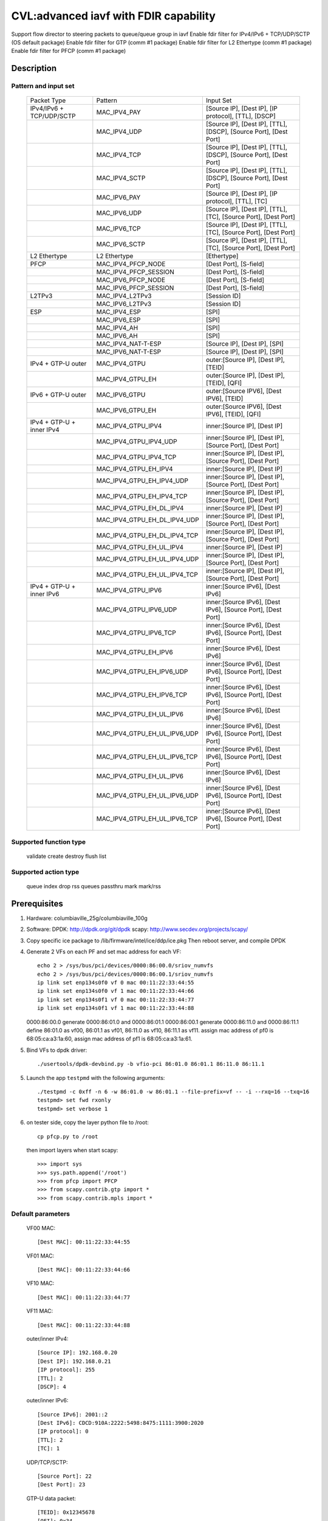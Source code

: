 .. Copyright (c) <2020>, Intel Corporation
   All rights reserved.

   Redistribution and use in source and binary forms, with or without
   modification, are permitted provided that the following conditions
   are met:

   - Redistributions of source code must retain the above copyright
     notice, this list of conditions and the following disclaimer.

   - Redistributions in binary form must reproduce the above copyright
     notice, this list of conditions and the following disclaimer in
     the documentation and/or other materials provided with the
     distribution.

   - Neither the name of Intel Corporation nor the names of its
     contributors may be used to endorse or promote products derived
     from this software without specific prior written permission.

   THIS SOFTWARE IS PROVIDED BY THE COPYRIGHT HOLDERS AND CONTRIBUTORS
   "AS IS" AND ANY EXPRESS OR IMPLIED WARRANTIES, INCLUDING, BUT NOT
   LIMITED TO, THE IMPLIED WARRANTIES OF MERCHANTABILITY AND FITNESS
   FOR A PARTICULAR PURPOSE ARE DISCLAIMED. IN NO EVENT SHALL THE
   COPYRIGHT OWNER OR CONTRIBUTORS BE LIABLE FOR ANY DIRECT, INDIRECT,
   INCIDENTAL, SPECIAL, EXEMPLARY, OR CONSEQUENTIAL DAMAGES
   (INCLUDING, BUT NOT LIMITED TO, PROCUREMENT OF SUBSTITUTE GOODS OR
   SERVICES; LOSS OF USE, DATA, OR PROFITS; OR BUSINESS INTERRUPTION)
   HOWEVER CAUSED AND ON ANY THEORY OF LIABILITY, WHETHER IN CONTRACT,
   STRICT LIABILITY, OR TORT (INCLUDING NEGLIGENCE OR OTHERWISE)
   ARISING IN ANY WAY OUT OF THE USE OF THIS SOFTWARE, EVEN IF ADVISED
   OF THE POSSIBILITY OF SUCH DAMAGE.

======================================
CVL:advanced iavf with FDIR capability
======================================

Support flow director to steering packets to queue/queue group in iavf
Enable fdir filter for IPv4/IPv6 + TCP/UDP/SCTP  (OS default package)
Enable fdir filter for GTP (comm #1 package)
Enable fdir filter for L2 Ethertype (comm #1 package)
Enable fdir filter for PFCP (comm #1 package)

Description
===========

Pattern and input set
---------------------

    +------------------------------+------------------------------+-------------------------------------------------------------------+
    |    Packet Type               |        Pattern               |            Input Set                                              |
    +------------------------------+------------------------------+-------------------------------------------------------------------+
    | IPv4/IPv6 + TCP/UDP/SCTP     |MAC_IPV4_PAY                  | [Source IP], [Dest IP], [IP protocol], [TTL], [DSCP]              |
    +------------------------------+------------------------------+-------------------------------------------------------------------+
    |                              |MAC_IPV4_UDP                  | [Source IP], [Dest IP], [TTL], [DSCP], [Source Port], [Dest Port] |
    +------------------------------+------------------------------+-------------------------------------------------------------------+
    |                              |MAC_IPV4_TCP                  | [Source IP], [Dest IP], [TTL], [DSCP], [Source Port], [Dest Port] |
    +------------------------------+------------------------------+-------------------------------------------------------------------+
    |                              |MAC_IPV4_SCTP                 | [Source IP], [Dest IP], [TTL], [DSCP], [Source Port], [Dest Port] |
    +------------------------------+------------------------------+-------------------------------------------------------------------+
    |                              |MAC_IPV6_PAY                  | [Source IP], [Dest IP], [IP protocol], [TTL], [TC]                |
    +------------------------------+------------------------------+-------------------------------------------------------------------+
    |                              |MAC_IPV6_UDP                  | [Source IP], [Dest IP], [TTL], [TC], [Source Port], [Dest Port]   |
    +------------------------------+------------------------------+-------------------------------------------------------------------+
    |                              |MAC_IPV6_TCP                  | [Source IP], [Dest IP], [TTL], [TC], [Source Port], [Dest Port]   |
    +------------------------------+------------------------------+-------------------------------------------------------------------+
    |                              |MAC_IPV6_SCTP                 | [Source IP], [Dest IP], [TTL], [TC], [Source Port], [Dest Port]   |
    +------------------------------+------------------------------+-------------------------------------------------------------------+
    | L2 Ethertype                 |L2 Ethertype                  | [Ethertype]                                                       |
    +------------------------------+------------------------------+-------------------------------------------------------------------+
    | PFCP                         |MAC_IPV4_PFCP_NODE            | [Dest Port], [S-field]                                            |
    +------------------------------+------------------------------+-------------------------------------------------------------------+
    |                              |MAC_IPV4_PFCP_SESSION         | [Dest Port], [S-field]                                            |
    +------------------------------+------------------------------+-------------------------------------------------------------------+
    |                              |MAC_IPV6_PFCP_NODE            | [Dest Port], [S-field]                                            |
    +------------------------------+------------------------------+-------------------------------------------------------------------+
    |                              |MAC_IPV6_PFCP_SESSION         | [Dest Port], [S-field]                                            |
    +------------------------------+------------------------------+-------------------------------------------------------------------+
    | L2TPv3                       |MAC_IPV4_L2TPv3               | [Session ID]                                                      |
    +------------------------------+------------------------------+-------------------------------------------------------------------+
    |                              |MAC_IPV6_L2TPv3               | [Session ID]                                                      |
    +------------------------------+------------------------------+-------------------------------------------------------------------+
    | ESP                          |MAC_IPV4_ESP                  | [SPI]                                                             |
    +------------------------------+------------------------------+-------------------------------------------------------------------+
    |                              |MAC_IPV6_ESP                  | [SPI]                                                             |
    +------------------------------+------------------------------+-------------------------------------------------------------------+
    |                              |MAC_IPV4_AH                   | [SPI]                                                             |
    +------------------------------+------------------------------+-------------------------------------------------------------------+
    |                              |MAC_IPV6_AH                   | [SPI]                                                             |
    +------------------------------+------------------------------+-------------------------------------------------------------------+
    |                              |MAC_IPV4_NAT-T-ESP            | [Source IP], [Dest IP], [SPI]                                     |
    +------------------------------+------------------------------+-------------------------------------------------------------------+
    |                              |MAC_IPV6_NAT-T-ESP            | [Source IP], [Dest IP], [SPI]                                     |
    +------------------------------+------------------------------+-------------------------------------------------------------------+
    | IPv4 + GTP-U  outer          |MAC_IPV4_GTPU                 | outer:[Source IP], [Dest IP], [TEID]                              |
    +------------------------------+------------------------------+-------------------------------------------------------------------+
    |                              |MAC_IPV4_GTPU_EH              | outer:[Source IP], [Dest IP], [TEID], [QFI]                       |
    +------------------------------+------------------------------+-------------------------------------------------------------------+
    | IPv6 + GTP-U  outer          |MAC_IPV6_GTPU                 | outer:[Source IPV6], [Dest IPV6], [TEID]                          |
    +------------------------------+------------------------------+-------------------------------------------------------------------+
    |                              |MAC_IPV6_GTPU_EH              | outer:[Source IPV6], [Dest IPV6], [TEID], [QFI]                   |
    +------------------------------+------------------------------+-------------------------------------------------------------------+
    | IPv4 + GTP-U + inner IPv4    |MAC_IPV4_GTPU_IPV4            | inner:[Source IP], [Dest IP]                                      |
    +------------------------------+------------------------------+-------------------------------------------------------------------+
    |                              |MAC_IPV4_GTPU_IPV4_UDP        | inner:[Source IP], [Dest IP], [Source Port], [Dest Port]          |
    +------------------------------+------------------------------+-------------------------------------------------------------------+
    |                              |MAC_IPV4_GTPU_IPV4_TCP        | inner:[Source IP], [Dest IP], [Source Port], [Dest Port]          |
    +------------------------------+------------------------------+-------------------------------------------------------------------+
    |                              |MAC_IPV4_GTPU_EH_IPV4         | inner:[Source IP], [Dest IP]                                      |
    +------------------------------+------------------------------+-------------------------------------------------------------------+
    |                              |MAC_IPV4_GTPU_EH_IPV4_UDP     | inner:[Source IP], [Dest IP], [Source Port], [Dest Port]          |
    +------------------------------+------------------------------+-------------------------------------------------------------------+
    |                              |MAC_IPV4_GTPU_EH_IPV4_TCP     | inner:[Source IP], [Dest IP], [Source Port], [Dest Port]          |
    +------------------------------+------------------------------+-------------------------------------------------------------------+
    |                              |MAC_IPV4_GTPU_EH_DL_IPV4      | inner:[Source IP], [Dest IP]                                      |
    +------------------------------+------------------------------+-------------------------------------------------------------------+
    |                              |MAC_IPV4_GTPU_EH_DL_IPV4_UDP  | inner:[Source IP], [Dest IP], [Source Port], [Dest Port]          |
    +------------------------------+------------------------------+-------------------------------------------------------------------+
    |                              |MAC_IPV4_GTPU_EH_DL_IPV4_TCP  | inner:[Source IP], [Dest IP], [Source Port], [Dest Port]          |
    +------------------------------+------------------------------+-------------------------------------------------------------------+
    |                              |MAC_IPV4_GTPU_EH_UL_IPV4      | inner:[Source IP], [Dest IP]                                      |
    +------------------------------+------------------------------+-------------------------------------------------------------------+
    |                              |MAC_IPV4_GTPU_EH_UL_IPV4_UDP  | inner:[Source IP], [Dest IP], [Source Port], [Dest Port]          |
    +------------------------------+------------------------------+-------------------------------------------------------------------+
    |                              |MAC_IPV4_GTPU_EH_UL_IPV4_TCP  | inner:[Source IP], [Dest IP], [Source Port], [Dest Port]          |
    +------------------------------+------------------------------+-------------------------------------------------------------------+
    | IPv4 + GTP-U + inner IPv6    |MAC_IPV4_GTPU_IPV6            | inner:[Source IPv6], [Dest IPv6]                                  |
    +------------------------------+------------------------------+-------------------------------------------------------------------+
    |                              |MAC_IPV4_GTPU_IPV6_UDP        | inner:[Source IPv6], [Dest IPv6], [Source Port], [Dest Port]      |
    +------------------------------+------------------------------+-------------------------------------------------------------------+
    |                              |MAC_IPV4_GTPU_IPV6_TCP        | inner:[Source IPv6], [Dest IPv6], [Source Port], [Dest Port]      |
    +------------------------------+------------------------------+-------------------------------------------------------------------+
    |                              |MAC_IPV4_GTPU_EH_IPV6         | inner:[Source IPv6], [Dest IPv6]                                  |
    +------------------------------+------------------------------+-------------------------------------------------------------------+
    |                              |MAC_IPV4_GTPU_EH_IPV6_UDP     | inner:[Source IPv6], [Dest IPv6], [Source Port], [Dest Port]      |
    +------------------------------+------------------------------+-------------------------------------------------------------------+
    |                              |MAC_IPV4_GTPU_EH_IPV6_TCP     | inner:[Source IPv6], [Dest IPv6], [Source Port], [Dest Port]      |
    +------------------------------+------------------------------+-------------------------------------------------------------------+
    |                              |MAC_IPV4_GTPU_EH_UL_IPV6      | inner:[Source IPv6], [Dest IPv6]                                  |
    +------------------------------+------------------------------+-------------------------------------------------------------------+
    |                              |MAC_IPV4_GTPU_EH_UL_IPV6_UDP  | inner:[Source IPv6], [Dest IPv6], [Source Port], [Dest Port]      |
    +------------------------------+------------------------------+-------------------------------------------------------------------+
    |                              |MAC_IPV4_GTPU_EH_UL_IPV6_TCP  | inner:[Source IPv6], [Dest IPv6], [Source Port], [Dest Port]      |
    +------------------------------+------------------------------+-------------------------------------------------------------------+
    |                              |MAC_IPV4_GTPU_EH_UL_IPV6      | inner:[Source IPv6], [Dest IPv6]                                  |
    +------------------------------+------------------------------+-------------------------------------------------------------------+
    |                              |MAC_IPV4_GTPU_EH_UL_IPV6_UDP  | inner:[Source IPv6], [Dest IPv6], [Source Port], [Dest Port]      |
    +------------------------------+------------------------------+-------------------------------------------------------------------+
    |                              |MAC_IPV4_GTPU_EH_UL_IPV6_TCP  | inner:[Source IPv6], [Dest IPv6], [Source Port], [Dest Port]      |
    +------------------------------+------------------------------+-------------------------------------------------------------------+


Supported function type
-----------------------

    validate
    create
    destroy
    flush
    list

Supported action type
---------------------

    queue index
    drop
    rss queues
    passthru
    mark
    mark/rss


Prerequisites
=============

1. Hardware:
   columbiaville_25g/columbiaville_100g

2. Software:
   DPDK: http://dpdk.org/git/dpdk
   scapy: http://www.secdev.org/projects/scapy/

3. Copy specific ice package to /lib/firmware/intel/ice/ddp/ice.pkg
   Then reboot server, and compile DPDK

4. Generate 2 VFs on each PF and set mac address for each VF::

    echo 2 > /sys/bus/pci/devices/0000:86:00.0/sriov_numvfs
    echo 2 > /sys/bus/pci/devices/0000:86:00.1/sriov_numvfs
    ip link set enp134s0f0 vf 0 mac 00:11:22:33:44:55
    ip link set enp134s0f0 vf 1 mac 00:11:22:33:44:66
    ip link set enp134s0f1 vf 0 mac 00:11:22:33:44:77
    ip link set enp134s0f1 vf 1 mac 00:11:22:33:44:88

   0000:86:00.0 generate 0000:86:01.0 and 0000:86:01.1
   0000:86:00.1 generate 0000:86:11.0 and 0000:86:11.1
   define 86:01.0 as vf00, 86:01.1 as vf01, 86:11.0 as vf10, 86:11.1 as vf11.
   assign mac address of pf0 is 68:05:ca:a3:1a:60,
   assign mac address of pf1 is 68:05:ca:a3:1a:61.

5. Bind VFs to dpdk driver::

    ./usertools/dpdk-devbind.py -b vfio-pci 86:01.0 86:01.1 86:11.0 86:11.1

5. Launch the app ``testpmd`` with the following arguments::

    ./testpmd -c 0xff -n 6 -w 86:01.0 -w 86:01.1 --file-prefix=vf -- -i --rxq=16 --txq=16
    testpmd> set fwd rxonly
    testpmd> set verbose 1

6. on tester side, copy the layer python file to /root::

    cp pfcp.py to /root

   then import layers when start scapy::

    >>> import sys
    >>> sys.path.append('/root')
    >>> from pfcp import PFCP
    >>> from scapy.contrib.gtp import *
    >>> from scapy.contrib.mpls import *


Default parameters
------------------

   VF00 MAC::

    [Dest MAC]: 00:11:22:33:44:55

   VF01 MAC::

    [Dest MAC]: 00:11:22:33:44:66

   VF10 MAC::

    [Dest MAC]: 00:11:22:33:44:77

   VF11 MAC::

    [Dest MAC]: 00:11:22:33:44:88

   outer/inner IPv4::

    [Source IP]: 192.168.0.20
    [Dest IP]: 192.168.0.21
    [IP protocol]: 255
    [TTL]: 2
    [DSCP]: 4

   outer/inner IPv6::

    [Source IPv6]: 2001::2
    [Dest IPv6]: CDCD:910A:2222:5498:8475:1111:3900:2020
    [IP protocol]: 0
    [TTL]: 2
    [TC]: 1

   UDP/TCP/SCTP::

    [Source Port]: 22
    [Dest Port]: 23

   GTP-U data packet::

    [TEID]: 0x12345678
    [QFI]: 0x34

   L2 Ethertype::

    [Ethertype]: 0x8863 0x8864 0x0806 0x8100 0x88f7

   PFCP::

    [Dest Port]: 8805
    [S-field]: 0/1


Send packets
------------

* MAC_IPV4_PAY

   matched packets::

    sendp([Ether(dst="00:11:22:33:44:55")/IP(src="192.168.0.20",dst="192.168.0.21", proto=255, ttl=2, tos=4) / Raw('x' * 80)],iface="enp134s0f1")
    sendp([Ether(dst="00:11:22:33:44:55")/IP(src="192.168.0.20",dst="192.168.0.21", frag=1, proto=255, ttl=2, tos=4)/Raw('x' * 80)],iface="enp134s0f1")
    sendp([Ether(dst="00:11:22:33:44:55")/IP(src="192.168.0.20",dst="192.168.0.21", proto=255, ttl=2, tos=4)/UDP(sport=22,dport=23)/Raw('x' * 80)],iface="enp134s0f1")

   mismatched packets::

    sendp([Ether(dst="00:11:22:33:44:55")/IP(src="192.168.0.22",dst="192.168.0.21", proto=255, ttl=2, tos=4) / Raw('x' * 80)],iface="enp134s0f1")
    sendp([Ether(dst="00:11:22:33:44:55")/IP(src="192.168.0.20",dst="192.168.1.21", proto=255, ttl=2, tos=4) / Raw('x' * 80)],iface="enp134s0f1")
    sendp([Ether(dst="00:11:22:33:44:55")/IP(src="192.168.0.20",dst="192.168.0.21", proto=1, ttl=2, tos=4) / Raw('x' * 80)],iface="enp134s0f1")
    sendp([Ether(dst="00:11:22:33:44:55")/IP(src="192.168.0.20",dst="192.168.0.21", proto=255, ttl=3, tos=4) / Raw('x' * 80)],iface="enp134s0f1")
    sendp([Ether(dst="00:11:22:33:44:55")/IP(src="192.168.0.20",dst="192.168.0.21", proto=255, ttl=2, tos=9) / Raw('x' * 80)],iface="enp134s0f1")

* MAC_IPV4_UDP

   matched packets::

    sendp([Ether(dst="00:11:22:33:44:55")/IP(src="192.168.0.20",dst="192.168.0.21", ttl=2, tos=4) /UDP(sport=22,dport=23)/Raw('x' * 80)],iface="enp134s0f1")

   mismatched packets::

    sendp([Ether(dst="00:11:22:33:44:55")/IP(src="192.168.1.20",dst="192.168.0.21", ttl=2, tos=4) /UDP(sport=22,dport=23)/Raw('x' * 80)],iface="enp134s0f1")
    sendp([Ether(dst="00:11:22:33:44:55")/IP(src="192.168.0.20",dst="192.168.0.22", ttl=2, tos=4) /UDP(sport=22,dport=23)/Raw('x' * 80)],iface="enp134s0f1")
    sendp([Ether(dst="00:11:22:33:44:55")/IP(src="192.168.0.20",dst="192.168.0.21", ttl=2, tos=4) /UDP(sport=21,dport=23)/Raw('x' * 80)],iface="enp134s0f1")
    sendp([Ether(dst="00:11:22:33:44:55")/IP(src="192.168.0.20",dst="192.168.0.21", ttl=2, tos=4) /UDP(sport=22,dport=24)/Raw('x' * 80)],iface="enp134s0f1")
    sendp([Ether(dst="00:11:22:33:44:55")/IP(src="192.168.0.20",dst="192.168.0.21", ttl=64, tos=4) /UDP(sport=22,dport=23)/Raw('x' * 80)],iface="enp134s0f1")
    sendp([Ether(dst="00:11:22:33:44:55")/IP(src="192.168.0.20",dst="192.168.0.21", ttl=2, tos=1) /UDP(sport=22,dport=23)/Raw('x' * 80)],iface="enp134s0f1")
    sendp([Ether(dst="00:11:22:33:44:55")/IP(src="192.168.0.20",dst="192.168.0.21", ttl=2, tos=4) /TCP(sport=22,dport=23)/Raw('x' * 80)],iface="enp134s0f1")

* MAC_IPV4_TCP

   matched packets::

    sendp([Ether(dst="00:11:22:33:44:55")/IP(src="192.168.0.20",dst="192.168.0.21", ttl=2, tos=4) /TCP(sport=22,dport=23)/Raw('x' * 80)],iface="enp134s0f1")

   mismatched packets::

    sendp([Ether(dst="00:11:22:33:44:55")/IP(src="192.168.1.20",dst="192.168.0.21", ttl=2, tos=4) /TCP(sport=22,dport=23)/Raw('x' * 80)],iface="enp134s0f1")
    sendp([Ether(dst="00:11:22:33:44:55")/IP(src="192.168.0.20",dst="192.168.0.22", ttl=2, tos=4) /TCP(sport=22,dport=23)/Raw('x' * 80)],iface="enp134s0f1")
    sendp([Ether(dst="00:11:22:33:44:55")/IP(src="192.168.0.20",dst="192.168.0.21", ttl=2, tos=4) /TCP(sport=21,dport=23)/Raw('x' * 80)],iface="enp134s0f1")
    sendp([Ether(dst="00:11:22:33:44:55")/IP(src="192.168.0.20",dst="192.168.0.21", ttl=2, tos=4) /TCP(sport=22,dport=24)/Raw('x' * 80)],iface="enp134s0f1")
    sendp([Ether(dst="00:11:22:33:44:55")/IP(src="192.168.0.20",dst="192.168.0.21", ttl=64, tos=4) /TCP(sport=22,dport=23)/Raw('x' * 80)],iface="enp134s0f1")
    sendp([Ether(dst="00:11:22:33:44:55")/IP(src="192.168.0.20",dst="192.168.0.21", ttl=2, tos=1) /TCP(sport=22,dport=23)/Raw('x' * 80)],iface="enp134s0f1")
    sendp([Ether(dst="00:11:22:33:44:55")/IP(src="192.168.0.20",dst="192.168.0.21", ttl=2, tos=4) /UDP(sport=22,dport=23)/Raw('x' * 80)],iface="enp134s0f1")

* MAC_IPV4_SCTP

   matched packets::

    sendp([Ether(dst="00:11:22:33:44:55")/IP(src="192.168.0.20",dst="192.168.0.21", ttl=2, tos=4) /SCTP(sport=22,dport=23)/Raw('x' * 80)],iface="enp134s0f1")

   mismatched packets::

    sendp([Ether(dst="00:11:22:33:44:55")/IP(src="192.168.1.20",dst="192.168.0.21", ttl=2, tos=4) /SCTP(sport=22,dport=23)/Raw('x' * 80)],iface="enp134s0f1")
    sendp([Ether(dst="00:11:22:33:44:55")/IP(src="192.168.0.20",dst="192.168.0.22", ttl=2, tos=4) /SCTP(sport=22,dport=23)/Raw('x' * 80)],iface="enp134s0f1")
    sendp([Ether(dst="00:11:22:33:44:55")/IP(src="192.168.0.20",dst="192.168.0.21", ttl=2, tos=4) /SCTP(sport=21,dport=23)/Raw('x' * 80)],iface="enp134s0f1")
    sendp([Ether(dst="00:11:22:33:44:55")/IP(src="192.168.0.20",dst="192.168.0.21", ttl=2, tos=4) /SCTP(sport=22,dport=24)/Raw('x' * 80)],iface="enp134s0f1")
    sendp([Ether(dst="00:11:22:33:44:55")/IP(src="192.168.0.20",dst="192.168.0.21", ttl=64, tos=4) /SCTP(sport=22,dport=23)/Raw('x' * 80)],iface="enp134s0f1")
    sendp([Ether(dst="00:11:22:33:44:55")/IP(src="192.168.0.20",dst="192.168.0.21", ttl=2, tos=1) /SCTP(sport=22,dport=23)/Raw('x' * 80)],iface="enp134s0f1")
    sendp([Ether(dst="00:11:22:33:44:55")/IP(src="192.168.0.20",dst="192.168.0.21", ttl=2, tos=4)/Raw('x' * 80)],iface="enp134s0f1")

* MAC_IPV6_PAY

   matched packets::

    sendp([Ether(dst="00:11:22:33:44:55")/IPv6(dst="CDCD:910A:2222:5498:8475:1111:3900:2020", src="2001::2", nh=0, tc=1, hlim=2)/("X"*480)], iface="enp134s0f1")
    sendp([Ether(dst="00:11:22:33:44:55")/IPv6(dst="CDCD:910A:2222:5498:8475:1111:3900:2020", src="2001::2", nh=0, tc=1, hlim=2)/UDP(sport=22,dport=23)/("X"*480)], iface="enp134s0f1")

   mismatched packets::

    sendp([Ether(dst="00:11:22:33:44:55")/IPv6(dst="CDCD:910A:2222:5498:8475:1111:3900:2022", src="2001::2", nh=0, tc=1, hlim=2)/("X"*480)], iface="enp134s0f1")
    sendp([Ether(dst="00:11:22:33:44:55")/IPv6(dst="CDCD:910A:2222:5498:8475:1111:3900:2020", src="2001::1", nh=0, tc=1, hlim=2)/("X"*480)], iface="enp134s0f1")
    sendp([Ether(dst="00:11:22:33:44:55")/IPv6(dst="CDCD:910A:2222:5498:8475:1111:3900:2020", src="2001::2", nh=2, tc=1, hlim=2)/("X"*480)], iface="enp134s0f1")
    sendp([Ether(dst="00:11:22:33:44:55")/IPv6(dst="CDCD:910A:2222:5498:8475:1111:3900:2020", src="2001::2", nh=0, tc=2, hlim=2)/("X"*480)], iface="enp134s0f1")
    sendp([Ether(dst="00:11:22:33:44:55")/IPv6(dst="CDCD:910A:2222:5498:8475:1111:3900:2020", src="2001::2", nh=0, tc=1, hlim=5)/("X"*480)], iface="enp134s0f1")

* MAC_IPV6_UDP

   matched packets::

    sendp([Ether(dst="00:11:22:33:44:55")/IPv6(dst="CDCD:910A:2222:5498:8475:1111:3900:2020", src="2001::2",tc=1, hlim=2)/UDP(sport=22,dport=23)/("X"*480)], iface="enp134s0f1")

   mismatched packets::

    sendp([Ether(dst="00:11:22:33:44:55")/IPv6(dst="CDCD:910A:2222:5498:8475:1111:3900:2021", src="2001::2",tc=1, hlim=2)/UDP(sport=22,dport=23)/("X"*480)], iface="enp134s0f1")
    sendp([Ether(dst="00:11:22:33:44:55")/IPv6(dst="CDCD:910A:2222:5498:8475:1111:3900:2020", src="2002::2",tc=1, hlim=2)/UDP(sport=22,dport=23)/("X"*480)], iface="enp134s0f1")
    sendp([Ether(dst="00:11:22:33:44:55")/IPv6(dst="CDCD:910A:2222:5498:8475:1111:3900:2020", src="2001::2",tc=3, hlim=2)/UDP(sport=22,dport=23)/("X"*480)], iface="enp134s0f1")
    sendp([Ether(dst="00:11:22:33:44:55")/IPv6(dst="CDCD:910A:2222:5498:8475:1111:3900:2020", src="2001::2",tc=1, hlim=1)/UDP(sport=22,dport=23)/("X"*480)], iface="enp134s0f1")
    sendp([Ether(dst="00:11:22:33:44:55")/IPv6(dst="CDCD:910A:2222:5498:8475:1111:3900:2020", src="2001::2",tc=1, hlim=2)/UDP(sport=21,dport=23)/("X"*480)], iface="enp134s0f1")
    sendp([Ether(dst="00:11:22:33:44:55")/IPv6(dst="CDCD:910A:2222:5498:8475:1111:3900:2020", src="2001::2",tc=1, hlim=2)/UDP(sport=22,dport=24)/("X"*480)], iface="enp134s0f1")
    sendp([Ether(dst="00:11:22:33:44:55")/IPv6(dst="CDCD:910A:2222:5498:8475:1111:3900:2020", src="2001::2",tc=1, hlim=2)/TCP(sport=22,dport=23)/("X"*480)], iface="enp134s0f1")

* MAC_IPV6_TCP

   matched packets::

    sendp([Ether(dst="00:11:22:33:44:55")/IPv6(dst="CDCD:910A:2222:5498:8475:1111:3900:2020", src="2001::2",tc=1, hlim=2)/TCP(sport=22,dport=23)/("X"*480)], iface="enp134s0f1")

   mismatched packets::

    sendp([Ether(dst="00:11:22:33:44:55")/IPv6(dst="CDCD:910A:2222:5498:8475:1111:3900:2021", src="2001::2",tc=1, hlim=2)/TCP(sport=22,dport=23)/("X"*480)], iface="enp134s0f1")
    sendp([Ether(dst="00:11:22:33:44:55")/IPv6(dst="CDCD:910A:2222:5498:8475:1111:3900:2020", src="2002::2",tc=1, hlim=2)/TCP(sport=22,dport=23)/("X"*480)], iface="enp134s0f1")
    sendp([Ether(dst="00:11:22:33:44:55")/IPv6(dst="CDCD:910A:2222:5498:8475:1111:3900:2020", src="2001::2",tc=3, hlim=2)/TCP(sport=22,dport=23)/("X"*480)], iface="enp134s0f1")
    sendp([Ether(dst="00:11:22:33:44:55")/IPv6(dst="CDCD:910A:2222:5498:8475:1111:3900:2020", src="2001::2",tc=1, hlim=1)/TCP(sport=22,dport=23)/("X"*480)], iface="enp134s0f1")
    sendp([Ether(dst="00:11:22:33:44:55")/IPv6(dst="CDCD:910A:2222:5498:8475:1111:3900:2020", src="2001::2",tc=1, hlim=2)/TCP(sport=21,dport=23)/("X"*480)], iface="enp134s0f1")
    sendp([Ether(dst="00:11:22:33:44:55")/IPv6(dst="CDCD:910A:2222:5498:8475:1111:3900:2020", src="2001::2",tc=1, hlim=2)/TCP(sport=22,dport=24)/("X"*480)], iface="enp134s0f1")
    sendp([Ether(dst="00:11:22:33:44:55")/IPv6(dst="CDCD:910A:2222:5498:8475:1111:3900:2020", src="2001::2",tc=1, hlim=2)/SCTP(sport=22,dport=23)/("X"*480)], iface="enp134s0f1")

* MAC_IPV6_SCTP

   matched packets::

    sendp([Ether(dst="00:11:22:33:44:55")/IPv6(dst="CDCD:910A:2222:5498:8475:1111:3900:2020", src="2001::2",tc=1, hlim=2)/SCTP(sport=22,dport=23)/("X"*480)], iface="enp134s0f1")

   mismatched packets::

    sendp([Ether(dst="00:11:22:33:44:55")/IPv6(dst="CDCD:910A:2222:5498:8475:1111:3900:2021", src="2001::2",tc=1, hlim=2)/SCTP(sport=22,dport=23)/("X"*480)], iface="enp134s0f1")
    sendp([Ether(dst="00:11:22:33:44:55")/IPv6(dst="CDCD:910A:2222:5498:8475:1111:3900:2020", src="2002::2",tc=1, hlim=2)/SCTP(sport=22,dport=23)/("X"*480)], iface="enp134s0f1")
    sendp([Ether(dst="00:11:22:33:44:55")/IPv6(dst="CDCD:910A:2222:5498:8475:1111:3900:2020", src="2001::2",tc=3, hlim=2)/SCTP(sport=22,dport=23)/("X"*480)], iface="enp134s0f1")
    sendp([Ether(dst="00:11:22:33:44:55")/IPv6(dst="CDCD:910A:2222:5498:8475:1111:3900:2020", src="2001::2",tc=1, hlim=1)/SCTP(sport=22,dport=23)/("X"*480)], iface="enp134s0f1")
    sendp([Ether(dst="00:11:22:33:44:55")/IPv6(dst="CDCD:910A:2222:5498:8475:1111:3900:2020", src="2001::2",tc=1, hlim=2)/SCTP(sport=21,dport=23)/("X"*480)], iface="enp134s0f1")
    sendp([Ether(dst="00:11:22:33:44:55")/IPv6(dst="CDCD:910A:2222:5498:8475:1111:3900:2020", src="2001::2",tc=1, hlim=2)/SCTP(sport=22,dport=24)/("X"*480)], iface="enp134s0f1")
    sendp([Ether(dst="00:11:22:33:44:55")/IPv6(dst="CDCD:910A:2222:5498:8475:1111:3900:2020", src="2001::2",tc=1, hlim=2)/UDP(sport=22,dport=23)/("X"*480)], iface="enp134s0f1")
    sendp([Ether(dst="00:11:22:33:44:55")/IPv6(dst="CDCD:910A:2222:5498:8475:1111:3900:2020", src="2001::2",tc=1, hlim=2)/("X"*480)], iface="enp134s0f1")

* MAC_IPV4_GTPU_EH

   matched packets::

    p_gtpu1 = Ether(src="a4:bf:01:51:27:ca", dst="00:11:22:33:44:55")/IP(src="192.168.0.20", dst="192.168.0.21")/UDP(dport=2152)/GTP_U_Header(gtp_type=255, teid=0x12345678)/GTP_PDUSession_ExtensionHeader(pdu_type=1, qos_flow=0x34)/IP()/Raw('x'*20)
    p_gtpu2 = Ether(src="a4:bf:01:51:27:ca", dst="00:11:22:33:44:55")/IP(src="192.168.0.20", dst="192.168.0.21")/UDP(dport=2152)/GTP_U_Header(gtp_type=255, teid=0x12345678)/GTP_PDUSession_ExtensionHeader(pdu_type=1, qos_flow=0x34)/IP(frag=1)/Raw('x'*20)
    p_gtpu3 = Ether(src="a4:bf:01:51:27:ca", dst="00:11:22:33:44:55")/IP(src="192.168.0.20", dst="192.168.0.21")/UDP(dport=2152)/GTP_U_Header(gtp_type=255, teid=0x12345678)/GTP_PDUSession_ExtensionHeader(pdu_type=1, qos_flow=0x34)/IP()/UDP()/Raw('x'*20)
    p_gtpu4 = Ether(src="a4:bf:01:51:27:ca", dst="00:11:22:33:44:55")/IP(src="192.168.0.20", dst="192.168.0.21")/UDP(dport=2152)/GTP_U_Header(gtp_type=255, teid=0x12345678)/GTP_PDUSession_ExtensionHeader(pdu_type=1, qos_flow=0x34)/IP()/TCP(sport=22,dport=23)/Raw('x'*20)
    p_gtpu5 = Ether(src="a4:bf:01:51:27:ca", dst="00:11:22:33:44:55")/IP(src="192.168.0.20", dst="192.168.0.21")/UDP(dport=2152)/GTP_U_Header(gtp_type=255, teid=0x12345678)/GTP_PDUSession_ExtensionHeader(pdu_type=1, qos_flow=0x34)/IP()/ICMP()/Raw('x'*20)
    p_gtpu6 = Ether(src="a4:bf:01:51:27:ca", dst="00:11:22:33:44:55")/IP(src="192.168.0.20", dst="192.168.0.21")/UDP(dport=2152)/GTP_U_Header(gtp_type=255, teid=0x12345678)/GTP_PDUSession_ExtensionHeader(pdu_type=1, qos_flow=0x34)/IPv6()/Raw('x'*20)
    p_gtpu7 = Ether(src="a4:bf:01:51:27:ca", dst="00:11:22:33:44:55")/IP(src="192.168.0.20", dst="192.168.0.21")/UDP(dport=2152)/GTP_U_Header(gtp_type=255, teid=0x12345678)/GTP_PDUSession_ExtensionHeader(pdu_type=1, qos_flow=0x34)/IPv6(nh=44)/Raw('x'*20)
    p_gtpu8 = Ether(src="a4:bf:01:51:27:ca", dst="00:11:22:33:44:55")/IP(src="192.168.0.20", dst="192.168.0.21")/UDP(dport=2152)/GTP_U_Header(gtp_type=255, teid=0x12345678)/GTP_PDUSession_ExtensionHeader(pdu_type=1, qos_flow=0x34)/IPv6()/UDP()/Raw('x'*20)
    p_gtpu9 = Ether(src="a4:bf:01:51:27:ca", dst="00:11:22:33:44:55")/IP(src="192.168.0.20", dst="192.168.0.21")/UDP(dport=2152)/GTP_U_Header(gtp_type=255, teid=0x12345678)/GTP_PDUSession_ExtensionHeader(pdu_type=1, qos_flow=0x34)/IPv6()/TCP(sport=22,dport=23)/Raw('x'*20)
    p_gtpu10 = Ether(src="a4:bf:01:51:27:ca", dst="00:11:22:33:44:55")/IP(src="192.168.0.20", dst="192.168.0.21")/UDP(dport=2152)/GTP_U_Header(gtp_type=255, teid=0x12345678)/GTP_PDUSession_ExtensionHeader(pdu_type=1, qos_flow=0x34)/IPv6()/ICMP()/Raw('x'*20)

   mismatched packets::

    p_gtpu11 = Ether(src="a4:bf:01:51:27:ca", dst="00:11:22:33:44:55")/IP(src="192.168.0.20", dst="192.168.0.21")/UDP(dport=2152)/GTP_U_Header(gtp_type=255, teid=0x12345678)/GTP_PDUSession_ExtensionHeader(pdu_type=1, qos_flow=0x34)/IP()/SCTP()/Raw('x'*20)
    p_gtpu12 = Ether(src="a4:bf:01:51:27:ca", dst="00:11:22:33:44:55")/IP(src="192.168.0.20", dst="192.168.0.21")/UDP(dport=2152)/GTP_U_Header(gtp_type=255, teid=0x12345678)/GTP_PDUSession_ExtensionHeader(pdu_type=1, qos_flow=0x34)/IPv6()/SCTP()/Raw('x'*20)
    p_gtpu13 = Ether(src="a4:bf:01:51:27:ca", dst="00:11:22:33:44:55")/IP(src="192.168.0.20", dst="192.168.0.21")/UDP(dport=2152)/GTP_U_Header(gtp_type=255, teid=0x1234567)/GTP_PDUSession_ExtensionHeader(pdu_type=1, qos_flow=0x34)/IP()/Raw('x'*20)
    p_gtpu14 = Ether(src="a4:bf:01:51:27:ca", dst="00:11:22:33:44:55")/IP(src="192.168.0.20", dst="192.168.0.21")/UDP(dport=2152)/GTP_U_Header(gtp_type=255, teid=0x12345678)/GTP_PDUSession_ExtensionHeader(pdu_type=1, qos_flow=0x35)/IP()/Raw('x'*20)
    p_gtpu15 = Ether(src="a4:bf:01:51:27:ca", dst="00:11:22:33:44:55")/IP(src="192.168.0.20", dst="192.168.0.21")/UDP(dport=2152)/GTP_U_Header(gtp_type=255, teid=0x12345678)/IP()/Raw('x'*20)
    p_gtpu16 = Ether(src="a4:bf:01:51:27:ca", dst="00:11:22:33:44:55")/IP(src="192.168.0.20", dst="192.168.0.21")/UDP(dport=2152)/GTP_U_Header(gtp_type=255, teid=0x12345678)/GTP_PDUSession_ExtensionHeader(pdu_type=1, qos_flow=0x34)/Raw('x'*20)

* MAC_IPV4_GTPU

   matched packets::

    p_gtpu1 = Ether(src="a4:bf:01:51:27:ca", dst="00:11:22:33:44:55")/IP(src="192.168.0.20", dst="192.168.0.21")/UDP(dport=2152)/GTP_U_Header(gtp_type=255, teid=0x12345678)/IP()/Raw('x'*20)
    p_gtpu2 = Ether(src="a4:bf:01:51:27:ca", dst="00:11:22:33:44:55")/IP(src="192.168.0.20", dst="192.168.0.21")/UDP(dport=2152)/GTP_U_Header(gtp_type=255, teid=0x12345678)/IP(frag=1)/Raw('x'*20)
    p_gtpu3 = Ether(src="a4:bf:01:51:27:ca", dst="00:11:22:33:44:55")/IP(src="192.168.0.20", dst="192.168.0.21")/UDP(dport=2152)/GTP_U_Header(gtp_type=255, teid=0x12345678)/IP()/UDP()/Raw('x'*20)
    p_gtpu4 = Ether(src="a4:bf:01:51:27:ca", dst="00:11:22:33:44:55")/IP(src="192.168.0.20", dst="192.168.0.21")/UDP(dport=2152)/GTP_U_Header(gtp_type=255, teid=0x12345678)/IP()/TCP(sport=22, dport=23)/Raw('x'*20)
    p_gtpu5 = Ether(src="a4:bf:01:51:27:ca", dst="00:11:22:33:44:55")/IP(src="192.168.0.20", dst="192.168.0.21")/UDP(dport=2152)/GTP_U_Header(gtp_type=255, teid=0x12345678)/IP()/ICMP()/Raw('x'*20)
    p_gtpu6 = Ether(src="a4:bf:01:51:27:ca", dst="00:11:22:33:44:55")/IP(src="192.168.0.20", dst="192.168.0.21")/UDP(dport=2152)/GTP_U_Header(gtp_type=255, teid=0x12345678)/IPv6()/Raw('x'*20)
    p_gtpu7 = Ether(src="a4:bf:01:51:27:ca", dst="00:11:22:33:44:55")/IP(src="192.168.0.20", dst="192.168.0.21")/UDP(dport=2152)/GTP_U_Header(gtp_type=255, teid=0x12345678)/IPv6(nh=44)/Raw('x'*20)
    p_gtpu8 = Ether(src="a4:bf:01:51:27:ca", dst="00:11:22:33:44:55")/IP(src="192.168.0.20", dst="192.168.0.21")/UDP(dport=2152)/GTP_U_Header(gtp_type=255, teid=0x12345678)/IPv6()/UDP()/Raw('x'*20)
    p_gtpu9 = Ether(src="a4:bf:01:51:27:ca", dst="00:11:22:33:44:55")/IP(src="192.168.0.20", dst="192.168.0.21")/UDP(dport=2152)/GTP_U_Header(gtp_type=255, teid=0x12345678)/IPv6()/TCP(sport=22, dport=23)/Raw('x'*20)
    p_gtpu10 = Ether(src="a4:bf:01:51:27:ca", dst="00:11:22:33:44:55")/IP(src="192.168.0.20", dst="192.168.0.21")/UDP(dport=2152)/GTP_U_Header(gtp_type=255, teid=0x12345678)/IPv6()/ICMP()/Raw('x'*20)

   mismatched packets::

    p_gtpu12 = Ether(src="a4:bf:01:51:27:ca", dst="00:11:22:33:44:55")/IP(src="192.168.0.20", dst="192.168.0.21")/UDP(dport=2152)/GTP_U_Header(gtp_type=255, teid=0x12345678)/Raw('x'*20)
    p_gtpu13 = Ether(src="a4:bf:01:51:27:ca", dst="00:11:22:33:44:55")/IP(src="192.168.0.20", dst="192.168.0.21")/UDP(dport=2152)/GTP_U_Header(gtp_type=255, teid=0x12345678)/IP()/SCTP()/Raw('x'*20)
    p_gtpu14 = Ether(src="a4:bf:01:51:27:ca", dst="00:11:22:33:44:55")/IP(src="192.168.0.20", dst="192.168.0.21")/UDP(dport=2152)/GTP_U_Header(gtp_type=255, teid=0x12345678)/IPv6()/SCTP()/Raw('x'*20)
    p_gtpu15 = Ether(src="a4:bf:01:51:27:ca", dst="00:11:22:33:44:55")/IP(src="192.168.0.20", dst="192.168.0.21")/UDP(dport=2152)/GTP_U_Header(gtp_type=255, teid=0x1234567)/IP()/Raw('x'*20)

* MAC_IPV6_GTPU_EH

   matched packets::

    p_gtpu1 = Ether(src="a4:bf:01:51:27:ca", dst="00:11:22:33:44:55")/IPv6(src="2001::2", dst="CDCD:910A:2222:5498:8475:1111:3900:2020")/UDP(dport=2152)/GTP_U_Header(gtp_type=255, teid=0x12345678)/GTP_PDUSession_ExtensionHeader(pdu_type=0, qos_flow=0x34)/IP()/Raw('x'*20)
    p_gtpu2 = Ether(src="a4:bf:01:51:27:ca", dst="00:11:22:33:44:55")/IPv6(src="2001::2", dst="CDCD:910A:2222:5498:8475:1111:3900:2020")/UDP(dport=2152)/GTP_U_Header(gtp_type=255, teid=0x12345678)/GTP_PDUSession_ExtensionHeader(pdu_type=0, qos_flow=0x34)/IP(frag=1)/Raw('x'*20)
    p_gtpu3 = Ether(src="a4:bf:01:51:27:ca", dst="00:11:22:33:44:55")/IPv6(src="2001::2", dst="CDCD:910A:2222:5498:8475:1111:3900:2020")/UDP(dport=2152)/GTP_U_Header(gtp_type=255, teid=0x12345678)/GTP_PDUSession_ExtensionHeader(pdu_type=0, qos_flow=0x34)/IP()/UDP()/Raw('x'*20)
    p_gtpu4 = Ether(src="a4:bf:01:51:27:ca", dst="00:11:22:33:44:55")/IPv6(src="2001::2", dst="CDCD:910A:2222:5498:8475:1111:3900:2020")/UDP(dport=2152)/GTP_U_Header(gtp_type=255, teid=0x12345678)/GTP_PDUSession_ExtensionHeader(pdu_type=0, qos_flow=0x34)/IP()/TCP(sport=22, dport=23)/Raw('x'*20)
    p_gtpu5 = Ether(src="a4:bf:01:51:27:ca", dst="00:11:22:33:44:55")/IPv6(src="2001::2", dst="CDCD:910A:2222:5498:8475:1111:3900:2020")/UDP(dport=2152)/GTP_U_Header(gtp_type=255, teid=0x12345678)/GTP_PDUSession_ExtensionHeader(pdu_type=0, qos_flow=0x34)/IP()/ICMP()/Raw('x'*20)
    p_gtpu6 = Ether(src="a4:bf:01:51:27:ca", dst="00:11:22:33:44:55")/IPv6(src="2001::2", dst="CDCD:910A:2222:5498:8475:1111:3900:2020")/UDP(dport=2152)/GTP_U_Header(gtp_type=255, teid=0x12345678)/GTP_PDUSession_ExtensionHeader(pdu_type=0, qos_flow=0x34)/IPv6()/Raw('x'*20)
    p_gtpu7 = Ether(src="a4:bf:01:51:27:ca", dst="00:11:22:33:44:55")/IPv6(src="2001::2", dst="CDCD:910A:2222:5498:8475:1111:3900:2020")/UDP(dport=2152)/GTP_U_Header(gtp_type=255, teid=0x12345678)/GTP_PDUSession_ExtensionHeader(pdu_type=0, qos_flow=0x34)/IPv6()/IPv6ExtHdrFragment()/Raw('x'*20)
    p_gtpu8 = Ether(src="a4:bf:01:51:27:ca", dst="00:11:22:33:44:55")/IPv6(src="2001::2", dst="CDCD:910A:2222:5498:8475:1111:3900:2020")/UDP(dport=2152)/GTP_U_Header(gtp_type=255, teid=0x12345678)/GTP_PDUSession_ExtensionHeader(pdu_type=0, qos_flow=0x34)/IPv6()/UDP()/Raw('x'*20)
    p_gtpu9 = Ether(src="a4:bf:01:51:27:ca", dst="00:11:22:33:44:55")/IPv6(src="2001::2", dst="CDCD:910A:2222:5498:8475:1111:3900:2020")/UDP( dport=2152)/GTP_U_Header(gtp_type=255, teid=0x12345678)/GTP_PDUSession_ExtensionHeader(pdu_type=0, qos_flow=0x34)/IPv6()/TCP(sport=22, dport=23)/Raw('x'*20)
    p_gtpu10 = Ether(src="a4:bf:01:51:27:ca", dst="00:11:22:33:44:55")/IPv6(src="2001::2", dst="CDCD:910A:2222:5498:8475:1111:3900:2020")/UDP(dport=2152)/GTP_U_Header(gtp_type=255, teid=0x12345678)/GTP_PDUSession_ExtensionHeader(pdu_type=0, qos_flow=0x34)/IPv6()/ICMP()/Raw('x'*20)

   mismatched packets::

    p_gtpu11 = Ether(src="a4:bf:01:51:27:ca", dst="00:11:22:33:44:55")/IPv6(src="2001::2", dst="CDCD:910A:2222:5498:8475:1111:3900:2020")/UDP(dport=2152)/GTP_U_Header(gtp_type=255, teid=0x12345678)/IP()/Raw('x'*20)
    p_gtpu12 = Ether(src="a4:bf:01:51:27:ca", dst="00:11:22:33:44:55")/IPv6(src="2001::2", dst="CDCD:910A:2222:5498:8475:1111:3900:2020")/UDP(dport=2152)/GTP_U_Header(gtp_type=255, teid=0x1234567)/GTP_PDUSession_ExtensionHeader(pdu_type=0, qos_flow=0x34)/IP()/Raw('x'*20)
    p_gtpu13 = Ether(src="a4:bf:01:51:27:ca", dst="00:11:22:33:44:55")/IPv6(src="2001::2", dst="CDCD:910A:2222:5498:8475:1111:3900:2020")/UDP(dport=2152)/GTP_U_Header(gtp_type=255, teid=0x12345678)/GTP_PDUSession_ExtensionHeader(pdu_type=0, qos_flow=0x35)/IP()/ICMP()/Raw('x'*20)
    p_gtpu14 = Ether(src="a4:bf:01:51:27:ca", dst="00:11:22:33:44:55")/IPv6(src="2001::3", dst="CDCD:910A:2222:5498:8475:1111:3900:2020")/UDP(dport=2152)/GTP_U_Header(gtp_type=255, teid=0x12345678)/GTP_PDUSession_ExtensionHeader(pdu_type=0, qos_flow=0x34)/IP()/TCP()/Raw('x'*20)
    p_gtpu15 = Ether(src="a4:bf:01:51:27:ca", dst="00:11:22:33:44:55")/IPv6(src="2001::2", dst="CDCD:910A:2222:5498:8475:1111:3900:2021")/UDP(dport=2152)/GTP_U_Header(gtp_type=255, teid=0x12345678)/GTP_PDUSession_ExtensionHeader(pdu_type=0, qos_flow=0x34)/IP()/UDP()/Raw('x'*20)

* MAC_IPV6_GTPU

   matched packets::

    p_gtpu1 = Ether(src="a4:bf:01:51:27:ca", dst="00:11:22:33:44:55")/IPv6(src="2001::2", dst="CDCD:910A:2222:5498:8475:1111:3900:2020")/UDP(dport=2152)/GTP_U_Header(gtp_type=255, teid=0x12345678)/IP()/Raw('x'*20)
    p_gtpu2 = Ether(src="a4:bf:01:51:27:ca", dst="00:11:22:33:44:55")/IPv6(src="2001::2", dst="CDCD:910A:2222:5498:8475:1111:3900:2020")/UDP(dport=2152)/GTP_U_Header(gtp_type=255, teid=0x12345678)/IP(frag=1)/Raw('x'*20)
    p_gtpu3 = Ether(src="a4:bf:01:51:27:ca", dst="00:11:22:33:44:55")/IPv6(src="2001::2", dst="CDCD:910A:2222:5498:8475:1111:3900:2020")/UDP(dport=2152)/GTP_U_Header(gtp_type=255, teid=0x12345678)/IP()/UDP()/Raw('x'*20)
    p_gtpu4 = Ether(src="a4:bf:01:51:27:ca", dst="00:11:22:33:44:55")/IPv6(src="2001::2", dst="CDCD:910A:2222:5498:8475:1111:3900:2020")/UDP( dport=2152)/GTP_U_Header(gtp_type=255, teid=0x12345678)/IP()/TCP(sport=22, dport=23)/Raw('x'*20)
    p_gtpu5 = Ether(src="a4:bf:01:51:27:ca", dst="00:11:22:33:44:55")/IPv6(src="2001::2", dst="CDCD:910A:2222:5498:8475:1111:3900:2020")/UDP(dport=2152)/GTP_U_Header(gtp_type=255, teid=0x12345678)/IP()/ICMP()/Raw('x'*20)
    p_gtpu6 = Ether(src="a4:bf:01:51:27:ca", dst="00:11:22:33:44:55")/IPv6(src="2001::2", dst="CDCD:910A:2222:5498:8475:1111:3900:2020")/UDP(dport=2152)/GTP_U_Header(gtp_type=255, teid=0x12345678)/IPv6()/Raw('x'*20)
    p_gtpu7 = Ether(src="a4:bf:01:51:27:ca", dst="00:11:22:33:44:55")/IPv6(src="2001::2", dst="CDCD:910A:2222:5498:8475:1111:3900:2020")/UDP(dport=2152)/GTP_U_Header(gtp_type=255, teid=0x12345678)/IPv6()/IPv6ExtHdrFragment()/Raw('x'*20)
    p_gtpu8 = Ether(src="a4:bf:01:51:27:ca", dst="00:11:22:33:44:55")/IPv6(src="2001::2", dst="CDCD:910A:2222:5498:8475:1111:3900:2020")/UDP(dport=2152)/GTP_U_Header(gtp_type=255, teid=0x12345678)/IPv6()/UDP()/Raw('x'*20)
    p_gtpu9 = Ether(src="a4:bf:01:51:27:ca", dst="00:11:22:33:44:55")/IPv6(src="2001::2", dst="CDCD:910A:2222:5498:8475:1111:3900:2020")/UDP( dport=2152)/GTP_U_Header(gtp_type=255, teid=0x12345678)/IPv6()/TCP(sport=22, dport=23)/Raw('x'*20)
    p_gtpu10 = Ether(src="a4:bf:01:51:27:ca", dst="00:11:22:33:44:55")/IPv6(src="2001::2", dst="CDCD:910A:2222:5498:8475:1111:3900:2020")/UDP(dport=2152)/GTP_U_Header(gtp_type=255, teid=0x12345678)/IPv6()/ICMP()/Raw('x'*20)

   mismatched packets::

    p_gtpu11 = Ether(src="a4:bf:01:51:27:ca", dst="00:11:22:33:44:55")/IPv6(src="2001::2", dst="CDCD:910A:2222:5498:8475:1111:3900:2020")/UDP(dport=2152)/GTP_U_Header(gtp_type=255, teid=0x1234567)/IP()/Raw('x'*20)
    p_gtpu12 = Ether(src="a4:bf:01:51:27:ca", dst="00:11:22:33:44:55")/IPv6(src="2001::3", dst="CDCD:910A:2222:5498:8475:1111:3900:2020")/UDP(dport=2152)/GTP_U_Header(gtp_type=255, teid=0x12345678)/IP()/TCP()/Raw('x'*20)
    p_gtpu13 = Ether(src="a4:bf:01:51:27:ca", dst="00:11:22:33:44:55")/IPv6(src="2001::2", dst="CDCD:910A:2222:5498:8475:1111:3900:2021")/UDP(dport=2152)/GTP_U_Header(gtp_type=255, teid=0x12345678)/IP()/UDP()/Raw('x'*20)

* L2 Ethertype

   PPPoED packets::

    sendp([Ether(dst="00:11:22:33:44:55")/PPPoED()/PPP()/IP()/Raw('x' *80)],iface="enp134s0f1")
    sendp([Ether(dst="00:11:22:33:44:55", type=0x8863)/IP()/Raw('x' * 80)],iface="enp134s0f1")

   PPPoE packets::

    sendp([Ether(dst="00:11:22:33:44:55")/PPPoE()/PPP(proto=0x0021)/IP()/Raw('x' * 80)],iface="enp134s0f1")
    sendp([Ether(dst="00:11:22:33:44:55", type=0x8864)/IP()/Raw('x' * 80)],iface="enp134s0f1")

   ARP packets::

    sendp([Ether(dst="00:11:22:33:44:55")/ARP(pdst="192.168.1.1")],iface="enp134s0f1")
    sendp([Ether(dst="00:11:22:33:44:55", type=0x0806)/Raw('x' *80)],iface="enp134s0f1")

   EAPS packets::

    sendp([Ether(dst="00:11:22:33:44:55",type=0x8100)],iface="enp134s0f1")
    sendp([Ether(dst="00:11:22:33:44:55")/Dot1Q(vlan=1)],iface="enp134s0f1")

   ieee1588 packet::

    sendp([Ether(dst="00:11:22:33:44:55",type=0x88f7)/"\\x00\\x02"], iface="enp134s0f1")

* PFCP

   MAC_IPV4_PFCP_NODE::

    sendp(Ether(dst="00:11:22:33:44:55")/IP()/UDP(sport=22, dport=8805)/PFCP(Sfield=0),iface="enp134s0f1")

   MAC_IPV4_PFCP_SESSION::

    sendp(Ether(dst="00:11:22:33:44:55")/IP()/UDP(sport=22, dport=8805)/PFCP(Sfield=1, SEID=123),iface="enp134s0f1")

   MAC_IPV6_PFCP_NODE::

    sendp(Ether(dst="00:11:22:33:44:55")/IPv6()/UDP(sport=22, dport=8805)/PFCP(Sfield=0),iface="enp134s0f1")

   MAC_IPV6_PFCP_NODE::

    sendp(Ether(dst="00:11:22:33:44:55")/IPv6()/UDP(sport=22, dport=8805)/PFCP(Sfield=1, SEID=256),iface="enp134s0f1")

* MAC_IPV4_L2TPv3

   matched packets::

    sendp(Ether(dst='00:11:22:33:44:55')/IP(src='192.168.0.3', proto=115)/L2TP('\\x00\\x00\\x00\\x11')/Raw('x'*480),iface="enp134s0f1")
    sendp(Ether(dst='00:11:22:33:44:55')/IP(src='192.168.1.3', proto=115)/L2TP('\\x00\\x00\\x00\\x11')/Raw('x'*480),iface="enp134s0f1")
   
   mismatched packets::
    
    sendp(Ether(dst='00:11:22:33:44:55')/IP(src='192.168.0.3', proto=115)/L2TP('\\x00\\x00\\x00\\x12')/Raw('x'*480),iface="enp134s0f1")

* MAC_IPV6_L2TPv3

   matched packets::

    sendp(Ether(dst='00:11:22:33:44:55')/IPv6(src='1111:2222:3333:4444:5555:6666:7777:8888',nh=115)/L2TP('\\x00\\x00\\x00\\x11')/Raw('x'*480),iface="enp134s0f1")
    sendp(Ether(dst='00:11:22:33:44:55')/IPv6(src='1111:2222:3333:4444:5555:6666:7777:9999',nh=115)/L2TP('\\x00\\x00\\x00\\x11')/Raw('x'*480),iface="enp134s0f1")
   
   mismatched packets::
    
    sendp(Ether(dst='00:11:22:33:44:55')/IPv6(src='1111:2222:3333:4444:5555:6666:7777:8888',nh=115)/L2TP('\\x00\\x00\\x00\\x12')/Raw('x'*480),iface="enp134s0f1")

* MAC_IPV4_ESP

   matched packets::

    sendp(Ether(dst='00:11:22:33:44:55')/IP(src="192.168.0.3",proto=50)/ESP(spi=7)/Raw('x'*480),iface="enp134s0f1")
    sendp(Ether(dst='00:11:22:33:44:55')/IP(src="192.168.1.3",proto=50)/ESP(spi=7)/Raw('x'*480),iface="enp134s0f1")
   
   mismatched packets::
    
    sendp(Ether(dst='00:11:22:33:44:55')/IP(src="192.168.0.3",proto=50)/ESP(spi=17)/Raw('x'*480),iface="enp134s0f1")

* MAC_IPV6_ESP

   matched packets::

    sendp(Ether(dst='00:11:22:33:44:55')/IPv6(src="1111:2222:3333:4444:5555:6666:7777:8888",nh=50)/ESP(spi=7)/Raw('x'*480),iface="enp134s0f1")
    sendp(Ether(dst='00:11:22:33:44:55')/IPv6(src="1111:2222:3333:4444:5555:6666:7777:9999",nh=50)/ESP(spi=7)/Raw('x'*480),iface="enp134s0f1")
   
   mismatched packets::
    
    sendp(Ether(dst='00:11:22:33:44:55')/IPv6(src="1111:2222:3333:4444:5555:6666:7777:8888",nh=50)/ESP(spi=17)/Raw('x'*480),iface="enp134s0f1")

* MAC_IPV4_AH

   matched packets::

    sendp(Ether(dst='00:11:22:33:44:55')/IP(src="192.168.0.3",proto=51)/AH(spi=7)/Raw('x'*480),iface="enp134s0f1")
    sendp(Ether(dst='00:11:22:33:44:55')/IP(src="192.168.1.3",proto=51)/AH(spi=7)/Raw('x'*480),iface="enp134s0f1")
   
   mismatched packets::
    
    sendp(Ether(dst='00:11:22:33:44:55')/IP(src="192.168.0.3",proto=51)/AH(spi=17)/Raw('x'*480),iface="enp134s0f1")

* MAC_IPV6_AH

   matched packets::

    sendp(Ether(dst='00:11:22:33:44:55')/IPv6(src="1111:2222:3333:4444:5555:6666:7777:8888",nh=51)/AH(spi=7)/Raw('x'*480),iface="enp134s0f1")
    sendp(Ether(dst='00:11:22:33:44:55')/IPv6(src="1111:2222:3333:4444:5555:6666:7777:9999",nh=51)/AH(spi=7)/Raw('x'*480),iface="enp134s0f1")
   
   mismatched packets::
    
    sendp(Ether(dst='00:11:22:33:44:55')/IPv6(src="1111:2222:3333:4444:5555:6666:7777:8888",nh=51)/AH(spi=17)/Raw('x'*480),iface="enp134s0f1")

* MAC_IPV4_NAT-T-ESP

   matched packets::

    sendp(Ether(dst='00:11:22:33:44:55')/IP(src="192.168.0.20")/UDP(dport=4500)/ESP(spi=2)/Raw('x'*480),iface="enp134s0f1")
   
   mismatched packets::
    
    sendp(Ether(dst='00:11:22:33:44:55')/IP(src="192.168.10.20")/UDP(dport=4500)/ESP(spi=2)/Raw('x'*480),iface="enp134s0f1")
    sendp(Ether(dst='00:11:22:33:44:55')/IP(src="192.168.0.20")/UDP(dport=4500)/ESP(spi=12)/Raw('x'*480),iface="enp134s0f1")
    sendp(Ether(dst='00:11:22:33:44:55')/IP(dst="192.168.0.20")/UDP(dport=4500)/ESP(spi=2)/Raw('x'*480),iface="enp134s0f1")

* MAC_IPV6_NAT-T-ESP

   matched packets::

    sendp(Ether(dst='00:11:22:33:44:55')/IPv6(dst="1111:2222:3333:4444:5555:6666:7777:8888")/UDP(dport=4500)/ESP(spi=2)/Raw('x'*480),iface="enp134s0f1")
   
   mismatched packets::
    
    sendp(Ether(dst='00:11:22:33:44:55')/IPv6(dst="1111:2222:3333:4444:5555:6666:7777:8888")/UDP(dport=4500)/ESP(spi=12)/Raw('x'*480),iface="enp134s0f1")
    sendp(Ether(dst='00:11:22:33:44:55')/IPv6(dst="1111:2222:3333:4444:5555:6666:7777:9999")/UDP(dport=4500)/ESP(spi=2)/Raw('x'*480),iface="enp134s0f1")
    sendp(Ether(dst='00:11:22:33:44:55')/IPv6(src="1111:2222:3333:4444:5555:6666:7777:8888")/UDP(dport=4500)/ESP(spi=2)/Raw('x'*480),iface="enp134s0f1")

* MAC_IPV4_GTPU_IPV4

   matched packets::

    pkt1 = Ether(src="a4:bf:01:51:27:ca", dst="00:11:22:33:44:55")/IP()/UDP(dport=2152)/GTP_U_Header()/IP(src="192.168.0.20", dst="192.168.0.21")/Raw('x'*20)
    pkt2 = Ether(src="a4:bf:01:51:27:ca", dst="00:11:22:33:44:55")/IP()/UDP(dport=2152)/GTP_U_Header()/IP(src="192.168.0.20", dst="192.168.0.21", frag=1)/Raw('x'*20)
    pkt3 = Ether(src="a4:bf:01:51:27:ca", dst="00:11:22:33:44:55")/IP()/UDP(dport=2152)/GTP_U_Header()/IP(src="192.168.0.20", dst="192.168.0.21")/UDP()/Raw('x'*20)
    pkt4 = Ether(src="a4:bf:01:51:27:ca", dst="00:11:22:33:44:55")/IP()/UDP(dport=2152)/GTP_U_Header()/IP(src="192.168.0.20", dst="192.168.0.21")/TCP(sport=22, dport=23)/Raw('x'*20)
    pkt5 = Ether(src="a4:bf:01:51:27:ca", dst="00:11:22:33:44:55")/IP()/UDP(dport=2152)/GTP_U_Header()/IP(src="192.168.0.20", dst="192.168.0.21")/ICMP()/Raw('x'*20)

   mismatched packets::

    pkt11 = Ether(src="a4:bf:01:51:27:ca", dst="00:11:22:33:44:55")/IP()/UDP(dport=2152)/GTP_U_Header()/IP(src="192.168.0.22", dst="192.168.0.23")/Raw('x'*20)
    pkt12 = Ether(src="a4:bf:01:51:27:ca", dst="00:11:22:33:44:55")/IP()/UDP(dport=2152)/GTP_U_Header()/IP(src="192.168.0.20", dst="192.168.0.21")/SCTP()/Raw('x'*20)
    pkt13 = Ether(src="a4:bf:01:51:27:ca", dst="00:11:22:33:44:55")/IP()/UDP(dport=2152)/GTP_U_Header()/Raw('x'*20)
    pkt14 = Ether(src="a4:bf:01:51:27:ca", dst="00:11:22:33:44:55")/IP()/UDP(dport=2152)/GTP_U_Header()/IPv6()/Raw('x'*20)

* MAC_IPV4_GTPU_IPV4_TCP

   matched packets::

    pkt1 = Ether(src="a4:bf:01:51:27:ca", dst="00:11:22:33:44:55")/IP()/UDP(dport=2152)/GTP_U_Header()/IP(src="192.168.0.20", dst="192.168.0.21")/TCP(sport=22, dport=23)/Raw('x'*20)

   mismatched packets::

    pkt11 = Ether(src="a4:bf:01:51:27:ca", dst="00:11:22:33:44:55")/IP()/UDP(dport=2152)/GTP_U_Header()/IP(src="192.168.0.22", dst="192.168.0.23")/TCP(sport=24, dport=25)/Raw('x'*20)
    pkt12 = Ether(src="a4:bf:01:51:27:ca", dst="00:11:22:33:44:55")/IP()/UDP(dport=2152)/GTP_U_Header()/IP(src="192.168.0.20", dst="192.168.0.21")/UDP(sport=22, dport=23)/Raw('x'*20)
    pkt13 = Ether(src="a4:bf:01:51:27:ca", dst="00:11:22:33:44:55")/IP()/UDP(dport=2152)/GTP_U_Header()/Raw('x'*20)
    pkt14 = Ether(src="a4:bf:01:51:27:ca", dst="00:11:22:33:44:55")/IP()/UDP(dport=2152)/GTP_U_Header()/IPv6()/TCP(sport=22, dport=23)/Raw('x'*20)
    pkt15 = Ether(src="a4:bf:01:51:27:ca", dst="00:11:22:33:44:55")/IP()/UDP(dport=2152)/GTP_U_Header()/IP()/Raw('x'*20)

* MAC_IPV4_GTPU_IPV4_UDP

   matched packets::

    pkt1 = Ether(src="a4:bf:01:51:27:ca", dst="00:11:22:33:44:55")/IP()/UDP(dport=2152)/GTP_U_Header()/IP(src="192.168.0.20", dst="192.168.0.21")/UDP(sport=22, dport=23)/Raw('x'*20)

   mismatched packets::

    pkt11 = Ether(src="a4:bf:01:51:27:ca", dst="00:11:22:33:44:55")/IP()/UDP(dport=2152)/GTP_U_Header()/IP(src="192.168.0.22", dst="192.168.0.23")/UDP(sport=24, dport=25)/Raw('x'*20)
    pkt12 = Ether(src="a4:bf:01:51:27:ca", dst="00:11:22:33:44:55")/IP()/UDP(dport=2152)/GTP_U_Header()/IP(src="192.168.0.20", dst="192.168.0.21")/TCP(sport=22, dport=23)/Raw('x'*20)
    pkt13 = Ether(src="a4:bf:01:51:27:ca", dst="00:11:22:33:44:55")/IP()/UDP(dport=2152)/GTP_U_Header()/Raw('x'*20)
    pkt14 = Ether(src="a4:bf:01:51:27:ca", dst="00:11:22:33:44:55")/IP()/UDP(dport=2152)/GTP_U_Header()/IP(src="192.168.0.20", dst="192.168.0.21")/Raw('x'*20)
    pkt15 = Ether(src="a4:bf:01:51:27:ca", dst="00:11:22:33:44:55")/IP()/UDP(dport=2152)/GTP_U_Header()/IPv6()/UDP(sport=22, dport=23)/Raw('x'*20)

* MAC_IPV4_GTPU_EH_IPV4

   matched packets::

    pkt1 = Ether(src="a4:bf:01:51:27:ca", dst="00:11:22:33:44:55")/IP()/UDP(dport=2152)/GTP_U_Header()/GTPPDUSessionContainer()/IP(src="192.168.0.20", dst="192.168.0.21")/Raw('x'*20)
    pkt2 = Ether(src="a4:bf:01:51:27:ca", dst="00:11:22:33:44:55")/IP()/UDP(dport=2152)/GTP_U_Header()/GTPPDUSessionContainer()/IP(src="192.168.0.20", dst="192.168.0.21", frag=1)/Raw('x'*20)
    pkt3 = Ether(src="a4:bf:01:51:27:ca", dst="00:11:22:33:44:55")/IP()/UDP(dport=2152)/GTP_U_Header()/GTPPDUSessionContainer()/IP(src="192.168.0.20", dst="192.168.0.21")/UDP()/Raw('x'*20)
    pkt4 = Ether(src="a4:bf:01:51:27:ca", dst="00:11:22:33:44:55")/IP()/UDP(dport=2152)/GTP_U_Header()/GTPPDUSessionContainer()/IP(src="192.168.0.20", dst="192.168.0.21")/TCP(sport=22, dport=23)/Raw('x'*20)
    pkt5 = Ether(src="a4:bf:01:51:27:ca", dst="00:11:22:33:44:55")/IP()/UDP(dport=2152)/GTP_U_Header()/GTPPDUSessionContainer()/IP(src="192.168.0.20", dst="192.168.0.21")/ICMP()/Raw('x'*20)

   mismatched packets::

    pkt11 = Ether(src="a4:bf:01:51:27:ca", dst="00:11:22:33:44:55")/IP()/UDP(dport=2152)/GTP_U_Header()/GTPPDUSessionContainer()/IP(src="192.168.0.22", dst="192.168.0.23")/Raw('x'*20)
    pkt12 = Ether(src="a4:bf:01:51:27:ca", dst="00:11:22:33:44:55")/IP()/UDP(dport=2152)/GTP_U_Header()/GTPPDUSessionContainer()/IPv6()/Raw('x'*20)

* MAC_IPV4_GTPU_EH_IPV4_TCP

   matched packets::

    pkt1 = Ether(src="a4:bf:01:51:27:ca", dst="00:11:22:33:44:55")/IP()/UDP(dport=2152)/GTP_U_Header()/GTPPDUSessionContainer()/IP(src="192.168.0.20", dst="192.168.0.21")/TCP(sport=22, dport=23)/Raw('x'*20)
    pkt2 = Ether(src="a4:bf:01:51:27:ca", dst="00:11:22:33:44:55")/IP()/UDP(dport=2152)/GTP_U_Header()/GTPPDUSessionContainer(type=0)/IP(src="192.168.0.20", dst="192.168.0.21")/TCP(sport=22, dport=23)/Raw('x'*20)
    pkt3 = Ether(src="a4:bf:01:51:27:ca", dst="00:11:22:33:44:55")/IP()/UDP(dport=2152)/GTP_U_Header()/GTPPDUSessionContainer(type=1)/IP(src="192.168.0.20", dst="192.168.0.21")/TCP(sport=22, dport=23)/Raw('x'*20)

   mismatched packets::

    pkt11 = Ether(src="a4:bf:01:51:27:ca", dst="00:11:22:33:44:55")/IP()/UDP(dport=2152)/GTP_U_Header()/GTPPDUSessionContainer()/IP(src="192.168.0.22", dst="192.168.0.23")/TCP(sport=25, dport=24)/Raw('x'*20)
    pkt12 = Ether(src="a4:bf:01:51:27:ca", dst="00:11:22:33:44:55")/IP()/UDP(dport=2152)/GTP_U_Header()/GTPPDUSessionContainer()/IP(src="192.168.0.20", dst="192.168.0.21")/UDP(sport=22, dport=23)/Raw('x'*20)
    pkt13 = Ether(src="a4:bf:01:51:27:ca", dst="00:11:22:33:44:55")/IP()/UDP(dport=2152)/GTP_U_Header()/GTPPDUSessionContainer()/IPv6()/TCP(sport=22, dport=23)/Raw('x'*20)
    pkt14 = Ether(src="a4:bf:01:51:27:ca", dst="00:11:22:33:44:55")/IP()/UDP(dport=2152)/GTP_U_Header()/GTPPDUSessionContainer()/IP()/Raw('x'*20)

* MAC_IPV4_GTPU_EH_IPV4_UDP

   matched packets::

    pkt1 = Ether(src="a4:bf:01:51:27:ca", dst="00:11:22:33:44:55")/IP()/UDP(dport=2152)/GTP_U_Header()/GTPPDUSessionContainer()/IP(src="192.168.0.20", dst="192.168.0.21")/UDP(sport=22, dport=23)/Raw('x'*20)
    pkt2 = Ether(src="a4:bf:01:51:27:ca", dst="00:11:22:33:44:55")/IP()/UDP(dport=2152)/GTP_U_Header()/GTPPDUSessionContainer(type=0)/IP(src="192.168.0.20", dst="192.168.0.21")/UDP(sport=22, dport=23)/Raw('x'*20)
    pkt3 = Ether(src="a4:bf:01:51:27:ca", dst="00:11:22:33:44:55")/IP()/UDP(dport=2152)/GTP_U_Header()/GTPPDUSessionContainer(type=1)/IP(src="192.168.0.20", dst="192.168.0.21")/UDP(sport=22, dport=23)/Raw('x'*20)

   mismatched packets::

    pkt11 = Ether(src="a4:bf:01:51:27:ca", dst="00:11:22:33:44:55")/IP()/UDP(dport=2152)/GTP_U_Header()/GTPPDUSessionContainer()/IP(src="192.168.0.22", dst="192.168.0.23")/UDP(sport=25, dport=24)/Raw('x'*20)
    pkt12 = Ether(src="a4:bf:01:51:27:ca", dst="00:11:22:33:44:55")/IP()/UDP(dport=2152)/GTP_U_Header()/GTPPDUSessionContainer()/IP(src="192.168.0.20", dst="192.168.0.21")/TCP(sport=22, dport=23)/Raw('x'*20)
    pkt13 = Ether(src="a4:bf:01:51:27:ca", dst="00:11:22:33:44:55")/IP()/UDP(dport=2152)/GTP_U_Header()/GTPPDUSessionContainer()/IP(src="192.168.0.20", dst="192.168.0.21")/Raw('x'*20)
    pkt14 = Ether(src="a4:bf:01:51:27:ca", dst="00:11:22:33:44:55")/IP()/UDP(dport=2152)/GTP_U_Header()/GTPPDUSessionContainer()/IPv6()/UDP(sport=22, dport=23)/Raw('x'*20)

* MAC_IPV4_GTPU_EH_DL_IPV4

   matched packets::

    pkt1 = Ether(src="a4:bf:01:51:27:ca", dst="00:11:22:33:44:55")/IP()/UDP(dport=2152)/GTP_U_Header()/GTPPDUSessionContainer()/IP(src="192.168.0.20", dst="192.168.0.21")/Raw('x'*20)
    pkt2 = Ether(src="a4:bf:01:51:27:ca", dst="00:11:22:33:44:55")/IP()/UDP(dport=2152)/GTP_U_Header()/GTPPDUSessionContainer(type=0)/IP(src="192.168.0.20", dst="192.168.0.21")/Raw('x'*20)
    pkt3 = Ether(src="a4:bf:01:51:27:ca", dst="00:11:22:33:44:55")/IP()/UDP(dport=2152)/GTP_U_Header()/GTPPDUSessionContainer(type=0)/IP(src="192.168.0.20", dst="192.168.0.21", frag=1)/Raw('x'*20)
    pkt4 = Ether(src="a4:bf:01:51:27:ca", dst="00:11:22:33:44:55")/IP()/UDP(dport=2152)/GTP_U_Header()/GTPPDUSessionContainer(type=0)/IP(src="192.168.0.20", dst="192.168.0.21")/UDP()/Raw('x'*20)
    pkt5 = Ether(src="a4:bf:01:51:27:ca", dst="00:11:22:33:44:55")/IP()/UDP(dport=2152)/GTP_U_Header()/GTPPDUSessionContainer(type=0)/IP(src="192.168.0.20", dst="192.168.0.21")/TCP(sport=22, dport=23)/Raw('x'*20)
    pkt6 = Ether(src="a4:bf:01:51:27:ca", dst="00:11:22:33:44:55")/IP()/UDP(dport=2152)/GTP_U_Header()/GTPPDUSessionContainer(type=0)/IP(src="192.168.0.20", dst="192.168.0.21")/ICMP()/Raw('x'*20)

   mismatched packets::

    pkt11 = Ether(src="a4:bf:01:51:27:ca", dst="00:11:22:33:44:55")/IP()/UDP(dport=2152)/GTP_U_Header()/GTPPDUSessionContainer(type=1)/IP(src="192.168.0.20", dst="192.168.0.21")/Raw('x'*20)
    pkt12 = Ether(src="a4:bf:01:51:27:ca", dst="00:11:22:33:44:55")/IP()/UDP(dport=2152)/GTP_U_Header()/GTPPDUSessionContainer(type=0)/IP(src="192.168.0.22", dst="192.168.0.23")/Raw('x'*20)
    pkt13 = Ether(src="a4:bf:01:51:27:ca", dst="00:11:22:33:44:55")/IP()/UDP(dport=2152)/GTP_U_Header()/GTPPDUSessionContainer(type=0)/IPv6()/Raw('x'*20)

* MAC_IPV4_GTPU_EH_DL_IPV4_TCP

   matched packets::

    pkt1 = Ether(src="a4:bf:01:51:27:ca", dst="00:11:22:33:44:55")/IP()/UDP(dport=2152)/GTP_U_Header()/GTPPDUSessionContainer(type=0)/IP(src="192.168.0.20", dst="192.168.0.21")/TCP(sport=22, dport=23)/Raw('x'*20)
    pkt2 = Ether(src="a4:bf:01:51:27:ca", dst="00:11:22:33:44:55")/IP()/UDP(dport=2152)/GTP_U_Header()/GTPPDUSessionContainer()/IP(src="192.168.0.20", dst="192.168.0.21")/TCP(sport=22, dport=23)/Raw('x'*20)

   mismatched packets::

    pkt11 = Ether(src="a4:bf:01:51:27:ca", dst="00:11:22:33:44:55")/IP()/UDP(dport=2152)/GTP_U_Header()/GTPPDUSessionContainer(type=1)/IP(src="192.168.0.20", dst="192.168.0.21")/TCP(sport=22, dport=23)/Raw('x'*20)
    pkt12 = Ether(src="a4:bf:01:51:27:ca", dst="00:11:22:33:44:55")/IP()/UDP(dport=2152)/GTP_U_Header()/GTPPDUSessionContainer(type=0)/IP(src="192.168.0.22", dst="192.168.0.23")/TCP(sport=25, dport=24)/Raw('x'*20)
    pkt13 = Ether(src="a4:bf:01:51:27:ca", dst="00:11:22:33:44:55")/IP()/UDP(dport=2152)/GTP_U_Header()/GTPPDUSessionContainer(type=0)/IP(src="192.168.0.20", dst="192.168.0.21")/UDP(sport=22, dport=23)/Raw('x'*20)
    pkt14 = Ether(src="a4:bf:01:51:27:ca", dst="00:11:22:33:44:55")/IP()/UDP(dport=2152)/GTP_U_Header()/GTPPDUSessionContainer(type=0)/IPv6()/TCP(sport=22, dport=23)/Raw('x'*20)
    pkt15 = Ether(src="a4:bf:01:51:27:ca", dst="00:11:22:33:44:55")/IP()/UDP(dport=2152)/GTP_U_Header()/GTPPDUSessionContainer(type=0)/IP()/Raw('x'*20)

* MAC_IPV4_GTPU_EH_DL_IPV4_UDP

   matched packets::

    pkt1 = Ether(src="a4:bf:01:51:27:ca", dst="00:11:22:33:44:55")/IP()/UDP(dport=2152)/GTP_U_Header()/GTPPDUSessionContainer(type=0)/IP(src="192.168.0.20", dst="192.168.0.21")/UDP(sport=22, dport=23)/Raw('x'*20)
    pkt2 = Ether(src="a4:bf:01:51:27:ca", dst="00:11:22:33:44:55")/IP()/UDP(dport=2152)/GTP_U_Header()/GTPPDUSessionContainer()/IP(src="192.168.0.20", dst="192.168.0.21")/UDP(sport=22, dport=23)/Raw('x'*20)

   mismatched packets::

    pkt11 = Ether(src="a4:bf:01:51:27:ca", dst="00:11:22:33:44:55")/IP()/UDP(dport=2152)/GTP_U_Header()/GTPPDUSessionContainer(type=1)/IP(src="192.168.0.20", dst="192.168.0.21")/UDP(sport=22, dport=23)/Raw('x'*20)
    pkt12 = Ether(src="a4:bf:01:51:27:ca", dst="00:11:22:33:44:55")/IP()/UDP(dport=2152)/GTP_U_Header()/GTPPDUSessionContainer(type=0)/IP(src="192.168.0.22", dst="192.168.0.23")/UDP(sport=25, dport=24)/Raw('x'*20)
    pkt13 = Ether(src="a4:bf:01:51:27:ca", dst="00:11:22:33:44:55")/IP()/UDP(dport=2152)/GTP_U_Header()/GTPPDUSessionContainer(type=0)/IP(src="192.168.0.20", dst="192.168.0.21")/TCP(sport=22, dport=23)/Raw('x'*20)
    pkt14 = Ether(src="a4:bf:01:51:27:ca", dst="00:11:22:33:44:55")/IP()/UDP(dport=2152)/GTP_U_Header()/GTPPDUSessionContainer(type=0)/IP(src="192.168.0.20", dst="192.168.0.21")/Raw('x'*20)
    pkt15 = Ether(src="a4:bf:01:51:27:ca", dst="00:11:22:33:44:55")/IP()/UDP(dport=2152)/GTP_U_Header()/GTPPDUSessionContainer(type=0)/IPv6()/UDP(sport=22, dport=23)/Raw('x'*20)

* MAC_IPV4_GTPU_EH_UL_IPV4

   matched packets::

    pkt1 = Ether(src="a4:bf:01:51:27:ca", dst="00:11:22:33:44:55")/IP()/UDP(dport=2152)/GTP_U_Header()/GTPPDUSessionContainer(type=1)/IP(src="192.168.0.20", dst="192.168.0.21")/Raw('x'*20)
    pkt2 = Ether(src="a4:bf:01:51:27:ca", dst="00:11:22:33:44:55")/IP()/UDP(dport=2152)/GTP_U_Header()/GTPPDUSessionContainer(type=1)/IP(src="192.168.0.20", dst="192.168.0.21", frag=1)/Raw('x'*20)
    pkt3 = Ether(src="a4:bf:01:51:27:ca", dst="00:11:22:33:44:55")/IP()/UDP(dport=2152)/GTP_U_Header()/GTPPDUSessionContainer(type=1)/IP(src="192.168.0.20", dst="192.168.0.21")/UDP()/Raw('x'*20)
    pkt4 = Ether(src="a4:bf:01:51:27:ca", dst="00:11:22:33:44:55")/IP()/UDP(dport=2152)/GTP_U_Header()/GTPPDUSessionContainer(type=1)/IP(src="192.168.0.20", dst="192.168.0.21")/TCP(sport=22, dport=23)/Raw('x'*20)
    pkt5 = Ether(src="a4:bf:01:51:27:ca", dst="00:11:22:33:44:55")/IP()/UDP(dport=2152)/GTP_U_Header()/GTPPDUSessionContainer(type=1)/IP(src="192.168.0.20", dst="192.168.0.21")/ICMP()/Raw('x'*20)

   mismatched packets::

    pkt11 = Ether(src="a4:bf:01:51:27:ca", dst="00:11:22:33:44:55")/IP()/UDP(dport=2152)/GTP_U_Header()/GTPPDUSessionContainer()/IP(src="192.168.0.20", dst="192.168.0.21")/Raw('x'*20)
    pkt12 = Ether(src="a4:bf:01:51:27:ca", dst="00:11:22:33:44:55")/IP()/UDP(dport=2152)/GTP_U_Header()/GTPPDUSessionContainer(type=0)/IP(src="192.168.0.20", dst="192.168.0.21")/Raw('x'*20)
    pkt14 = Ether(src="a4:bf:01:51:27:ca", dst="00:11:22:33:44:55")/IP()/UDP(dport=2152)/GTP_U_Header()/GTPPDUSessionContainer(type=1)/IP(src="192.168.0.22", dst="192.168.0.23")/Raw('x'*20)
    pkt15 = Ether(src="a4:bf:01:51:27:ca", dst="00:11:22:33:44:55")/IP()/UDP(dport=2152)/GTP_U_Header()/GTPPDUSessionContainer(type=1)/IP(src="192.168.0.20", dst="192.168.0.21")/SCTP()/Raw('x'*20)
    pkt16 = Ether(src="a4:bf:01:51:27:ca", dst="00:11:22:33:44:55")/IP()/UDP(dport=2152)/GTP_U_Header()/GTPPDUSessionContainer(type=1)/Raw('x'*20)
    pkt17 = Ether(src="a4:bf:01:51:27:ca", dst="00:11:22:33:44:55")/IP()/UDP(dport=2152)/GTP_U_Header()/GTPPDUSessionContainer(type=1)/IPv6()/Raw('x'*20)

* MAC_IPV4_GTPU_EH_UL_IPV4_TCP

   matched packets::

    pkt1 = Ether(src="a4:bf:01:51:27:ca", dst="00:11:22:33:44:55")/IP()/UDP(dport=2152)/GTP_U_Header()/GTPPDUSessionContainer(type=1)/IP(src="192.168.0.20", dst="192.168.0.21")/TCP(sport=22, dport=23)/Raw('x'*20)

   mismatched packets::

    pkt11 = Ether(src="a4:bf:01:51:27:ca", dst="00:11:22:33:44:55")/IP()/UDP(dport=2152)/GTP_U_Header()/GTPPDUSessionContainer()/IP(src="192.168.0.20", dst="192.168.0.21")/TCP(sport=22, dport=23)/Raw('x'*20)
    pkt12 = Ether(src="a4:bf:01:51:27:ca", dst="00:11:22:33:44:55")/IP()/UDP(dport=2152)/GTP_U_Header()/GTPPDUSessionContainer(type=0)/IP(src="192.168.0.20", dst="192.168.0.21")/TCP(sport=22, dport=23)/Raw('x'*20)
    pkt13 = Ether(src="a4:bf:01:51:27:ca", dst="00:11:22:33:44:55")/IP()/UDP(dport=2152)/GTP_U_Header()/GTPPDUSessionContainer(type=1)/IP(src="192.168.0.22", dst="192.168.0.23")/TCP(sport=25, dport=24)/Raw('x'*20)
    pkt14 = Ether(src="a4:bf:01:51:27:ca", dst="00:11:22:33:44:55")/IP()/UDP(dport=2152)/GTP_U_Header()/GTPPDUSessionContainer(type=1)/IP(src="192.168.0.20", dst="192.168.0.21")/UDP(sport=22, dport=23)/Raw('x'*20)
    pkt15 = Ether(src="a4:bf:01:51:27:ca", dst="00:11:22:33:44:55")/IP()/UDP(dport=2152)/GTP_U_Header()/GTPPDUSessionContainer(type=1)/Raw('x'*20)
    pkt16 = Ether(src="a4:bf:01:51:27:ca", dst="00:11:22:33:44:55")/IP()/UDP(dport=2152)/GTP_U_Header()/GTPPDUSessionContainer(type=1)/IPv6()/TCP(sport=22, dport=23)/Raw('x'*20)
    pkt17 = Ether(src="a4:bf:01:51:27:ca", dst="00:11:22:33:44:55")/IP()/UDP(dport=2152)/GTP_U_Header()/GTPPDUSessionContainer(type=1)/IP()/Raw('x'*20)

* MAC_IPV4_GTPU_EH_UL_IPV4_UDP

   matched packets::

    pkt1 = Ether(src="a4:bf:01:51:27:ca", dst="00:11:22:33:44:55")/IP()/UDP(dport=2152)/GTP_U_Header()/GTPPDUSessionContainer(type=1)/IP(src="192.168.0.20", dst="192.168.0.21")/UDP(sport=22, dport=23)/Raw('x'*20)

   mismatched packets::

    pkt11 = Ether(src="a4:bf:01:51:27:ca", dst="00:11:22:33:44:55")/IP()/UDP(dport=2152)/GTP_U_Header()/GTPPDUSessionContainer()/IP(src="192.168.0.20", dst="192.168.0.21")/UDP(sport=22, dport=23)/Raw('x'*20)
    pkt12 = Ether(src="a4:bf:01:51:27:ca", dst="00:11:22:33:44:55")/IP()/UDP(dport=2152)/GTP_U_Header()/GTPPDUSessionContainer(type=0)/IP(src="192.168.0.20", dst="192.168.0.21")/UDP(sport=22, dport=23)/Raw('x'*20)
    pkt13 = Ether(src="a4:bf:01:51:27:ca", dst="00:11:22:33:44:55")/IP()/UDP(dport=2152)/GTP_U_Header()/GTPPDUSessionContainer(type=1)/IP(src="192.168.0.22", dst="192.168.0.23")/UDP(sport=25, dport=24)/Raw('x'*20)
    pkt14 = Ether(src="a4:bf:01:51:27:ca", dst="00:11:22:33:44:55")/IP()/UDP(dport=2152)/GTP_U_Header()/GTPPDUSessionContainer(type=1)/IP(src="192.168.0.20", dst="192.168.0.21")/TCP(sport=22, dport=23)/Raw('x'*20)
    pkt15 = Ether(src="a4:bf:01:51:27:ca", dst="00:11:22:33:44:55")/IP()/UDP(dport=2152)/GTP_U_Header()/GTPPDUSessionContainer(type=1)/Raw('x'*20)
    pkt16 = Ether(src="a4:bf:01:51:27:ca", dst="00:11:22:33:44:55")/IP()/UDP(dport=2152)/GTP_U_Header()/GTPPDUSessionContainer(type=1)/IP(src="192.168.0.20", dst="192.168.0.21")/Raw('x'*20)
    pkt17 = Ether(src="a4:bf:01:51:27:ca", dst="00:11:22:33:44:55")/IP()/UDP(dport=2152)/GTP_U_Header()/GTPPDUSessionContainer(type=1)/IPv6()/UDP(sport=22, dport=23)/Raw('x'*20)


* MAC_IPV4_GTPU_IPV6

   matched packets::

    pkt1 = Ether(src="a4:bf:01:51:27:ca", dst="00:11:22:33:44:55")/IP()/UDP(dport=2152)/GTP_U_Header()/IPv6(src="2001::2", dst="CDCD:910A:2222:5498:8475:1111:3900:2020")/Raw('x'*20)
    pkt2 = Ether(src="a4:bf:01:51:27:ca", dst="00:11:22:33:44:55")/IP()/UDP(dport=2152)/GTP_U_Header()/IPv6(src="2001::2", dst="CDCD:910A:2222:5498:8475:1111:3900:2020")/UDP()/Raw('x'*20)
    pkt3 = Ether(src="a4:bf:01:51:27:ca", dst="00:11:22:33:44:55")/IP()/UDP(dport=2152)/GTP_U_Header()/IPv6(src="2001::2", dst="CDCD:910A:2222:5498:8475:1111:3900:2020")/TCP(sport=22, dport=23)/Raw('x'*20)
    pkt4 = Ether(src="a4:bf:01:51:27:ca", dst="00:11:22:33:44:55")/IP()/UDP(dport=2152)/GTP_U_Header()/IPv6(src="2001::2", dst="CDCD:910A:2222:5498:8475:1111:3900:2020")/ICMP()/Raw('x'*20)

   mismatched packets::

    pkt11 = Ether(src="a4:bf:01:51:27:ca", dst="00:11:22:33:44:55")/IP()/UDP(dport=2152)/GTP_U_Header()/IPv6(src="2001::4", dst="CDCD:910A:2222:5498:8475:1111:3900:2024")/Raw('x'*20)
    pkt12 = Ether(src="a4:bf:01:51:27:ca", dst="00:11:22:33:44:55")/IP()/UDP(dport=2152)/GTP_U_Header()/IPv6(src="2001::2", dst="CDCD:910A:2222:5498:8475:1111:3900:2020")/SCTP()/Raw('x'*20)
    pkt13 = Ether(src="a4:bf:01:51:27:ca", dst="00:11:22:33:44:55")/IP()/UDP(dport=2152)/GTP_U_Header()/Raw('x'*20)
    pkt14 = Ether(src="a4:bf:01:51:27:ca", dst="00:11:22:33:44:55")/IP()/UDP(dport=2152)/GTP_U_Header()/IP()/Raw('x'*20)

* MAC_IPV4_GTPU_IPV6_TCP

   matched packets::

    pkt1 = Ether(src="a4:bf:01:51:27:ca", dst="00:11:22:33:44:55")/IP()/UDP(dport=2152)/GTP_U_Header()/IPv6(src="2001::2", dst="CDCD:910A:2222:5498:8475:1111:3900:2020")/TCP(sport=22, dport=23)/Raw('x'*20)

   mismatched packets::

    pkt11 = Ether(src="a4:bf:01:51:27:ca", dst="00:11:22:33:44:55")/IP()/UDP(dport=2152)/GTP_U_Header()/IPv6(src="2001::4", dst="CDCD:910A:2222:5498:8475:1111:3900:2024")/TCP(sport=24, dport=25)/Raw('x'*20)
    pkt12 = Ether(src="a4:bf:01:51:27:ca", dst="00:11:22:33:44:55")/IP()/UDP(dport=2152)/GTP_U_Header()/IPv6(src="2001::2", dst="CDCD:910A:2222:5498:8475:1111:3900:2020")/UDP(sport=22, dport=23)/Raw('x'*20)
    pkt13 = Ether(src="a4:bf:01:51:27:ca", dst="00:11:22:33:44:55")/IP()/UDP(dport=2152)/GTP_U_Header()/Raw('x'*20)
    pkt14 = Ether(src="a4:bf:01:51:27:ca", dst="00:11:22:33:44:55")/IP()/UDP(dport=2152)/GTP_U_Header()/IP()/TCP(sport=22, dport=23)/Raw('x'*20)
    pkt15 = Ether(src="a4:bf:01:51:27:ca", dst="00:11:22:33:44:55")/IP()/UDP(dport=2152)/GTP_U_Header()/IP()/Raw('x'*20)

* MAC_IPV4_GTPU_IPV6_UDP

   matched packets::

    pkt1 = Ether(src="a4:bf:01:51:27:ca", dst="00:11:22:33:44:55")/IP()/UDP(dport=2152)/GTP_U_Header()/IPv6(src="2001::2", dst="CDCD:910A:2222:5498:8475:1111:3900:2020")/UDP(sport=22, dport=23)/Raw('x'*20)

   mismatched packets::

    pkt11 = Ether(src="a4:bf:01:51:27:ca", dst="00:11:22:33:44:55")/IP()/UDP(dport=2152)/GTP_U_Header()/IPv6(src="2001::4", dst="CDCD:910A:2222:5498:8475:1111:3900:2024")/UDP(sport=24, dport=25)/Raw('x'*20)
    pkt12 = Ether(src="a4:bf:01:51:27:ca", dst="00:11:22:33:44:55")/IP()/UDP(dport=2152)/GTP_U_Header()/IPv6(src="2001::2", dst="CDCD:910A:2222:5498:8475:1111:3900:2020")/TCP(sport=22, dport=23)/Raw('x'*20)
    pkt13 = Ether(src="a4:bf:01:51:27:ca", dst="00:11:22:33:44:55")/IP()/UDP(dport=2152)/GTP_U_Header()/Raw('x'*20)
    pkt14 = Ether(src="a4:bf:01:51:27:ca", dst="00:11:22:33:44:55")/IP()/UDP(dport=2152)/GTP_U_Header()/IPv6(src="2001::2", dst="CDCD:910A:2222:5498:8475:1111:3900:2020")/Raw('x'*20)
    pkt15 = Ether(src="a4:bf:01:51:27:ca", dst="00:11:22:33:44:55")/IP()/UDP(dport=2152)/GTP_U_Header()/IP()/UDP(sport=22, dport=23)/Raw('x'*20)

* MAC_IPV4_GTPU_EH_IPV6

   matched packets::

    pkt1 = Ether(src="a4:bf:01:51:27:ca", dst="00:11:22:33:44:55")/IP()/UDP(dport=2152)/GTP_U_Header()/GTPPDUSessionContainer()/IPv6(src="2001::2", dst="CDCD:910A:2222:5498:8475:1111:3900:2020")/Raw('x'*20)
    pkt2 = Ether(src="a4:bf:01:51:27:ca", dst="00:11:22:33:44:55")/IP()/UDP(dport=2152)/GTP_U_Header()/GTPPDUSessionContainer()/IPv6(src="2001::2", dst="CDCD:910A:2222:5498:8475:1111:3900:2020")/UDP()/Raw('x'*20)
    pkt3 = Ether(src="a4:bf:01:51:27:ca", dst="00:11:22:33:44:55")/IP()/UDP(dport=2152)/GTP_U_Header()/GTPPDUSessionContainer()/IPv6(src="2001::2", dst="CDCD:910A:2222:5498:8475:1111:3900:2020")/TCP(sport=22, dport=23)/Raw('x'*20)
    pkt4 = Ether(src="a4:bf:01:51:27:ca", dst="00:11:22:33:44:55")/IP()/UDP(dport=2152)/GTP_U_Header()/GTPPDUSessionContainer()/IPv6(src="2001::2", dst="CDCD:910A:2222:5498:8475:1111:3900:2020")/ICMP()/Raw('x'*20)

   mismatched packets::

    pkt11 = Ether(src="a4:bf:01:51:27:ca", dst="00:11:22:33:44:55")/IP()/UDP(dport=2152)/GTP_U_Header()/GTPPDUSessionContainer()/IPv6(src="2001::4", dst="CDCD:910A:2222:5498:8475:1111:3900:2020")/Raw('x'*20)
    pkt12 = Ether(src="a4:bf:01:51:27:ca", dst="00:11:22:33:44:55")/IP()/UDP(dport=2152)/GTP_U_Header()/GTPPDUSessionContainer()/IPv6(src="2001::2", dst="CDCD:910A:2222:5498:8475:1111:3900:2024")/Raw('x'*20)
    pkt13 = Ether(src="a4:bf:01:51:27:ca", dst="00:11:22:33:44:55")/IP()/UDP(dport=2152)/GTP_U_Header()/GTPPDUSessionContainer()/IPv6(src="2001::2", dst="CDCD:910A:2222:5498:8475:1111:3900:2020")/SCTP()/Raw('x'*20)
    pkt14 = Ether(src="a4:bf:01:51:27:ca", dst="00:11:22:33:44:55")/IP()/UDP(dport=2152)/GTP_U_Header()/GTPPDUSessionContainer()/Raw('x'*20)
    pkt15 = Ether(src="a4:bf:01:51:27:ca", dst="00:11:22:33:44:55")/IP()/UDP(dport=2152)/GTP_U_Header()/GTPPDUSessionContainer()/IP()/Raw('x'*20)

* MAC_IPV4_GTPU_EH_IPV6_TCP

   matched packets::

    pkt1 = Ether(src="a4:bf:01:51:27:ca", dst="00:11:22:33:44:55")/IP()/UDP(dport=2152)/GTP_U_Header()/GTPPDUSessionContainer()/IPv6(src="2001::2", dst="CDCD:910A:2222:5498:8475:1111:3900:2020")/TCP(sport=22, dport=23)/Raw('x'*20)
    pkt2 = Ether(src="a4:bf:01:51:27:ca", dst="00:11:22:33:44:55")/IP()/UDP(dport=2152)/GTP_U_Header()/GTPPDUSessionContainer(type=0)/IPv6(src="2001::2", dst="CDCD:910A:2222:5498:8475:1111:3900:2020")/TCP(sport=22, dport=23)/Raw('x'*20)
    pkt3 = Ether(src="a4:bf:01:51:27:ca", dst="00:11:22:33:44:55")/IP()/UDP(dport=2152)/GTP_U_Header()/GTPPDUSessionContainer(type=1)/IPv6(src="2001::2", dst="CDCD:910A:2222:5498:8475:1111:3900:2020")/TCP(sport=22, dport=23)/Raw('x'*20)

   mismatched packets::

    pkt11 = Ether(src="a4:bf:01:51:27:ca", dst="00:11:22:33:44:55")/IP()/UDP(dport=2152)/GTP_U_Header()/GTPPDUSessionContainer()/IPv6(src="2001::4", dst="CDCD:910A:2222:5498:8475:1111:3900:2024")/TCP(sport=24, dport=25)/Raw('x'*20)
    pkt12 = Ether(src="a4:bf:01:51:27:ca", dst="00:11:22:33:44:55")/IP()/UDP(dport=2152)/GTP_U_Header()/GTPPDUSessionContainer()/IPv6(src="2001::2", dst="CDCD:910A:2222:5498:8475:1111:3900:2020")/UDP(sport=22, dport=23)/Raw('x'*20)
    pkt13 = Ether(src="a4:bf:01:51:27:ca", dst="00:11:22:33:44:55")/IP()/UDP(dport=2152)/GTP_U_Header()/GTPPDUSessionContainer()/Raw('x'*20)
    pkt14 = Ether(src="a4:bf:01:51:27:ca", dst="00:11:22:33:44:55")/IP()/UDP(dport=2152)/GTP_U_Header()/GTPPDUSessionContainer()/IP()/TCP(sport=22, dport=23)/Raw('x'*20)
    pkt15 = Ether(src="a4:bf:01:51:27:ca", dst="00:11:22:33:44:55")/IP()/UDP(dport=2152)/GTP_U_Header()/GTPPDUSessionContainer()/IP()/Raw('x'*20)

* MAC_IPV4_GTPU_EH_IPV6_UDP

   matched packets::

    pkt1 = Ether(src="a4:bf:01:51:27:ca", dst="00:11:22:33:44:55")/IP()/UDP(dport=2152)/GTP_U_Header()/GTPPDUSessionContainer()/IPv6(src="2001::2", dst="CDCD:910A:2222:5498:8475:1111:3900:2020")/UDP(sport=22, dport=23)/Raw('x'*20)
    pkt2 = Ether(src="a4:bf:01:51:27:ca", dst="00:11:22:33:44:55")/IP()/UDP(dport=2152)/GTP_U_Header()/GTPPDUSessionContainer(type=0)/IPv6(src="2001::2", dst="CDCD:910A:2222:5498:8475:1111:3900:2020")/UDP(sport=22, dport=23)/Raw('x'*20)
    pkt3 = Ether(src="a4:bf:01:51:27:ca", dst="00:11:22:33:44:55")/IP()/UDP(dport=2152)/GTP_U_Header()/GTPPDUSessionContainer(type=1)/IPv6(src="2001::2", dst="CDCD:910A:2222:5498:8475:1111:3900:2020")/UDP(sport=22, dport=23)/Raw('x'*20)

   mismatched packets::

    pkt11 = Ether(src="a4:bf:01:51:27:ca", dst="00:11:22:33:44:55")/IP()/UDP(dport=2152)/GTP_U_Header()/GTPPDUSessionContainer()/IPv6(src="2001::4", dst="CDCD:910A:2222:5498:8475:1111:3900:2024")/UDP(sport=24, dport=25)/Raw('x'*20)
    pkt12 = Ether(src="a4:bf:01:51:27:ca", dst="00:11:22:33:44:55")/IP()/UDP(dport=2152)/GTP_U_Header()/GTPPDUSessionContainer()/IPv6(src="2001::2", dst="CDCD:910A:2222:5498:8475:1111:3900:2020")/TCP(sport=22, dport=23)/Raw('x'*20)
    pkt13 = Ether(src="a4:bf:01:51:27:ca", dst="00:11:22:33:44:55")/IP()/UDP(dport=2152)/GTP_U_Header()/GTPPDUSessionContainer()/Raw('x'*20)
    pkt14 = Ether(src="a4:bf:01:51:27:ca", dst="00:11:22:33:44:55")/IP()/UDP(dport=2152)/GTP_U_Header()/GTPPDUSessionContainer()/IPv6(src="2001::2", dst="CDCD:910A:2222:5498:8475:1111:3900:2020")/Raw('x'*20)
    pkt15 = Ether(src="a4:bf:01:51:27:ca", dst="00:11:22:33:44:55")/IP()/UDP(dport=2152)/GTP_U_Header()/GTPPDUSessionContainer()/IP()/UDP(sport=22, dport=23)/Raw('x'*20)

* MAC_IPV4_GTPU_EH_DL_IPV6

   matched packets::

    pkt1 = Ether(src="a4:bf:01:51:27:ca", dst="00:11:22:33:44:55")/IP()/UDP(dport=2152)/GTP_U_Header()/GTPPDUSessionContainer(type=0)/IPv6(src="2001::2", dst="CDCD:910A:2222:5498:8475:1111:3900:2020")/Raw('x'*20)
    pkt2 = Ether(src="a4:bf:01:51:27:ca", dst="00:11:22:33:44:55")/IP()/UDP(dport=2152)/GTP_U_Header()/GTPPDUSessionContainer(type=0)/IPv6(src="2001::2", dst="CDCD:910A:2222:5498:8475:1111:3900:2020")/UDP()/Raw('x'*20)
    pkt3 = Ether(src="a4:bf:01:51:27:ca", dst="00:11:22:33:44:55")/IP()/UDP(dport=2152)/GTP_U_Header()/GTPPDUSessionContainer(type=0)/IPv6(src="2001::2", dst="CDCD:910A:2222:5498:8475:1111:3900:2020")/TCP(sport=22, dport=23)/Raw('x'*20)
    pkt4 = Ether(src="a4:bf:01:51:27:ca", dst="00:11:22:33:44:55")/IP()/UDP(dport=2152)/GTP_U_Header()/GTPPDUSessionContainer(type=0)/IPv6(src="2001::2", dst="CDCD:910A:2222:5498:8475:1111:3900:2020")/ICMP()/Raw('x'*20)
    pkt5 = Ether(src="a4:bf:01:51:27:ca", dst="00:11:22:33:44:55")/IP()/UDP(dport=2152)/GTP_U_Header()/GTPPDUSessionContainer()/IPv6(src="2001::2", dst="CDCD:910A:2222:5498:8475:1111:3900:2020")/Raw('x'*20)


   mismatched packets::

    pkt11 = Ether(src="a4:bf:01:51:27:ca", dst="00:11:22:33:44:55")/IP()/UDP(dport=2152)/GTP_U_Header()/GTPPDUSessionContainer(type=1)/IPv6(src="2001::2", dst="CDCD:910A:2222:5498:8475:1111:3900:2020")/Raw('x'*20)
    pkt12 = Ether(src="a4:bf:01:51:27:ca", dst="00:11:22:33:44:55")/IP()/UDP(dport=2152)/GTP_U_Header()/GTPPDUSessionContainer(type=0)/IPv6(src="2001::4", dst="CDCD:910A:2222:5498:8475:1111:3900:2024")/Raw('x'*20)
    pkt13 = Ether(src="a4:bf:01:51:27:ca", dst="00:11:22:33:44:55")/IP()/UDP(dport=2152)/GTP_U_Header()/GTPPDUSessionContainer(type=0)/IP()/Raw('x'*20)

* MAC_IPV4_GTPU_EH_DL_IPV6_TCP

   matched packets::

    pkt1 = Ether(src="a4:bf:01:51:27:ca", dst="00:11:22:33:44:55")/IP()/UDP(dport=2152)/GTP_U_Header()/GTPPDUSessionContainer(type=0)/IPv6(src="2001::2", dst="CDCD:910A:2222:5498:8475:1111:3900:2020")/TCP(sport=22, dport=23)/Raw('x'*20)
    pkt2 = Ether(src="a4:bf:01:51:27:ca", dst="00:11:22:33:44:55")/IP()/UDP(dport=2152)/GTP_U_Header()/GTPPDUSessionContainer()/IPv6(src="2001::2", dst="CDCD:910A:2222:5498:8475:1111:3900:2020")/TCP(sport=22, dport=23)/Raw('x'*20)

   mismatched packets::

    pkt11 = Ether(src="a4:bf:01:51:27:ca", dst="00:11:22:33:44:55")/IP()/UDP(dport=2152)/GTP_U_Header()/GTPPDUSessionContainer(type=1)/IPv6(src="2001::2", dst="CDCD:910A:2222:5498:8475:1111:3900:2020")/TCP(sport=22, dport=23)/Raw('x'*20)
    pkt12 = Ether(src="a4:bf:01:51:27:ca", dst="00:11:22:33:44:55")/IP()/UDP(dport=2152)/GTP_U_Header()/GTPPDUSessionContainer(type=0)/IPv6(src="2001::4", dst="CDCD:910A:2222:5498:8475:1111:3900:2024")/TCP(sport=24, dport=25)/Raw('x'*20)
    pkt13 = Ether(src="a4:bf:01:51:27:ca", dst="00:11:22:33:44:55")/IP()/UDP(dport=2152)/GTP_U_Header()/GTPPDUSessionContainer(type=0)/IPv6(src="2001::2", dst="CDCD:910A:2222:5498:8475:1111:3900:2020")/UDP(sport=22, dport=23)/Raw('x'*20)
    pkt14 = Ether(src="a4:bf:01:51:27:ca", dst="00:11:22:33:44:55")/IP()/UDP(dport=2152)/GTP_U_Header()/GTPPDUSessionContainer(type=0)/IP()/TCP(sport=22, dport=23)/Raw('x'*20)
    pkt15 = Ether(src="a4:bf:01:51:27:ca", dst="00:11:22:33:44:55")/IP()/UDP(dport=2152)/GTP_U_Header()/GTPPDUSessionContainer(type=0)/IP()/Raw('x'*20)

* MAC_IPV4_GTPU_EH_DL_IPV6_UDP

   matched packets::

    pkt1 = Ether(src="a4:bf:01:51:27:ca", dst="00:11:22:33:44:55")/IP()/UDP(dport=2152)/GTP_U_Header()/GTPPDUSessionContainer(type=0)/IPv6(src="2001::2", dst="CDCD:910A:2222:5498:8475:1111:3900:2020")/UDP(sport=22, dport=23)/Raw('x'*20)
    pkt2 = Ether(src="a4:bf:01:51:27:ca", dst="00:11:22:33:44:55")/IP()/UDP(dport=2152)/GTP_U_Header()/GTPPDUSessionContainer()/IPv6(src="2001::2", dst="CDCD:910A:2222:5498:8475:1111:3900:2020")/UDP(sport=22, dport=23)/Raw('x'*20)

   mismatched packets::

    pkt11 = Ether(src="a4:bf:01:51:27:ca", dst="00:11:22:33:44:55")/IP()/UDP(dport=2152)/GTP_U_Header()/GTPPDUSessionContainer(type=1)/IPv6(src="2001::2", dst="CDCD:910A:2222:5498:8475:1111:3900:2020")/UDP(sport=22, dport=23)/Raw('x'*20)
    pkt12 = Ether(src="a4:bf:01:51:27:ca", dst="00:11:22:33:44:55")/IP()/UDP(dport=2152)/GTP_U_Header()/GTPPDUSessionContainer(type=0)/IPv6(src="2001::4", dst="CDCD:910A:2222:5498:8475:1111:3900:2024")/UDP(sport=24, dport=25)/Raw('x'*20)
    pkt13 = Ether(src="a4:bf:01:51:27:ca", dst="00:11:22:33:44:55")/IP()/UDP(dport=2152)/GTP_U_Header()/GTPPDUSessionContainer(type=0)/IPv6(src="2001::2", dst="CDCD:910A:2222:5498:8475:1111:3900:2020")/TCP(sport=22, dport=23)/Raw('x'*20)
    pkt14 = Ether(src="a4:bf:01:51:27:ca", dst="00:11:22:33:44:55")/IP()/UDP(dport=2152)/GTP_U_Header()/GTPPDUSessionContainer(type=0)/IPv6(src="2001::2", dst="CDCD:910A:2222:5498:8475:1111:3900:2020")/Raw('x'*20)
    pkt15 = Ether(src="a4:bf:01:51:27:ca", dst="00:11:22:33:44:55")/IP()/UDP(dport=2152)/GTP_U_Header()/GTPPDUSessionContainer(type=0)/IP()/UDP(sport=22, dport=23)/Raw('x'*20)

* MAC_IPV4_GTPU_EH_UL_IPV6

   matched packets::

    pkt1 = Ether(src="a4:bf:01:51:27:ca", dst="00:11:22:33:44:55")/IP()/UDP(dport=2152)/GTP_U_Header()/GTPPDUSessionContainer(type=1)/IPv6(src="2001::2", dst="CDCD:910A:2222:5498:8475:1111:3900:2020")/Raw('x'*20)
    pkt2 = Ether(src="a4:bf:01:51:27:ca", dst="00:11:22:33:44:55")/IP()/UDP(dport=2152)/GTP_U_Header()/GTPPDUSessionContainer(type=1)/IPv6(src="2001::2", dst="CDCD:910A:2222:5498:8475:1111:3900:2020")/UDP()/Raw('x'*20)
    pkt3 = Ether(src="a4:bf:01:51:27:ca", dst="00:11:22:33:44:55")/IP()/UDP(dport=2152)/GTP_U_Header()/GTPPDUSessionContainer(type=1)/IPv6(src="2001::2", dst="CDCD:910A:2222:5498:8475:1111:3900:2020")/TCP(sport=22, dport=23)/Raw('x'*20)
    pkt4 = Ether(src="a4:bf:01:51:27:ca", dst="00:11:22:33:44:55")/IP()/UDP(dport=2152)/GTP_U_Header()/GTPPDUSessionContainer(type=1)/IPv6(src="2001::2", dst="CDCD:910A:2222:5498:8475:1111:3900:2020")/ICMP()/Raw('x'*20)

   mismatched packets::

    pkt11 = Ether(src="a4:bf:01:51:27:ca", dst="00:11:22:33:44:55")/IP()/UDP(dport=2152)/GTP_U_Header()/GTPPDUSessionContainer()/IPv6(src="2001::2", dst="CDCD:910A:2222:5498:8475:1111:3900:2020")/Raw('x'*20)
    pkt12 = Ether(src="a4:bf:01:51:27:ca", dst="00:11:22:33:44:55")/IP()/UDP(dport=2152)/GTP_U_Header()/GTPPDUSessionContainer(type=0)/IPv6(src="2001::2", dst="CDCD:910A:2222:5498:8475:1111:3900:2020")/Raw('x'*20)
    pkt13 = Ether(src="a4:bf:01:51:27:ca", dst="00:11:22:33:44:55")/IP()/UDP(dport=2152)/GTP_U_Header()/GTPPDUSessionContainer(type=1)/IPv6(src="2001::4", dst="CDCD:910A:2222:5498:8475:1111:3900:2024")/Raw('x'*20)
    pkt14 = Ether(src="a4:bf:01:51:27:ca", dst="00:11:22:33:44:55")/IP()/UDP(dport=2152)/GTP_U_Header()/GTPPDUSessionContainer(type=1)/IPv6(src="2001::2", dst="CDCD:910A:2222:5498:8475:1111:3900:2020")/SCTP()/Raw('x'*20)
    pkt16 = Ether(src="a4:bf:01:51:27:ca", dst="00:11:22:33:44:55")/IP()/UDP(dport=2152)/GTP_U_Header()/GTPPDUSessionContainer(type=1)/IP()/Raw('x'*20)

* MAC_IPV4_GTPU_EH_UL_IPV6_TCP

   matched packets::

    pkt1 = Ether(src="a4:bf:01:51:27:ca", dst="00:11:22:33:44:55")/IP()/UDP(dport=2152)/GTP_U_Header()/GTPPDUSessionContainer(type=1)/IPv6(src="2001::2", dst="CDCD:910A:2222:5498:8475:1111:3900:2020")/TCP(sport=22, dport=23)/Raw('x'*20)

   mismatched packets::

    pkt11 = Ether(src="a4:bf:01:51:27:ca", dst="00:11:22:33:44:55")/IP()/UDP(dport=2152)/GTP_U_Header()/GTPPDUSessionContainer()/IPv6(src="2001::2", dst="CDCD:910A:2222:5498:8475:1111:3900:2020")/TCP(sport=22, dport=23)/Raw('x'*20)
    pkt12 = Ether(src="a4:bf:01:51:27:ca", dst="00:11:22:33:44:55")/IP()/UDP(dport=2152)/GTP_U_Header()/GTPPDUSessionContainer(type=0)/IPv6(src="2001::2", dst="CDCD:910A:2222:5498:8475:1111:3900:2020")/TCP(sport=22, dport=23)/Raw('x'*20)
    pkt13 = Ether(src="a4:bf:01:51:27:ca", dst="00:11:22:33:44:55")/IP()/UDP(dport=2152)/GTP_U_Header()/GTPPDUSessionContainer(type=1)/IPv6(src="2001::4", dst="CDCD:910A:2222:5498:8475:1111:3900:2024")/TCP(sport=24, dport=25)/Raw('x'*20)
    pkt14 = Ether(src="a4:bf:01:51:27:ca", dst="00:11:22:33:44:55")/IP()/UDP(dport=2152)/GTP_U_Header()/GTPPDUSessionContainer(type=1)/IPv6(src="2001::2", dst="CDCD:910A:2222:5498:8475:1111:3900:2020")/UDP(sport=22, dport=23)/Raw('x'*20)
    pkt16 = Ether(src="a4:bf:01:51:27:ca", dst="00:11:22:33:44:55")/IP()/UDP(dport=2152)/GTP_U_Header()/GTPPDUSessionContainer(type=1)/IP()/TCP(sport=22, dport=23)/Raw('x'*20)
    pkt17 = Ether(src="a4:bf:01:51:27:ca", dst="00:11:22:33:44:55")/IP()/UDP(dport=2152)/GTP_U_Header()/GTPPDUSessionContainer(type=1)/IP()/Raw('x'*20)

* MAC_IPV4_GTPU_EH_UL_IPV6_UDP

   matched packets::

    pkt1 = Ether(src="a4:bf:01:51:27:ca", dst="00:11:22:33:44:55")/IP()/UDP(dport=2152)/GTP_U_Header()/GTPPDUSessionContainer(type=1)/IPv6(src="2001::2", dst="CDCD:910A:2222:5498:8475:1111:3900:2020")/UDP(sport=22, dport=23)/Raw('x'*20)

   mismatched packets::

    pkt11 = Ether(src="a4:bf:01:51:27:ca", dst="00:11:22:33:44:55")/IP()/UDP(dport=2152)/GTP_U_Header()/GTPPDUSessionContainer()/IPv6(src="2001::2", dst="CDCD:910A:2222:5498:8475:1111:3900:2020")/UDP(sport=22, dport=23)/Raw('x'*20)
    pkt12 = Ether(src="a4:bf:01:51:27:ca", dst="00:11:22:33:44:55")/IP()/UDP(dport=2152)/GTP_U_Header()/GTPPDUSessionContainer(type=0)/IPv6(src="2001::2", dst="CDCD:910A:2222:5498:8475:1111:3900:2020")/UDP(sport=22, dport=23)/Raw('x'*20)
    pkt13 = Ether(src="a4:bf:01:51:27:ca", dst="00:11:22:33:44:55")/IP()/UDP(dport=2152)/GTP_U_Header()/GTPPDUSessionContainer(type=1)/IPv6(src="2001::4", dst="CDCD:910A:2222:5498:8475:1111:3900:2024")/UDP(sport=24, dport=25)/Raw('x'*20)
    pkt14 = Ether(src="a4:bf:01:51:27:ca", dst="00:11:22:33:44:55")/IP()/UDP(dport=2152)/GTP_U_Header()/GTPPDUSessionContainer(type=1)/IPv6(src="2001::2", dst="CDCD:910A:2222:5498:8475:1111:3900:2020")/TCP(sport=22, dport=23)/Raw('x'*20)
    pkt16 = Ether(src="a4:bf:01:51:27:ca", dst="00:11:22:33:44:55")/IP()/UDP(dport=2152)/GTP_U_Header()/GTPPDUSessionContainer(type=1)/IPv6(src="2001::2", dst="CDCD:910A:2222:5498:8475:1111:3900:2020")/Raw('x'*20)
    pkt17 = Ether(src="a4:bf:01:51:27:ca", dst="00:11:22:33:44:55")/IP()/UDP(dport=2152)/GTP_U_Header()/GTPPDUSessionContainer(type=1)/IP()/UDP(sport=22, dport=23)/Raw('x'*20)


Test case: flow validation
==========================

1. validate MAC_IPV4_PAY with queue index action::

    flow validate 0 ingress pattern eth / ipv4 src is 192.168.0.20 dst is 192.168.0.21 proto is 255 ttl is 2 tos is 4 / end actions queue index 1 / end

   get the message without any error message::

    Flow rule validated

2. repeat step 1 with all patterns in pattern and input set table,
   get the same result.

3. repeat step 1-2 with action rss queues/drop/passthru/mark/mark+rss,
   get the same result.

4. repeate step 1-3 with combined use of actions::

    flow validate 0 ingress pattern eth / ipv4 src is 192.168.0.20 dst is 192.168.0.21 / end actions queue index 1 / mark / end
    flow validate 0 ingress pattern eth / ipv4 src is 192.168.0.20 dst is 192.168.0.21 / end actions rss queues 0 1 end / mark / end
    flow validate 0 ingress pattern eth / ipv4 src is 192.168.0.20 dst is 192.168.0.21 / end actions passthru / mark / end
    flow validate 0 ingress pattern eth / ipv4 src is 192.168.0.20 dst is 192.168.0.21 / end actions mark / rss / end

   get the message without any error message::

    Flow rule validated

5. check the flow list::

    testpmd> flow list 0

   there is no rule listed.

Test case: negative validation
==============================
Note: some of the error messages may be differernt.

1. only count action::

    flow validate 0 ingress pattern eth / ipv4 src is 192.168.0.20 dst is 192.168.0.21 proto is 255 ttl is 2 tos is 4 / end actions count / end

   get the error message::

    Invalid input action: Invalid argument

2. void action::

    flow validate 0 ingress pattern eth / ipv4 / udp / gtpu teid is 0x12345678 / gtp_psc qfi is 0x34 / end actions end

   Failed to create flow, report message::

    Emtpy action: Invalid argument

3. conflict action::

    flow validate 0 ingress pattern eth / ipv4 src is 192.168.0.20 dst is 192.168.0.21 proto is 255 ttl is 2 tos is 4 / end actions rss queues 2 3 end / rss / end

   get the message::

    Unsupported action combination: Invalid argument

4. invalid mark id::

    flow validate 0 ingress pattern eth / ipv4 src is 192.168.0.20 dst is 192.168.0.21 proto is 255 ttl is 2 tos is 4 / end actions passthru / mark id 4294967296 / end

   get the message::

    Bad arguments

5. invalid input set::

    flow validate 0 ingress pattern eth / ipv4 src is 192.168.0.20 dst is 192.168.0.21 proto is 255 ttl is 2 tc is 4 / end actions queue index 1 / end

   get the message::

    Bad arguments

6. invalid queue index::

    flow validate 0 ingress pattern eth / ipv4 src is 192.168.0.20 dst is 192.168.0.21 proto is 255 ttl is 2 tos is 4 / end actions queue index 16 / end

   get the message::

    Invalid input action: Invalid argument

7. invalid rss queues parameter

   Invalid number of queues::

    flow validate 0 ingress pattern eth / ipv4 src is 192.168.0.20 dst is 192.168.0.21 proto is 255 ttl is 2 tos is 4 / end actions rss queues 1 2 3 end / end
    flow validate 0 ingress pattern eth / ipv4 src is 192.168.0.20 dst is 192.168.0.21 proto is 255 ttl is 2 tos is 4 / end actions rss queues 0 end / end
    flow validate 0 ingress pattern eth / ipv4 src is 192.168.0.20 dst is 192.168.0.21 proto is 255 ttl is 2 tos is 4 / end actions rss queues end / end

   get the message::

    Invalid input action: Invalid argument

   Discontinuous queues::

    flow validate 0 ingress pattern eth / ipv4 src is 192.168.0.20 dst is 192.168.0.21 proto is 255 ttl is 2 tos is 4 / end actions rss queues 1 2 3 5 end / end

   get the message::

    Discontinuous queue region: Invalid argument

   invalid rss queues index::

    flow validate 0 ingress pattern eth / ipv4 src is 192.168.0.20 dst is 192.168.0.21 proto is 255 ttl is 2 tos is 4 / end actions rss queues 15 16 end / end

   get the message::

    Invalid queue region indexes.: Invalid argument

8. Invalid value of input set::

    flow validate 0 ingress pattern eth / ipv4 / udp / gtpu teid is 0x12345678 / gtp_psc qfi is 0x100 / end actions queue index 1 / end
    flow validate 0 ingress pattern eth / ipv4 / udp / gtpu teid is 0x100000000 / gtp_psc qfi is 0x5 / end actions queue index 2 / end
    flow validate 0 ingress pattern eth / ipv4 / udp / gtpu teid is 0x100000000 / end actions queue index 1 / end

   get the message::

    Bad arguments

9. unsupported pattern,validate GTPU rule with OS default package::

    flow validate 0 ingress pattern eth / ipv4 / udp / gtpu teid is 0x12345678 / gtp_psc qfi is 0x34 / end actions drop / end

   get the message::

    Add filter rule failed.: Operation not permitted

10. invalid port::

      flow validate 1 ingress pattern eth / ipv4 src is 192.168.0.20 dst is 192.168.0.21 proto is 255 ttl is 2 tos is 4 / end actions queue index 1 / end

   get the message::

    No such device: No such device

11. check the flow list::

      testpmd> flow list 0

   there is no rule listed.

Test case: MAC_IPV4_PAY pattern
===============================

Subcase 1: MAC_IPV4_PAY queue index
-----------------------------------

1. create filter rules::

    flow create 0 ingress pattern eth / ipv4 src is 192.168.0.20 dst is 192.168.0.21 proto is 255 ttl is 2 tos is 4 / end actions queue index 1 / end

2. send matched packets, check the packets are distributed to queue 1 without FDIR matched ID.
   send mismatched packets, check the packets are not distributed to queue 1 without FDIR matched ID.

3. verify rules can be listed and destroyed::

    testpmd> flow list 0

   check the rule listed.
   destroy the rule::

    testpmd> flow destroy 0 rule 0

4. verify matched packets are not distributed to queue 1 without FDIR matched ID.
   check there is no rule listed.

Subcase 2: MAC_IPV4_PAY rss queues
----------------------------------

1. create filter rules::

    flow create 0 ingress pattern eth / ipv4 src is 192.168.0.20 dst is 192.168.0.21 proto is 255 ttl is 2 tos is 4 / end actions rss queues 2 3 end / end

2. send matched packets, check the packets are distributed to queue 2 or 3 without without FDIR matched ID.
   send mismatched packets, check the packets are not distributed to queue 2 or 3 without FDIR matched ID.

3. repeat step 3 of subcase 1.

4. verify matched packets are not distributed to queue 2 or 3 without FDIR matched ID.
   check there is no rule listed.

Subcase 3: MAC_IPV4_PAY passthru
--------------------------------

1. create filter rules::

    flow create 0 ingress pattern eth / ipv4 src is 192.168.0.20 dst is 192.168.0.21 proto is 255 ttl is 2 tos is 4 / end actions passthru / end

2. send matched packets, check the packets are distributed by RSS without FDIR matched ID.
   send mismatched packets, check the packets are distributed by RSS without FDIR matched ID.

3. repeat step 3 of subcase 1.

4. verify matched packets are distributed to the same queue without FDIR matched ID=0x0.
   check there is no rule listed.

Subcase 4: MAC_IPV4_PAY drop
----------------------------

1. create filter rules::

    flow create 0 ingress pattern eth / ipv4 src is 192.168.0.20 dst is 192.168.0.21 proto is 255 ttl is 2 tos is 4 / end actions drop / end

2. send matched packets, check the packets are dropped
   send mismatched packets, check the packets are not dropped.

3. repeat step 3 of subcase 1.

4. verify matched packets are not dropped.
   check there is no rule listed.

Subcase 5: MAC_IPV4_PAY mark+rss
--------------------------------
Note: This combined action is mark with RSS which is without queues specified.

1. create filter rules::

    flow create 0 ingress pattern eth / ipv4 src is 192.168.0.20 dst is 192.168.0.21 proto is 255 ttl is 2 tos is 4 / end actions mark / rss / end

2. send matched packets, check the packets are distributed by RSS with FDIR matched ID=0x0
   send mismatched packets, check the packets are distributed by RSS without FDIR matched ID.

3. repeat step 3 of subcase 1.

4. verify matched packets are distributed to the same queue without FDIR matched ID.
   check there is no rule listed.

Subcase 6: MAC_IPV4_PAY mark
----------------------------

1. create filter rules::

    flow create 0 ingress pattern eth / ipv4 src is 192.168.0.20 dst is 192.168.0.21 proto is 255 ttl is 2 tos is 4 / end actions mark / end

2. send matched packets, check the packets are distributed by RSS with FDIR matched ID=0x0.
   send mismatched packets, check the packets are distributed by RSS without FDIR matched ID.

3. repeat step 3 of subcase 1.

4. verify matched packets are distributed to the same queue without FDIR matched ID.
   check there is no rule listed.

Subcase 7: MAC_IPV4_PAY protocal
--------------------------------

1. create filter rules::

    flow create 0 ingress pattern eth / ipv4 dst is 192.168.0.21 proto is 1 / end actions queue index 1 / mark id 1 / end
    flow create 0 ingress pattern eth / ipv4 dst is 192.168.0.21 proto is 17 / end actions passthru / mark id 3 / end

2. send matched packets::

    pkt1 = Ether(dst="00:11:22:33:44:55")/IP(src="192.168.0.20",dst="192.168.0.21", proto=1)/Raw('x' * 80)
    pkt2 = Ether(dst="00:11:22:33:44:55")/IP(src="192.168.0.20",dst="192.168.0.21", frag=1, proto=1)/Raw('x' * 80)
    pkt3 = Ether(dst="00:11:22:33:44:55")/IP(src="192.168.0.20",dst="192.168.0.21", ttl=2, tos=4)/UDP(sport=22,dport=23)/Raw('x' * 80)
    pkt4 = Ether(dst="00:11:22:33:44:55")/IP(src="192.168.0.20",dst="192.168.0.21", frag=1, ttl=2, tos=4)/UDP(sport=22,dport=23)/Raw('x' * 80)
    pkt5 = Ether(dst="00:11:22:33:44:55")/IP(src="192.168.0.20",dst="192.168.0.21", proto=17, ttl=2, tos=4)/Raw('x' * 80)
    pkt6 = Ether(dst="00:11:22:33:44:55")/IP(src="192.168.0.20",dst="192.168.0.21", frag=1, proto=17, ttl=2, tos=4)/Raw('x' * 80)

   check the pkt1 and pkt2 are redirected to queue 1 with FDIR matched ID=0x1.
   check the pkt3-pkt6 are distributed by RSS with FDIR matched ID=0x3.
   send mismatched packets::

    pkt7 = Ether(dst="00:11:22:33:44:55")/IP(src="192.168.0.20",dst="192.168.0.22", proto=1)/Raw('x' * 80)
    pkt8 = Ether(dst="00:11:22:33:44:55")/IP(src="192.168.0.20",dst="192.168.0.21", proto=6)/UDP(sport=22,dport=23)/Raw('x' * 80)
    pkt9 = Ether(dst="00:11:22:33:44:55")/IP(src="192.168.0.20",dst="192.168.0.21")/TCP(sport=22,dport=23)/Raw('x' * 80)
    pkt10 = Ether(dst="00:11:22:33:44:55")/IP(src="192.168.0.20",dst="192.168.0.21", frag=1)/TCP(sport=22,dport=23)/Raw('x' * 80)

   check the packets received have not FDIR matched ID.

3. repeat step 3 of subcase 1.

4. verify matched packets have not FDIR matched ID.
   check there is no rule listed.


Test case: MAC_IPV4_UDP pattern
===============================

Subcase 1: MAC_IPV4_UDP queue index
-----------------------------------

1. create filter rules::

    flow create 0 ingress pattern eth / ipv4 src is 192.168.0.20 dst is 192.168.0.21 ttl is 2 tos is 4 / udp src is 22 dst is 23 / end actions queue index 1 / mark id 0 / end

2. send matched packets, check the packets is distributed to queue 1 with FDIR matched ID=0x0.
   send mismatched packets, check the packets are distributed by RSS without FDIR matched ID.

3. verify rules can be listed and destroyed::

    testpmd> flow list 0

   check the rule listed.
   destroy the rule::

    testpmd> flow destroy 0 rule 0

4. verify matched packet is distributed by RSS without FDIR matched ID.
   check there is no rule listed.

Subcase 2: MAC_IPV4_UDP rss queues
----------------------------------

1. create filter rules::

    flow create 0 ingress pattern eth / ipv4 src is 192.168.0.20 dst is 192.168.0.21 ttl is 2 tos is 4 / udp src is 22 dst is 23 / end actions rss queues 0 1 2 3 end / mark id 4294967294 / end

2. send matched packets, check the packets is distributed to queue 0-3 with FDIR matched ID=0xfffffffe.
   send mismatched packets, check the packets are distributed by RSS without FDIR matched ID.

3. repeat step 3 of subcase 1.

4. verify matched packet is distributed by RSS without FDIR matched ID.
   check there is no rule listed.

Subcase 3: MAC_IPV4_UDP passthru
--------------------------------

1. create filter rule with mark::

    flow create 0 ingress pattern eth / ipv4 src is 192.168.0.20 dst is 192.168.0.21 ttl is 2 tos is 4 / udp src is 22 dst is 23 / end actions passthru / mark id 1 / end

2. send matched packets, check the packets are distributed by RSS with FDIR matched ID=0x1.
   send mismatched packets, check the packets are distributed by RSS without FDIR matched ID.

3. repeat step 3 of subcase 1.

4. verify matched packets are distributed to the same queue without FDIR matched ID.
   check there is no rule listed.

Subcase 4: MAC_IPV4_UDP drop
----------------------------

1. create filter rules::

    flow create 0 ingress pattern eth / ipv4 src is 192.168.0.20 dst is 192.168.0.21 ttl is 2 tos is 4 / udp src is 22 dst is 23 / end actions drop / end

2. send matched packet, check the packet is dropped.
   send mismatched packets, check the packets are not dropped.

3. repeat step 3 of subcase 1.

4. verify matched packet is dropped.
   check there is no rule listed.

Subcase 5: MAC_IPV4_UDP mark+rss
--------------------------------
Note: This combined action is mark with RSS which is without queues specified.

1. create filter rules::

    flow create 0 ingress pattern eth / ipv4 src is 192.168.0.20 dst is 192.168.0.21 ttl is 2 tos is 4 / udp src is 22 dst is 23 / end actions mark id 2 / rss / end

2. send matched packets, check the packets are distributed by RSS with FDIR matched ID=0x2
   send mismatched packets, check the packets are distributed by RSS without FDIR matched ID.

3. repeat step 3 of subcase 1.

4. verify matched packets are distributed to the same queue without FDIR matched ID.
   check there is no rule listed.

Subcase 6: MAC_IPV4_UDP mark
----------------------------

1. create filter rules::

    flow create 0 ingress pattern eth / ipv4 src is 192.168.0.20 dst is 192.168.0.21 ttl is 2 tos is 4 / udp src is 22 dst is 23 / end actions mark id 1 / end

2. repeat the step 2-3 of in subcase 3,
   get the same result.

Test case: MAC_IPV4_TCP pattern
===============================

1. replace "udp" with "tcp" in all the subcases of MAC_IPV4_UDP pattern.
2. Then repeat all the steps in all the subcases of MAC_IPV4_UDP pattern.
3. get the same result.

Test case: MAC_IPV4_SCTP pattern
================================

1. replace "udp" with "sctp" in all the subcases of MAC_IPV4_UDP pattern.
2. Then repeat all the steps in all the subcases of MAC_IPV4_UDP pattern.
3. get the same result.


Test case: MAC_IPV6_PAY pattern
===============================

Subcase 1: MAC_IPV6_PAY queue index
-----------------------------------

1. create filter rules::

    flow create 0 ingress pattern eth / ipv6 dst is CDCD:910A:2222:5498:8475:1111:3900:2020 src is 2001::2 proto is 0 hop is 2 tc is 1 / end actions queue index 15 / mark / end

2. send matched packets, check the packets is distributed to queue 15 with FDIR matched ID=0x0.
   send mismatched packets, check the packets are distributed by RSS without FDIR matched ID.

3. verify rules can be listed and destroyed::

    testpmd> flow list 0

   check the rule listed.
   destroy the rule::

    testpmd> flow destroy 0 rule 0

4. verify matched packet is distributed by RSS without FDIR matched ID.
   check there is no rule listed.

Subcase 2: MAC_IPV6_PAY rss queues
----------------------------------

1. create filter rules::

    flow create 0 ingress pattern eth / ipv6 dst is CDCD:910A:2222:5498:8475:1111:3900:2020 src is 2001::2 proto is 0 hop is 2 tc is 1 / end actions rss queues 8 9 10 11 12 13 14 15 end / mark / end

2. send matched packets, check the packets is distributed to queue 8-15 with FDIR matched ID=0x0.
   send mismatched packets, check the packets are distributed by RSS without FDIR matched ID.

3. repeat step 3 of subcase 1.

4. verify matched packet is distributed by RSS without FDIR matched ID.
   check there is no rule listed.

Subcase 3: MAC_IPV6_PAY passthru
--------------------------------

1. create filter rules::

    flow create 0 ingress pattern eth / ipv6 dst is CDCD:910A:2222:5498:8475:1111:3900:2020 src is 2001::2 proto is 0 hop is 2 tc is 1 / end actions passthru / mark / end

2. send matched packets, check the packets are distributed by RSS with FDIR matched ID=0x0.
   send mismatched packets, check the packets are distributed by RSS without FDIR matched ID.

3. repeat step 3 of subcase 1.

4. verify matched packets are destributed to the same queue without FDIR matched ID .
   check there is no rule listed.

Subcase 4: MAC_IPV6_PAY drop
----------------------------

1. create filter rules::

    flow create 0 ingress pattern eth / ipv6 dst is CDCD:910A:2222:5498:8475:1111:3900:2020 src is 2001::2 proto is 0 hop is 2 tc is 1 / end actions drop / end

2. send matched packets, check the packets are dropped.
   send mismatched packets, check the packets are not dropped.

3. repeat step 3 of subcase 1.

4. verify matched packet is dropped.
   check there is no rule listed.

Subcase 5: MAC_IPV6_PAY mark+rss
--------------------------------
Note: This combined action is mark with RSS which is without queues specified.

1. create filter rules::

    flow create 0 ingress pattern eth / ipv6 dst is CDCD:910A:2222:5498:8475:1111:3900:2020 src is 2001::2 proto is 0 hop is 2 tc is 1 / end actions mark / rss / end

2. send matched packets, check the packets are distributed by RSS with FDIR matched ID=0x0
   send mismatched packets, check the packets are distributed by RSS without FDIR matched ID.

3. repeat step 3 of subcase 1.

4. verify matched packets are distributed to the same queue without FDIR matched ID.
   check there is no rule listed.

Subcase 6: MAC_IPV6_PAY mark
----------------------------

1. create filter rules::

    flow create 0 ingress pattern eth / ipv6 dst is CDCD:910A:2222:5498:8475:1111:3900:2020 src is 2001::2 proto is 0 hop is 2 tc is 1 / end actions mark / end

2. repeat the steps of passthru with mark part in subcase 3,
   get the same result.

Subcase 7: MAC_IPV6_PAY protocal
--------------------------------

1. create filter rules::

    flow create 0 ingress pattern eth / ipv6 dst is CDCD:910A:2222:5498:8475:1111:3900:2020 proto is 44 / end actions rss queues 5 6 end / mark id 0 / end
    flow create 0 ingress pattern eth / ipv6 dst is CDCD:910A:2222:5498:8475:1111:3900:2020 proto is 6 / end actions mark id 2 / rss / end

2. send matched packets::

    pkt1 = Ether(dst="00:11:22:33:44:55")/IPv6(dst="CDCD:910A:2222:5498:8475:1111:3900:2020", src="2001::2", nh=44, tc=1, hlim=2)/("X"*480)
    pkt2 = Ether(dst="00:11:22:33:44:55")/IPv6(dst="CDCD:910A:2222:5498:8475:1111:3900:2020")/IPv6ExtHdrFragment(100)/("X"*480)
    pkt3 = Ether(dst="00:11:22:33:44:55")/IPv6(dst="CDCD:910A:2222:5498:8475:1111:3900:2020", nh=44)/TCP(sport=22,dport=23)/("X"*480)
    pkt4 = Ether(dst="00:11:22:33:44:55")/IPv6(dst="CDCD:910A:2222:5498:8475:1111:3900:2020")/IPv6ExtHdrFragment(100)/TCP(sport=22,dport=23)/("X"*480)
    pkt5 = Ether(dst="00:11:22:33:44:55")/IPv6(dst="CDCD:910A:2222:5498:8475:1111:3900:2020", nh=6)/("X"*480)
    pkt6 = Ether(dst="00:11:22:33:44:55")/IPv6(dst="CDCD:910A:2222:5498:8475:1111:3900:2020")/TCP(sport=22,dport=23)/("X"*480)

   check pkt1-pkt4 are redirected to queue 5 or queue 6 with FDIR matched ID=0x0.
   check pkt5 and pkt6 are distributed by RSS with FDIR matched ID=0x2.
   send mismatched packets::

    pkt7 = Ether(dst="00:11:22:33:44:55")/IPv6(dst="CDCD:910A:2222:5498:8475:1111:3900:2021", nh=44)/("X"*480)
    pkt8 = Ether(dst="00:11:22:33:44:55")/IPv6(dst="CDCD:910A:2222:5498:8475:1111:3900:2020")/UDP(sport=22,dport=23)/("X"*480)
    pkt9 = Ether(dst="00:11:22:33:44:55")/IPv6(dst="CDCD:910A:2222:5498:8475:1111:3900:2020", nh=17)/TCP(sport=22,dport=23)/("X"*480)

   check the packets are received without FDIR matched ID.

3. repeat step 3 of subcase 1.

4. verify matched packets are received without FDIR matched ID.
   check there is no rule listed.

Test case: MAC_IPV6_UDP pattern
===============================

Subcase 1: MAC_IPV6_UDP queue index
-----------------------------------

1. create filter rules::

    flow create 0 ingress pattern eth / ipv6 dst is CDCD:910A:2222:5498:8475:1111:3900:2020 src is 2001::2 hop is 2 tc is 1 / udp src is 22 dst is 23 / end actions queue index 1 / mark / end

2. send matched packets, check the packets is distributed to queue 1 with FDIR matched ID=0x0.
   send mismatched packets, check the packets are distributed by RSS without FDIR matched ID.

3. verify rules can be listed and destroyed::

    testpmd> flow list 0

   check the rule listed.
   destroy the rule::

    testpmd> flow destroy 0 rule 0

4. verify matched packet is distributed by RSS without FDIR matched ID.
   check there is no rule listed.

Subcase 2: MAC_IPV6_UDP rss queues
----------------------------------

1. create filter rules::

    flow create 0 ingress pattern eth / ipv6 dst is CDCD:910A:2222:5498:8475:1111:3900:2020 src is 2001::2 hop is 2 tc is 1 / udp src is 22 dst is 23 / end actions rss queues 2 3 end / mark / end

2. send matched packets, check the packets is distributed to queue 2 or queue 3 with FDIR matched ID=0x0.
   send mismatched packets, check the packets are distributed by RSS without FDIR matched ID.

3. repeat step 3 of subcase 1.

4. verify matched packet is distributed by RSS without FDIR matched ID.
   check there is no rule listed.

Subcase 3: MAC_IPV6_UDP passthru
--------------------------------

1. create filter rules::

    flow create 0 ingress pattern eth / ipv6 dst is CDCD:910A:2222:5498:8475:1111:3900:2020 src is 2001::2 hop is 2 tc is 1 / udp src is 22 dst is 23 / end actions passthru / mark / end

2. send matched packets, check the packets are distributed by RSS with FDIR matched ID=0x0.
   send mismatched packets, check the packets are distributed by RSS without FDIR matched ID.

3. repeat step 3 of subcase 1.

4. verify matched packets are destributed to the same queue without FDIR matched ID .
   check there is no rule listed.

Subcase 4: MAC_IPV6_UDP drop
----------------------------

1. create filter rules::

    flow create 0 ingress pattern eth / ipv6 dst is CDCD:910A:2222:5498:8475:1111:3900:2020 src is 2001::2 hop is 2 tc is 1 / udp src is 22 dst is 23 / end actions drop / end

2. send matched packets, check the packets are dropped.
   send mismatched packets, check the packets are not dropped.

3. repeat step 3 of subcase 1.

4. verify matched packet is dropped.
   check there is no rule listed.

Subcase 5: MAC_IPV6_UDP mark+rss
--------------------------------
Note: This combined action is mark with RSS which is without queues specified.

1. create filter rules::

    flow create 0 ingress pattern eth / ipv6 dst is CDCD:910A:2222:5498:8475:1111:3900:2020 src is 2001::2 hop is 2 tc is 1 / udp src is 22 dst is 23 / end actions mark / rss / end

2. send matched packets, check the packets are distributed by RSS with FDIR matched ID=0x0
   send mismatched packets, check the packets are distributed by RSS without FDIR matched ID.

3. repeat step 3 of subcase 1.

4. verify matched packets are distributed to the same queue without FDIR matched ID.
   check there is no rule listed.

Subcase 6: MAC_IPV6_UDP mark
----------------------------

1. create filter rules::

    flow create 0 ingress pattern eth / ipv6 dst is CDCD:910A:2222:5498:8475:1111:3900:2020 src is 2001::2 hop is 2 tc is 1 / udp src is 22 dst is 23 / end actions mark id 0 / end

2. repeat the steps of passthru with mark part in subcase 3,
   get the same result.


Test case: MAC_IPV6_TCP pattern
===============================

1. replace "udp" with "tcp" in all the subcases of MAC_IPV6_UDP pattern.
2. Then repeat all the steps in all the subcases of MAC_IPV6_UDP pattern.
3. get the same result.

Test case: MAC_IPV6_SCTP pattern
================================

1. replace "udp" with "sctp" in all the subcases of MAC_IPV6_UDP pattern.
2. Then repeat all the steps in all the subcases of MAC_IPV6_UDP pattern.
3. get the same result.


Test case: MAC_IPV4_GTPU_EH pattern
===================================
IAVF doesn't support RSS for GTPU by default,
so we need to set RSS rule for GTPU with extention header::

    flow create 0 ingress pattern eth / ipv4 / udp / gtpu / gtp_psc pdu_t is 1 / ipv4 / end actions rss types l3-src-only end key_len 0 queues end / end

Now, IAVF doesn't support RSS for GTPU without extention header

Subcase 1: MAC_IPV4_GTPU_EH queue index
---------------------------------------

1. create filter rules::

    flow create 0 ingress pattern eth / ipv4 / udp / gtpu teid is 0x12345678 / gtp_psc qfi is 0x34 / end actions queue index 1 / mark id 1 / end

2. send matched packets, check the packets are distributed to queue 1 with FDIR matched ID=0x1.
   send mismatched packets, check the packets are not distributed to queue 1 without FDIR matched ID.

3. verify rules can be listed and destroyed::

    testpmd> flow list 0

   check the rule listed.
   destroy the rule::

    testpmd> flow destroy 0 rule 0

4. verify matched packets are received without FDIR matched ID.
   Then check there is no rule listed.

Subcase 2: MAC_IPV4_GTPU_EH rss queues
--------------------------------------

1. create filter rules::

    flow create 0 ingress pattern eth / ipv4 / udp / gtpu teid is 0x12345678 / gtp_psc qfi is 0x34 / end actions rss queues 2 3 end / mark id 1 / end

2. send matched packets, check the packets are distributed to queue 2 or queue 3 with FDIR matched ID=0x1.
   send mismatched packets, check the packets are received without FDIR matched ID.

3. repeat step 3 of subcase 1.

4. verify matched packets are received without FDIR matched ID.
   Then check there is no rule listed.

Subcase 3: MAC_IPV4_GTPU_EH passthru
------------------------------------

1. create filter rules::

    flow create 0 ingress pattern eth / ipv4 / udp / gtpu teid is 0x12345678 / gtp_psc qfi is 0x34 / end actions passthru / mark id 1 / end

2. send matched packets, check the packets are distributed by RSS with FDIR matched ID=0x1.
   send mismatched packets, check the packets are received without FDIR matched ID.

3. repeat step 3 of subcase 1.

4. verify matched packets are received without FDIR matched ID.
   Then check there is no rule listed.

Subcase 4: MAC_IPV4_GTPU_EH drop
--------------------------------

1. create filter rules::

    flow create 0 ingress pattern eth / ipv4 / udp / gtpu teid is 0x12345678 / gtp_psc qfi is 0x34 / end actions drop / end

2. send matched packets, check the packets are dropped.
   send mismatched packets, check the packets are not dropped.

3. repeat step 3 of subcase 1.

4. verify matched packets are not dropped.
   Then check there is no rule listed.

Subcase 5: MAC_IPV4_GTPU_EH mark+rss
------------------------------------

1. create filter rules::

    flow create 0 ingress pattern eth / ipv4 / udp / gtpu teid is 0x12345678 / gtp_psc qfi is 0x34 / end actions rss / mark / end

2. send matched packets, check the packets are distributed by RSS with FDIR matched ID=0x0.
   send mismatched packets, check the packets are received without FDIR matched ID.

3. repeat step 3 of subcase 1.

4. verify matched packets are received without FDIR matched ID.
   Then check there is no rule listed.

Subcase 6: MAC_IPV4_GTPU_EH mark
--------------------------------

1. create filter rules::

    flow create 0 ingress pattern eth / ipv4 / udp / gtpu teid is 0x12345678 / gtp_psc qfi is 0x34 / end actions mark id 1 / end

2. repeat the steps of passthru with mark part in subcase 3,
   get the same result.

Subcase 7: MAC_IPV4_GTPU_EH QFI queue index / mark
--------------------------------------------------

1. create filter rules on port 0::

    flow create 0 ingress pattern eth / ipv4 / udp / gtpu / gtp_psc qfi is 0x34 / end actions queue index 1 / mark id 3 / end

2. send matched packets, check the packet is redirected to queue 1 with FDIR matched ID=0x3::

    p_gtpu1 = Ether(src="a4:bf:01:51:27:ca", dst="00:11:22:33:44:55")/IP(src="192.168.0.20", dst="192.168.0.21")/UDP(dport=2152)/GTP_U_Header(gtp_type=255)/GTP_PDUSession_ExtensionHeader(pdu_type=1, qos_flow=0x34)/IP()/TCP()/Raw('x'*20)

   send mismatched packets, check the packet received has not FDIR::

    p_gtpu2 = Ether(src="a4:bf:01:51:27:ca", dst="00:11:22:33:44:55")/IP(src="192.168.0.20", dst="192.168.0.21")/UDP(dport=2152)/GTP_U_Header(gtp_type=255)/GTP_PDUSession_ExtensionHeader(pdu_type=1, qos_flow=0x35)/IP()/Raw('x'*20)

3. repeat step 3 of subcase 1.

4. verify matched packet received has not FDIR.
   Then check there is no rule listed.

Subcase 8: MAC_IPV4_GTPU_EH without QFI rss queues / mark
---------------------------------------------------------

1. create filter rules on port 0::

    flow create 0 ingress pattern eth / ipv4 / udp / gtpu teid is 0x12345678 / gtp_psc / end actions rss queues 2 3 end / mark id 1 / end

2. send matched packets, check the packet is distributed to queue 2 or queue 3 with FDIR matched ID=0x3::

    p_gtpu1 = Ether(src="a4:bf:01:51:27:ca", dst="00:11:22:33:44:55")/IP(src="192.168.0.20", dst="192.168.0.21")/UDP(dport=2152)/GTP_U_Header(gtp_type=255, teid=0x12345678)/GTP_PDUSession_ExtensionHeader(pdu_type=1)/IP()/TCP()/Raw('x'*20)

   send mismatched packets, check the packet received has no FDIR::

    p_gtpu2 = Ether(src="a4:bf:01:51:27:ca", dst="00:11:22:33:44:55")/IP(src="192.168.0.20", dst="192.168.0.21")/UDP(dport=2152)/GTP_U_Header(gtp_type=255, teid=0x1234567)/GTP_PDUSession_ExtensionHeader(pdu_type=1)/IP()/TCP()/Raw('x'*20)

3. repeat step 3 of subcase 1.

4. verify matched packet are received without FDIR.
   Then check there is no rule listed.


Subcase 9: MAC_IPV4_GTPU_EH 4 tuple queue index
-----------------------------------------------

1. create filter rules::

    flow create 0 ingress pattern eth / ipv4 src is 192.168.0.20 dst is 192.168.0.21 / udp / gtpu teid is 0x12345678 / gtp_psc qfi is 0x34 / end actions queue index 10 / mark id 1 / end

2. send matched packets, check the packets are distributed to queue 10 with FDIR matched ID=0x1.

   send mismatched packets, check the packets are distributed by RSS without FDIR matched ID.

3. verify rules can be listed and destroyed::

    testpmd> flow list 0

   check the existing rule.
   destroy the rule::

    testpmd> flow destroy 0 rule 0

4. verify matched packets are distributed by RSS without FDIR matched ID.
   Then check there is no rule listed.

Subcase 10: MAC_IPV4_GTPU_EH 4 tuple queue group
------------------------------------------------

1. create filter rules::

    flow create 0 ingress pattern eth / ipv4 src is 192.168.0.20 dst is 192.168.0.21 / udp / gtpu teid is 0x12345678 / gtp_psc qfi is 0x34 / end actions rss queues 0 1 2 3 end / mark id 1 / end

2. send matched packets, check the packets are distributed to queue group with FDIR matched ID=0x1.
   send mismatched packets, check the packets are distributed by RSS without FDIR matched ID.

3. repeat step 3 of subcase 1.

4. verify matched packets are distributed by RSS without FDIR matched ID.
   Then check there is no rule listed.

Subcase 11: MAC_IPV4_GTPU_EH 4 tuple passthru
---------------------------------------------

1. create filter rules::

    flow create 0 ingress pattern eth / ipv4 src is 192.168.0.20 dst is 192.168.0.21 / udp / gtpu teid is 0x12345678 / gtp_psc qfi is 0x34 / end actions passthru / mark id 1 / end

2. send matched packets, check the packets are redirected by RSS with FDIR matched ID=0x1.
   send mismatched packets, check the packets are redirected by RSS without FDIR matched ID.

3. repeat step 3 of subcase 1.

4. verify matched packets are distributed by RSS without FDIR ID.
   check there is no rule listed.

Subcase 12: MAC_IPV4_GTPU_EH 4 tuple drop
-----------------------------------------

1. create filter rules::

    flow create 0 ingress pattern eth / ipv4 src is 192.168.0.20 dst is 192.168.0.21 / udp / gtpu teid is 0x12345678 / gtp_psc qfi is 0x34 / end actions drop / end

2. send matched packets, check the packets are dropped.
   send mismatched packets, check the packets are not dropped without FDIR matched ID.

3. repeat step 3 of subcase 1.

4. verify matched packets are not dropped without FDIR matched ID.
   Then check there is no rule listed.

Subcase 13: MAC_IPV4_GTPU_EH 4 tuple mark/rss
---------------------------------------------

1. create filter rules::

    flow create 0 ingress pattern eth / ipv4 src is 192.168.0.20 dst is 192.168.0.21 / udp / gtpu teid is 0x12345678 / gtp_psc qfi is 0x34 / end actions mark id 1 / rss / end

2. send matched packets, check the packets are redirected by RSS with FDIR matched ID=0x1.
   send mismatched packets, check the packets are redirected by RSS without FDIR matched ID.

3. repeat step 3 of subcase 1.

4. verify matched packets are distributed by RSS without FDIR matched ID.
   check there is no rule listed.

Subcase 14: MAC_IPV4_GTPU_EH outer dst ip queue index
-----------------------------------------------------

1. create filter rules on port 0::

    flow create 0 ingress pattern eth / ipv4 dst is 192.168.0.21 / udp / gtpu / gtp_psc  / end actions queue index 10 / mark id 1 / end

2. send matched packets, check the packet is redirected to queue 1 with FDIR matched ID=0x3::

    p_gtpu1 = Ether(src="a4:bf:01:51:27:ca", dst="00:11:22:33:44:55")/IP(src="192.168.0.21", dst="192.168.0.21")/UDP(dport=2152)/GTP_U_Header(gtp_type=255, teid=0x12345678)/GTP_PDUSession_ExtensionHeader(pdu_type=0, qos_flow=0x34)/IP()/TCP()/Raw('x'*20)

   send mismatched packets, check the packet is distributed by RSS without FDIR matched ID::

    p_gtpu2 = Ether(src="a4:bf:01:51:27:ca", dst="00:11:22:33:44:55")/IP(src="192.168.0.21", dst="192.168.0.22")/UDP(dport=2152)/GTP_U_Header(gtp_type=255, teid=0x12345678)/GTP_PDUSession_ExtensionHeader(pdu_type=0, qos_flow=0x34)/IP()/UDP()/Raw('x'*20)

3. repeat step 3 of subcase 1.

4. verify matched packet is distributed by RSS without FDIR matched ID.
   Then check there is no rule listed.

Subcase 15: MAC_IPV4_GTPU_EH outer dst ip queue group
-----------------------------------------------------

1. create filter rules::

    flow create 0 ingress pattern eth / ipv4 dst is 192.168.0.21 / udp / gtpu / gtp_psc / end actions rss queues 0 1 2 3 end / mark id 1 / end

2. send matched packets, check the packets are distributed to queue group with FDIR matched ID=0x1.
   send mismatched packets, check the packets are distributed by RSS without FDIR matched ID.

3. repeat step 3 of subcase 1.

4. verify matched packets are distributed by RSS without FDIR matched ID.
   Then check there is no rule listed.

Subcase 16: MAC_IPV4_GTPU_EH outer dst ip passthru
--------------------------------------------------

1. create filter rules::

    flow create 0 ingress pattern eth / ipv4 dst is 192.168.0.21 / udp / gtpu  / gtp_psc  / end actions passthru / mark id 1 / end

2. send matched packets, check the packets are redirected by RSS with FDIR matched ID=0x1.
   send mismatched packets, check the packets are redirected by RSS without FDIR matched ID.

3. repeat step 3 of subcase 1.

4. verify matched packets are distributed by RSS without FDIR ID.
   check there is no rule listed.

Subcase 17: MAC_IPV4_GTPU_EH outer dst ip drop
----------------------------------------------

1. create filter rules::

    flow create 0 ingress pattern eth / ipv4 dst is 192.168.0.21 / udp / gtpu / gtp_psc / end actions drop / end

2. send matched packets, check the packets are dropped.
   send mismatched packets, check the packets are not dropped without FDIR matched ID.

3. repeat step 3 of subcase 1.

4. verify matched packets are not dropped without FDIR matched ID.
   Then check there is no rule listed.

Subcase 18: MAC_IPV4_GTPU_EH outer dst ip mark/rss
--------------------------------------------------

1. create filter rules::

    flow create 0 ingress pattern eth / ipv4 dst is 192.168.0.21 / udp / gtpu / gtp_psc  / end actions mark id 1 / rss / end

2. send matched packets, check the packets are redirected by RSS with FDIR matched ID=0x1.
   send mismatched packets, check the packets are redirected by RSS without FDIR matched ID.

3. repeat step 3 of subcase 1.

4. verify matched packets are distributed by RSS without FDIR matched ID.
   check there is no rule listed.

Subcase 19: MAC_IPV4_GTPU_EH outer src ip queue index
-----------------------------------------------------

1. create filter rules on port 0::

    flow create 0 ingress pattern eth / ipv4 src is 192.168.0.20 / udp / gtpu / gtp_psc  / end actions queue index 1 / mark id 3 / end

2. send matched packets, check the packet is redirected to queue 1 with FDIR matched ID=0x3::

    p_gtpu1 = Ether(src="a4:bf:01:51:27:ca", dst="00:11:22:33:44:55")/IP(src="192.168.0.20", dst="192.168.0.22")/UDP(dport=2152)/GTP_U_Header(gtp_type=255, teid=0x12345678)/GTP_PDUSession_ExtensionHeader(pdu_type=0, qos_flow=0x34)/IP()/TCP()/Raw('x'*20)

   send mismatched packets, check the packet is distributed by RSS without FDIR matched ID::

    p_gtpu2 = Ether(src="a4:bf:01:51:27:ca", dst="00:11:22:33:44:55")/IP(src="192.168.0.21", dst="192.168.0.21")/UDP(dport=2152)/GTP_U_Header(gtp_type=255, teid=0x12345678)/GTP_PDUSession_ExtensionHeader(pdu_type=0, qos_flow=0x34)/IP()/UDP()/Raw('x'*20)

3. repeat step 3 of subcase 1.

4. verify matched packet is distributed by RSS without FDIR matched ID.
   Then check there is no rule listed.

Subcase 20: MAC_IPV4_GTPU_EH outer src ip queue group
-----------------------------------------------------

1. create filter rules::

    flow create 0 ingress pattern eth / ipv4 src is 192.168.0.20 / udp / gtpu / gtp_psc / end actions rss queues 0 1 2 3 end / mark id 1 / end

2. send matched packets, check the packets are distributed to queue group with FDIR matched ID=0x1.
   send mismatched packets, check the packets are distributed by RSS without FDIR matched ID.

3. repeat step 3 of subcase 1.

4. verify matched packets are distributed by RSS without FDIR matched ID.
   Then check there is no rule listed.

Subcase 21: MAC_IPV4_GTPU_EH outer src ip passthru
--------------------------------------------------

1. create filter rules::

    flow create 0 ingress pattern eth / ipv4 src is 192.168.0.20 / udp / gtpu  / gtp_psc  / end actions passthru / mark id 1 / end

2. send matched packets, check the packets are redirected by RSS with FDIR matched ID=0x1.
   send mismatched packets, check the packets are redirected by RSS without FDIR matched ID.

3. repeat step 3 of subcase 1.

4. verify matched packets are distributed by RSS without FDIR ID.
   check there is no rule listed.

Subcase 22: MAC_IPV4_GTPU_EH outer src ip drop
----------------------------------------------

1. create filter rules::

    flow create 0 ingress pattern eth / ipv4 src is 192.168.0.20 / udp / gtpu / gtp_psc / end actions drop / end

2. send matched packets, check the packets are dropped.
   send mismatched packets, check the packets are not dropped without FDIR matched ID.

3. repeat step 3 of subcase 1.

4. verify matched packets are not dropped without FDIR matched ID.
   Then check there is no rule listed.

Subcase 23: MAC_IPV4_GTPU_EH outer src ip mark/rss
--------------------------------------------------

1. create filter rules::

    flow create 0 ingress pattern eth / ipv4 src is 192.168.0.20 / udp / gtpu / gtp_psc  / end actions mark id 1 / rss / end

2. send matched packets, check the packets are redirected by RSS with FDIR matched ID=0x1.
   send mismatched packets, check the packets are redirected by RSS without FDIR matched ID.

3. repeat step 3 of subcase 1.

4. verify matched packets are distributed by RSS without FDIR matched ID.
   check there is no rule listed.


Test case: MAC_IPV4_GTPU pattern
================================

Subcase 1: MAC_IPV4_GTPU queue index
------------------------------------

1. create filter rules::

    flow create 0 ingress pattern eth / ipv4 / udp / gtpu teid is 0x12345678 / end actions queue index 1 / mark / end

2. send matched packets, check the packets are distributed to queue 1 with FDIR matched ID=0x0.
   send mismatched packets, check the packets are not distributed to queue 1 without FDIR matched ID.

3. verify rules can be listed and destroyed::

    testpmd> flow list 0

   check the existing rule.
   destroy the rule::

    testpmd> flow destroy 0 rule 0

4. verify matched packets are not distributed to queue 1 without FDIR matched ID.
   Then check there is no rule listed.

Subcase 2: MAC_IPV4_GTPU rss queues
-----------------------------------

1. create filter rules::

    flow create 0 ingress pattern eth / ipv4 / udp / gtpu teid is 0x12345678 / end actions rss queues 2 3 end / mark / end

2. send matched packets, check the packets are received with FDIR matched ID=0x0.
   send mismatched packets, check the packets are received without FDIR matched ID.

3. repeat step 3 of subcase 1.

4. verify matched packets are received without FDIR matched ID.
   Then check there is no rule listed.

Subcase 3: MAC_IPV4_GTPU passthru
---------------------------------

1. create filter rules::

    flow create 0 ingress pattern eth / ipv4 / udp / gtpu teid is 0x12345678 / end actions passthru / mark / end

2. send matched packets, check the packets are received with FDIR matched ID=0x0.
   send mismatched packets, check the packets are received without FDIR matched ID.

3. repeat step 3 of subcase 1.

4. verify matched packets are received without FDIR matched ID.
   Then check there is no rule listed.

Subcase 4: MAC_IPV4_GTPU drop
-----------------------------

1. create filter rules::

    flow create 0 ingress pattern eth / ipv4 / udp / gtpu teid is 0x12345678 / end actions drop / end

2. send matched packets, check the packets are dropped.
   send mismatched packets, check the packets are not dropped.

3. repeat step 3 of subcase 1.

4. verify matched packets are not dropped.
   Then check there is no rule listed.

Subcase 5: MAC_IPV4_GTPU mark+rss
---------------------------------

1. create filter rules::

    flow create 0 ingress pattern eth / ipv4 / udp / gtpu teid is 0x12345678 / end actions mark id 1 / rss / end

2. send matched packets, check the packets are received with FDIR matched ID=0x1.
   send mismatched packets, check the packets are received without FDIR matched ID.

3. repeat step 3 of subcase 1.

4. verify matched packets are received without FDIR matched ID.
   Then check there is no rule listed.

Subcase 6: MAC_IPV4_GTPU mark
-----------------------------

1. create filter rules::

    flow create 0 ingress pattern eth / ipv4 / udp / gtpu teid is 0x12345678 / end actions mark / end

2. repeat the steps of passthru with mark part in subcase 3,
   get the same result.

Subcase 7: MAC_IPV4_GTPU 3 tuple queue index
--------------------------------------------

1. create filter rules::

    flow create 0 ingress pattern eth / ipv4 src is 192.168.0.20 dst is 192.168.0.21 / udp / gtpu teid is 0x12345678  / end actions queue index 10 / mark id 1 / end

2. send matched packets, check the packets are distributed to queue 10 with FDIR matched ID=0x1.
   send mismatched packets, check the packets are distributed by RSS without FDIR matched ID.

3. verify rules can be listed and destroyed::

    testpmd> flow list 0

   check the existing rule.
   destroy the rule::

    testpmd> flow destroy 0 rule 0

4. verify matched packets are distributed by RSS without FDIR matched ID.
   Then check there is no rule listed.

Subcase 8: MAC_IPV4_GTPU 3 tuple queue group
--------------------------------------------

1. create filter rules::

    flow create 0 ingress pattern eth / ipv4 src is 192.168.0.20 dst is 192.168.0.21 / udp / gtpu teid is 0x12345678 / end actions rss queues 0 1 2 3 end / mark id 1 / end

2. send matched packets, check the packets are distributed to queue group with FDIR matched ID=0x1.
   send mismatched packets, check the packets are distributed by RSS without FDIR matched ID.

3. repeat step 3 of subcase 1.

4. verify matched packets are distributed by RSS without FDIR matched ID.
   Then check there is no rule listed.

Subcase 9: MAC_IPV4_GTPU 3 tuple passthru
-----------------------------------------

1. create filter rules::

    flow create 0 ingress pattern eth / ipv4 src is 192.168.0.20 dst is 192.168.0.21 / udp / gtpu teid is 0x12345678  / end actions passthru / mark id 1 / end

2. send matched packets, check the packets are redirected by RSS with FDIR matched ID=0x1.
   send mismatched packets, check the packets are redirected by RSS without FDIR matched ID.

3. repeat step 3 of subcase 1.

4. verify matched packets are distributed by RSS without FDIR ID.
   check there is no rule listed.

Subcase 10: MAC_IPV4_GTPU 3 tuple drop
--------------------------------------

1. create filter rules::

    flow create 0 ingress pattern eth / ipv4 src is 192.168.0.20 dst is 192.168.0.21 / udp / gtpu teid is 0x12345678  / end actions drop / end

2. send matched packets, check the packets are dropped.
   send mismatched packets, check the packets are not dropped without FDIR matched ID.

3. repeat step 3 of subcase 1.

4. verify matched packets are not dropped without FDIR matched ID.
   Then check there is no rule listed.

Subcase 11: MAC_IPV4_GTPU 3 tuple mark/rss
------------------------------------------

1. create filter rules::

    flow create 0 ingress pattern eth / ipv4 src is 192.168.0.20 dst is 192.168.0.21 / udp / gtpu teid is 0x12345678  / end actions mark id 1 / rss / end

2. send matched packets, check the packets are redirected by RSS with FDIR matched ID=0x1.
   send mismatched packets, check the packets are redirected by RSS without FDIR matched ID.

3. repeat step 3 of subcase 1.

4. verify matched packets are distributed by RSS without FDIR matched ID.
   check there is no rule listed.

Subcase 12: MAC_IPV4_GTPU outer dst ip queue index
--------------------------------------------------

1. create filter rules on port 0::

    flow create 0 ingress pattern eth / ipv4 dst is 192.168.0.21 / udp / gtpu  / end actions queue index 1 / mark id 3 / end

2. send matched packets, check the packet is redirected to queue 1 with FDIR matched ID=0x3.
   send mismatched packets, check the packet is distributed by RSS without FDIR matched ID.

3. repeat step 3 of subcase 1.

4. verify matched packet is distributed by RSS without FDIR matched ID.
   Then check there is no rule listed.

Subcase 13: MAC_IPV4_GTPU outer dst ip queue group
--------------------------------------------------

1. create filter rules::

    flow create 0 ingress pattern eth / ipv4 dst is 192.168.0.21 / udp / gtpu  / end actions rss queues 0 1 2 3 end / mark id 1 / end

2. send matched packets, check the packets are distributed to queue group with FDIR matched ID=0x1.
   send mismatched packets, check the packets are distributed by RSS without FDIR matched ID.

3. repeat step 3 of subcase 1.

4. verify matched packets are distributed by RSS without FDIR matched ID.
   Then check there is no rule listed.

Subcase 14: MAC_IPV4_GTPU outer dst ip passthru
-----------------------------------------------

1. create filter rules::

    flow create 0 ingress pattern eth / ipv4 dst is 192.168.0.21 / udp / gtpu  / end actions passthru / mark id 1 / end

2. send matched packets, check the packets are redirected by RSS with FDIR matched ID=0x1.
   send mismatched packets, check the packets are redirected by RSS without FDIR matched ID.

3. repeat step 3 of subcase 1.

4. verify matched packets are distributed by RSS without FDIR ID.
   check there is no rule listed.

Subcase 15: MAC_IPV4_GTPU outer dst ip drop
-------------------------------------------

1. create filter rules::

    flow create 0 ingress pattern eth / ipv4 dst is 192.168.0.21 / udp / gtpu / end actions drop / end

2. send matched packets, check the packets are dropped.
   send mismatched packets, check the packets are not dropped without FDIR matched ID.

3. repeat step 3 of subcase 1.

4. verify matched packets are not dropped without FDIR matched ID.
   Then check there is no rule listed.

Subcase 16: MAC_IPV4_GTPU outer dst ip mark/rss
-----------------------------------------------

1. create filter rules::

    flow create 0 ingress pattern eth / ipv4 dst is 192.168.0.21 / udp / gtpu / end actions mark id 1 / rss / end

2. send matched packets, check the packets are redirected by RSS with FDIR matched ID=0x1.
   send mismatched packets, check the packets are redirected by RSS without FDIR matched ID.

3. repeat step 3 of subcase 1.

4. verify matched packets are distributed by RSS without FDIR matched ID.
   check there is no rule listed.

Subcase 17: MAC_IPV4_GTPU outer src ip queue index
--------------------------------------------------

1. create filter rules on port 0::

    flow create 0 ingress pattern eth / ipv4 src is 192.168.0.20 / udp / gtpu / end actions queue index 1 / mark id 3 / end

2. send matched packets, check the packet is redirected to queue 1 with FDIR matched ID=0x3::

    p_gtpu1 = Ether(src="a4:bf:01:51:27:ca", dst="00:11:22:33:44:55")/IP(src="192.168.0.20", dst="192.168.0.22")/UDP(dport=2152)/GTP_U_Header(gtp_type=255, teid=0x12345678)/GTP_PDUSession_ExtensionHeader(pdu_type=0, qos_flow=0x34)/IP()/TCP()/Raw('x'*20)

   send mismatched packets, check the packet is distributed by RSS without FDIR matched ID::

    p_gtpu2 = Ether(src="a4:bf:01:51:27:ca", dst="00:11:22:33:44:55")/IP(src="192.168.0.21", dst="192.168.0.21")/UDP(dport=2152)/GTP_U_Header(gtp_type=255, teid=0x12345678)/GTP_PDUSession_ExtensionHeader(pdu_type=0, qos_flow=0x34)/IP()/UDP()/Raw('x'*20)

3. repeat step 3 of subcase 1.

4. verify matched packet is distributed by RSS without FDIR matched ID.
   Then check there is no rule listed.

Subcase 18: MAC_IPV4_GTPU outer src ip queue group
--------------------------------------------------

1. create filter rules::

    flow create 0 ingress pattern eth / ipv4 src is 192.168.0.20 / udp / gtpu / end actions rss queues 0 1 2 3 end / mark id 1 / end

2. send matched packets, check the packets are distributed to queue group with FDIR matched ID=0x1.
   send mismatched packets, check the packets are distributed by RSS without FDIR matched ID.

3. repeat step 3 of subcase 1.

4. verify matched packets are distributed by RSS without FDIR matched ID.
   Then check there is no rule listed.

Subcase 19: MAC_IPV4_GTPU outer src ip passthru
-----------------------------------------------

1. create filter rules::

    flow create 0 ingress pattern eth / ipv4 src is 192.168.0.20 / udp / gtpu   / end actions passthru / mark id 1 / end

2. send matched packets, check the packets are redirected by RSS with FDIR matched ID=0x1.
   send mismatched packets, check the packets are redirected by RSS without FDIR matched ID.

3. repeat step 3 of subcase 1.

4. verify matched packets are distributed by RSS without FDIR ID.
   check there is no rule listed.

Subcase 20: MAC_IPV4_GTPU outer src ip drop
-------------------------------------------

1. create filter rules::

    flow create 0 ingress pattern eth / ipv4 src is 192.168.0.20 / udp / gtpu  / end actions drop / end

2. send matched packets, check the packets are dropped.
   send mismatched packets, check the packets are not dropped without FDIR matched ID.

3. repeat step 3 of subcase 1.

4. verify matched packets are not dropped without FDIR matched ID.
   Then check there is no rule listed.

Subcase 21: MAC_IPV4_GTPU outer src ip mark/rss
-----------------------------------------------

1. create filter rules::

    flow create 0 ingress pattern eth / ipv4 src is 192.168.0.20 / udp / gtpu  / end actions mark id 1 / rss / end

2. send matched packets, check the packets are redirected by RSS with FDIR matched ID=0x1.
   send mismatched packets, check the packets are redirected by RSS without FDIR matched ID.

3. repeat step 3 of subcase 1.

4. verify matched packets are distributed by RSS without FDIR matched ID.
   check there is no rule listed.


Test case: MAC_IPV6_GTPU_EH pattern
===================================

Subcase 1: MAC_IPV6_GTPU_EH 4 tuple queue index
-----------------------------------------------

1. create filter rules::

    flow create 0 ingress pattern eth / ipv6 src is 2001::2 dst is CDCD:910A:2222:5498:8475:1111:3900:2020 / udp / gtpu teid is 0x12345678 / gtp_psc qfi is 0x34 / end actions queue index 10 / mark id 1 / end

2. send matched packets, check the packets are distributed to queue 10 with FDIR matched ID=0x1.

   send mismatched packets, check the packets are distributed by RSS without FDIR matched ID.

3. verify rules can be listed and destroyed::

    testpmd> flow list 0

   check the existing rule.
   destroy the rule::

    testpmd> flow destroy 0 rule 0

4. verify matched packets are distributed by RSS without FDIR matched ID.
   Then check there is no rule listed.

Subcase 2: MAC_IPV6_GTPU_EH 4 tuple queue group
-----------------------------------------------

1. create filter rules::

    flow create 0 ingress pattern eth /  ipv6 src is 2001::2 dst is CDCD:910A:2222:5498:8475:1111:3900:2020 / udp / gtpu teid is 0x12345678 / gtp_psc qfi is 0x34 / end actions rss queues 0 1 2 3 end / mark id 1 / end

2. send matched packets, check the packets are distributed to queue group with FDIR matched ID=0x1.
   send mismatched packets, check the packets are distributed by RSS without FDIR matched ID.

3. repeat step 3 of subcase 1.

4. verify matched packets are distributed by RSS without FDIR matched ID.
   Then check there is no rule listed.

Subcase 3: MAC_IPV6_GTPU_EH 4 tuple passthru
--------------------------------------------

1. create filter rules::

    flow create 0 ingress pattern eth /  ipv6 src is 2001::2 dst is CDCD:910A:2222:5498:8475:1111:3900:2020 / udp / gtpu teid is 0x12345678 / gtp_psc qfi is 0x34 / end actions passthru / mark id 1 / end

2. send matched packets, check the packets are redirected by RSS with FDIR matched ID=0x1.
   send mismatched packets, check the packets are redirected by RSS without FDIR matched ID.

3. repeat step 3 of subcase 1.

4. verify matched packets are distributed by RSS without FDIR ID.
   check there is no rule listed.

Subcase 4: MAC_IPV6_GTPU_EH 4 tuple drop
----------------------------------------

1. create filter rules::

    flow create 0 ingress pattern eth /  ipv6 src is 2001::2 dst is CDCD:910A:2222:5498:8475:1111:3900:2020 / udp / gtpu teid is 0x12345678 / gtp_psc qfi is 0x34 / end actions drop / end

2. send matched packets, check the packets are dropped.
   send mismatched packets, check the packets are not dropped without FDIR matched ID.

3. repeat step 3 of subcase 1.

4. verify matched packets are not dropped without FDIR matched ID.
   Then check there is no rule listed.

Subcase 5: MAC_IPV6_GTPU_EH 4 tuple mark/rss
--------------------------------------------

1. create filter rules::

    flow create 0 ingress pattern eth /  ipv6 src is 2001::2 dst is CDCD:910A:2222:5498:8475:1111:3900:2020 / udp / gtpu teid is 0x12345678 / gtp_psc qfi is 0x34 / end actions mark id 1 / rss / end

2. send matched packets, check the packets are redirected by RSS with FDIR matched ID=0x1.
   send mismatched packets, check the packets are redirected by RSS without FDIR matched ID.

3. repeat step 3 of subcase 1.

4. verify matched packets are distributed by RSS without FDIR matched ID.
   check there is no rule listed.

Subcase 6: MAC_IPV6_GTPU_EH outer dst ipv6 queue index
------------------------------------------------------

1. create filter rules on port 0::

    flow create 0 ingress pattern eth / ipv6 dst is CDCD:910A:2222:5498:8475:1111:3900:2020 / udp / gtpu / gtp_psc  / end actions queue index 1 / mark id 3 / end

2. send matched packets, check the packet is redirected to queue 1 with FDIR matched ID=0x3::

    p_gtpu1 = Ether(src="a4:bf:01:51:27:ca", dst="00:11:22:33:44:55")/IPv6(src="2001::2", dst="CDCD:910A:2222:5498:8475:1111:3900:2020")/UDP(dport=2152)/GTP_U_Header(gtp_type=255, teid=0x12345678)/GTP_PDUSession_ExtensionHeader(pdu_type=0, qos_flow=0x34)/IP()/TCP()/Raw('x'*20)

   send mismatched packets, check the packet is distributed by RSS without FDIR matched ID::

    p_gtpu2 = Ether(src="a4:bf:01:51:27:ca", dst="00:11:22:33:44:55")/IPv6(src="2001::2", dst="CDCD:910A:2222:5498:8475:1111:3900:2021")/UDP(dport=2152)/GTP_U_Header(gtp_type=255, teid=0x12345678)/GTP_PDUSession_ExtensionHeader(pdu_type=0, qos_flow=0x34)/IP()/UDP()/Raw('x'*20)

3. repeat step 3 of subcase 1.

4. verify matched packet is distributed by RSS without FDIR matched ID.
   Then check there is no rule listed.

Subcase 7: MAC_IPV6_GTPU_EH outer dst ipv6 queue group
------------------------------------------------------

1. create filter rules::

    flow create 0 ingress pattern eth /  ipv6 dst is CDCD:910A:2222:5498:8475:1111:3900:2020 / udp / gtpu / gtp_psc / end actions rss queues 0 1 2 3 end / mark id 1 / end

2. send matched packets, check the packets are distributed to queue group with FDIR matched ID=0x1.
   send mismatched packets, check the packets are distributed by RSS without FDIR matched ID.

3. repeat step 3 of subcase 1.

4. verify matched packets are distributed by RSS without FDIR matched ID.
   Then check there is no rule listed.

Subcase 8: MAC_IPV6_GTPU_EH outer dst ipv6 passthru
---------------------------------------------------

1. create filter rules::

    flow create 0 ingress pattern eth /  ipv6 dst is CDCD:910A:2222:5498:8475:1111:3900:2020 / udp / gtpu  / gtp_psc  / end actions passthru / mark id 1 / end

2. send matched packets, check the packets are redirected by RSS with FDIR matched ID=0x1.
   send mismatched packets, check the packets are redirected by RSS without FDIR matched ID.

3. repeat step 3 of subcase 1.

4. verify matched packets are distributed by RSS without FDIR ID.
   check there is no rule listed.

Subcase 9: MAC_IPV6_GTPU_EH outer dst ipv6 drop
-----------------------------------------------

1. create filter rules::

    flow create 0 ingress pattern eth / ipv6 dst is CDCD:910A:2222:5498:8475:1111:3900:2020 / udp / gtpu / gtp_psc / end actions drop / end

2. send matched packets, check the packets are dropped.
   send mismatched packets, check the packets are not dropped without FDIR matched ID.

3. repeat step 3 of subcase 1.

4. verify matched packets are not dropped without FDIR matched ID.
   Then check there is no rule listed.

Subcase 10: MAC_IPV6_GTPU_EH outer dst ipv6 mark/rss
----------------------------------------------------

1. create filter rules::

    flow create 0 ingress pattern eth /  ipv6 dst is CDCD:910A:2222:5498:8475:1111:3900:2020 / udp / gtpu / gtp_psc  / end actions mark id 1 / rss / end

2. send matched packets, check the packets are redirected by RSS with FDIR matched ID=0x1.
   send mismatched packets, check the packets are redirected by RSS without FDIR matched ID.

3. repeat step 3 of subcase 1.

4. verify matched packets are distributed by RSS without FDIR matched ID.
   check there is no rule listed.

Subcase 11: MAC_IPV6_GTPU_EH outer src ipv6 queue index
-------------------------------------------------------

1. create filter rules on port 0::

    flow create 0 ingress pattern eth / ipv6 src is 2001::2 / udp / gtpu / gtp_psc  / end actions queue index 1 / mark id 3 / end

2. send matched packets, check the packet is redirected to queue 1 with FDIR matched ID=0x3::

    p_gtpu1 = Ether(src="a4:bf:01:51:27:ca", dst="00:11:22:33:44:55")/IPv6(src="2001::2", dst="CDCD:910A:2222:5498:8475:1111:3900:2020")/UDP(dport=2152)/GTP_U_Header(gtp_type=255, teid=0x12345678)/GTP_PDUSession_ExtensionHeader(pdu_type=0, qos_flow=0x34)/IP()/TCP()/Raw('x'*20)

   send mismatched packets, check the packet is distributed by RSS without FDIR matched ID::

    p_gtpu2 = Ether(src="a4:bf:01:51:27:ca", dst="00:11:22:33:44:55")/IPv6(src="2001::3", dst="CDCD:910A:2222:5498:8475:1111:3900:2020")/UDP(dport=2152)/GTP_U_Header(gtp_type=255, teid=0x12345678)/GTP_PDUSession_ExtensionHeader(pdu_type=0, qos_flow=0x34)/IP()/UDP()/Raw('x'*20)

3. repeat step 3 of subcase 1.

4. verify matched packet is distributed by RSS without FDIR matched ID.
   Then check there is no rule listed.

Subcase 12: MAC_IPV6_GTPU_EH outer src ipv6 queue group
-------------------------------------------------------

1. create filter rules::

    flow create 0 ingress pattern eth / ipv6 src is 2001::2 / udp / gtpu / gtp_psc / end actions rss queues 0 1 2 3 end / mark id 1 / end

2. send matched packets, check the packets are distributed to queue group with FDIR matched ID=0x1.
   send mismatched packets, check the packets are distributed by RSS without FDIR matched ID.

3. repeat step 3 of subcase 1.

4. verify matched packets are distributed by RSS without FDIR matched ID.
   Then check there is no rule listed.

Subcase 13: MAC_IPV6_GTPU_EH outer src ipv6 passthru
----------------------------------------------------

1. create filter rules::

    flow create 0 ingress pattern eth / ipv6 src is 2001::2 / udp / gtpu  / gtp_psc  / end actions passthru / mark id 1 / end

2. send matched packets, check the packets are redirected by RSS with FDIR matched ID=0x1.
   send mismatched packets, check the packets are redirected by RSS without FDIR matched ID.

3. repeat step 3 of subcase 1.

4. verify matched packets are distributed by RSS without FDIR ID.
   check there is no rule listed.

Subcase 14: MAC_IPV6_GTPU_EH outer src ipv6 drop
------------------------------------------------

1. create filter rules::

    flow create 0 ingress pattern eth / ipv6 src is 2001::2 / udp / gtpu / gtp_psc / end actions drop / end

2. send matched packets, check the packets are dropped.
   send mismatched packets, check the packets are not dropped without FDIR matched ID.

3. repeat step 3 of subcase 1.

4. verify matched packets are not dropped without FDIR matched ID.
   Then check there is no rule listed.

Subcase 15: MAC_IPV6_GTPU_EH outer src ipv6 mark/rss
----------------------------------------------------

1. create filter rules::

    flow create 0 ingress pattern eth / ipv6 src is 2001::2 / udp / gtpu / gtp_psc  / end actions mark id 1 / rss / end

2. send matched packets, check the packets are redirected by RSS with FDIR matched ID=0x1.
   send mismatched packets, check the packets are redirected by RSS without FDIR matched ID.

3. repeat step 3 of subcase 1.

4. verify matched packets are distributed by RSS without FDIR matched ID.
   check there is no rule listed.


Test case: MAC_IPV6_GTPU pattern
================================

Subcase 1: MAC_IPV6_GTPU 4 tuple queue index
--------------------------------------------

1. create filter rules::

    flow create 0 ingress pattern eth / ipv6 src is 2001::2 dst is CDCD:910A:2222:5498:8475:1111:3900:2020 / udp / gtpu teid is 0x12345678 / end actions queue index 10 / mark id 1 / end

2. send matched packets, check the packets are distributed to queue 10 with FDIR matched ID=0x1.

   send mismatched packets, check the packets are distributed by RSS without FDIR matched ID.

3. verify rules can be listed and destroyed::

    testpmd> flow list 0

   check the existing rule.
   destroy the rule::

    testpmd> flow destroy 0 rule 0

4. verify matched packets are distributed by RSS without FDIR matched ID.
   Then check there is no rule listed.

Subcase 2: MAC_IPV6_GTPU 4 tuple queue group
--------------------------------------------

1. create filter rules::

    flow create 0 ingress pattern eth /  ipv6 src is 2001::2 dst is CDCD:910A:2222:5498:8475:1111:3900:2020 / udp / gtpu teid is 0x12345678 / end actions rss queues 0 1 2 3 end / mark id 1 / end

2. send matched packets, check the packets are distributed to queue group with FDIR matched ID=0x1.
   send mismatched packets, check the packets are distributed by RSS without FDIR matched ID.

3. repeat step 3 of subcase 1.

4. verify matched packets are distributed by RSS without FDIR matched ID.
   Then check there is no rule listed.

Subcase 3: MAC_IPV6_GTPU 4 tuple passthru
-----------------------------------------

1. create filter rules::

    flow create 0 ingress pattern eth /  ipv6 src is 2001::2 dst is CDCD:910A:2222:5498:8475:1111:3900:2020 / udp / gtpu teid is 0x12345678 / end actions passthru / mark id 1 / end

2. send matched packets, check the packets are redirected by RSS with FDIR matched ID=0x1.
   send mismatched packets, check the packets are redirected by RSS without FDIR matched ID.

3. repeat step 3 of subcase 1.

4. verify matched packets are distributed by RSS without FDIR ID.
   check there is no rule listed.

Subcase 4: MAC_IPV6_GTPU 4 tuple drop
-------------------------------------

1. create filter rules::

    flow create 0 ingress pattern eth /  ipv6 src is 2001::2 dst is CDCD:910A:2222:5498:8475:1111:3900:2020 / udp / gtpu teid is 0x12345678 / end actions drop / end

2. send matched packets, check the packets are dropped.
   send mismatched packets, check the packets are not dropped without FDIR matched ID.

3. repeat step 3 of subcase 1.

4. verify matched packets are not dropped without FDIR matched ID.
   Then check there is no rule listed.

Subcase 5: MAC_IPV6_GTPU 4 tuple mark/rss
-----------------------------------------

1. create filter rules::

    flow create 0 ingress pattern eth /  ipv6 src is 2001::2 dst is CDCD:910A:2222:5498:8475:1111:3900:2020 / udp / gtpu teid is 0x12345678 / end actions mark id 1 / rss / end

2. send matched packets, check the packets are redirected by RSS with FDIR matched ID=0x1.
   send mismatched packets, check the packets are redirected by RSS without FDIR matched ID.

3. repeat step 3 of subcase 1.

4. verify matched packets are distributed by RSS without FDIR matched ID.
   check there is no rule listed.

Subcase 6: MAC_IPV6_GTPU outer dst ipv6 queue index
---------------------------------------------------

1. create filter rules on port 0::

    flow create 0 ingress pattern eth / ipv6 dst is CDCD:910A:2222:5498:8475:1111:3900:2020 / udp / gtpu / end actions queue index 1 / mark id 3 / end

2. send matched packets, check the packet is redirected to queue 1 with FDIR matched ID=0x3::

    p_gtpu1 = Ether(src="a4:bf:01:51:27:ca", dst="00:11:22:33:44:55")/IPv6(src="2001::2", dst="CDCD:910A:2222:5498:8475:1111:3900:2020")/UDP(dport=2152)/GTP_U_Header(gtp_type=255, teid=0x12345678)/IP()/TCP()/Raw('x'*20)

   send mismatched packets, check the packet is distributed by RSS without FDIR matched ID::

    p_gtpu2 = Ether(src="a4:bf:01:51:27:ca", dst="00:11:22:33:44:55")/IPv6(src="2001::2", dst="CDCD:910A:2222:5498:8475:1111:3900:2021")/UDP(dport=2152)/GTP_U_Header(gtp_type=255, teid=0x12345678)/IP()/UDP()/Raw('x'*20)

3. repeat step 3 of subcase 1.

4. verify matched packet is distributed by RSS without FDIR matched ID.
   Then check there is no rule listed.

Subcase 7: MAC_IPV6_GTPU outer dst ipv6 queue group
---------------------------------------------------

1. create filter rules::

    flow create 0 ingress pattern eth /  ipv6 dst is CDCD:910A:2222:5498:8475:1111:3900:2020 / udp / gtpu / end actions rss queues 0 1 2 3 end / mark id 1 / end

2. send matched packets, check the packets are distributed to queue group with FDIR matched ID=0x1.
   send mismatched packets, check the packets are distributed by RSS without FDIR matched ID.

3. repeat step 3 of subcase 1.

4. verify matched packets are distributed by RSS without FDIR matched ID.
   Then check there is no rule listed.

Subcase 8: MAC_IPV6_GTPU outer dst ipv6 passthru
------------------------------------------------

1. create filter rules::

    flow create 0 ingress pattern eth /  ipv6 dst is CDCD:910A:2222:5498:8475:1111:3900:2020 / udp / gtpu  / end actions passthru / mark id 1 / end

2. send matched packets, check the packets are redirected by RSS with FDIR matched ID=0x1.
   send mismatched packets, check the packets are redirected by RSS without FDIR matched ID.

3. repeat step 3 of subcase 1.

4. verify matched packets are distributed by RSS without FDIR ID.
   check there is no rule listed.

Subcase 9: MAC_IPV6_GTPU outer dst ipv6 drop
--------------------------------------------

1. create filter rules::

    flow create 0 ingress pattern eth /  ipv6 dst is CDCD:910A:2222:5498:8475:1111:3900:2020 / udp / gtpu / end actions drop / end

2. send matched packets, check the packets are dropped.
   send mismatched packets, check the packets are not dropped without FDIR matched ID.

3. repeat step 3 of subcase 1.

4. verify matched packets are not dropped without FDIR matched ID.
   Then check there is no rule listed.

Subcase 10: MAC_IPV6_GTPU outer dst ipv6 mark/rss
-------------------------------------------------

1. create filter rules::

    flow create 0 ingress pattern eth /  ipv6 dst is CDCD:910A:2222:5498:8475:1111:3900:2020 / udp / gtpu / end actions mark id 1 / rss / end

2. send matched packets, check the packets are redirected by RSS with FDIR matched ID=0x1.
   send mismatched packets, check the packets are redirected by RSS without FDIR matched ID.

3. repeat step 3 of subcase 1.

4. verify matched packets are distributed by RSS without FDIR matched ID.
   check there is no rule listed.

Subcase 11: MAC_IPV6_GTPU outer src ipv6 queue index
----------------------------------------------------

1. create filter rules on port 0::

    flow create 0 ingress pattern eth / ipv6 src is 2001::2 / udp / gtpu / end actions queue index 1 / mark id 3 / end

2. send matched packets, check the packet is redirected to queue 1 with FDIR matched ID=0x3::

    p_gtpu1 = Ether(src="a4:bf:01:51:27:ca", dst="00:11:22:33:44:55")/IPv6(src="2001::2", dst="CDCD:910A:2222:5498:8475:1111:3900:2020")/UDP(dport=2152)/GTP_U_Header(gtp_type=255, teid=0x12345678)/IP()/TCP()/Raw('x'*20)

   send mismatched packets, check the packet is distributed by RSS without FDIR matched ID::

    p_gtpu2 = Ether(src="a4:bf:01:51:27:ca", dst="00:11:22:33:44:55")/IPv6(src="2001::3", dst="CDCD:910A:2222:5498:8475:1111:3900:2020")/UDP(dport=2152)/GTP_U_Header(gtp_type=255, teid=0x12345678)/IP()/UDP()/Raw('x'*20)

3. repeat step 3 of subcase 1.

4. verify matched packet is distributed by RSS without FDIR matched ID.
   Then check there is no rule listed.

Subcase 12: MAC_IPV6_GTPU outer src ipv6 queue group
----------------------------------------------------

1. create filter rules::

    flow create 0 ingress pattern eth / ipv6 src is 2001::2 / udp / gtpu / end actions rss queues 0 1 2 3 end / mark id 1 / end

2. send matched packets, check the packets are distributed to queue group with FDIR matched ID=0x1.
   send mismatched packets, check the packets are distributed by RSS without FDIR matched ID.

3. repeat step 3 of subcase 1.

4. verify matched packets are distributed by RSS without FDIR matched ID.
   Then check there is no rule listed.

Subcase 13: MAC_IPV6_GTPU outer src ipv6 passthru
-------------------------------------------------

1. create filter rules::

    flow create 0 ingress pattern eth / ipv6 src is 2001::2 / udp / gtpu / end actions passthru / mark id 1 / end

2. send matched packets, check the packets are redirected by RSS with FDIR matched ID=0x1.
   send mismatched packets, check the packets are redirected by RSS without FDIR matched ID.

3. repeat step 3 of subcase 1.

4. verify matched packets are distributed by RSS without FDIR ID.
   check there is no rule listed.

Subcase 14: MAC_IPV6_GTPU outer src ipv6 drop
---------------------------------------------

1. create filter rules::

    flow create 0 ingress pattern eth / ipv6 src is 2001::2 / udp / gtpu / end actions drop / end

2. send matched packets, check the packets are dropped.
   send mismatched packets, check the packets are not dropped without FDIR matched ID.

3. repeat step 3 of subcase 1.

4. verify matched packets are not dropped without FDIR matched ID.
   Then check there is no rule listed.

Subcase 15: MAC_IPV6_GTPU outer src ipv6 mark/rss
-------------------------------------------------

1. create filter rules::

    flow create 0 ingress pattern eth / ipv6 src is 2001::2 / udp / gtpu / end actions mark id 1 / rss / end

2. send matched packets, check the packets are redirected by RSS with FDIR matched ID=0x1.
   send mismatched packets, check the packets are redirected by RSS without FDIR matched ID.

3. repeat step 3 of subcase 1.

4. verify matched packets are distributed by RSS without FDIR matched ID.
   check there is no rule listed.

Test case: Layer3 co-exist GTPU
===============================

Subcase 1: Layer3 co-exist GTP EH fdir + dst
--------------------------------------------

Rules::

    #1  flow create 0 ingress pattern eth / ipv4 dst is 192.168.0.31 / udp / gtpu / gtp_psc / end actions rss queues 1 2 end / mark id 1 / end
    #2  flow create 0 ingress pattern eth / ipv6 dst is ::32 / udp / gtpu / gtp_psc / end actions rss queues 3 4 5 6 end / mark id 2 / end
    #3  flow create 0 ingress pattern eth / ipv4 dst is 192.168.0.33 / udp / gtpu / gtp_psc / end actions queue index 7 / mark id 3 / end
    #4  flow create 0 ingress pattern eth / ipv6 dst is ::14 / udp / gtpu / gtp_psc / end actions queue index 8 / mark id 4 / end
    #5  flow create 0 ingress pattern eth / ipv4 dst is 192.168.0.35 / udp / gtpu / gtp_psc / end actions passthru / mark id 5 / end
    #6  flow create 0 ingress pattern eth / ipv6 dst is ::36 / udp / gtpu / gtp_psc / end actions passthru / mark id 6 / end
    #7  flow create 0 ingress pattern eth / ipv4 dst is 192.168.0.37 / udp / gtpu / gtp_psc / end actions drop / end
    #8  flow create 0 ingress pattern eth / ipv6 dst is ::38 / udp / gtpu / gtp_psc / end actions drop / end

Matched packets::

    p_gtpu1 = Ether(src="a4:bf:01:51:27:ca", dst="00:11:22:33:44:55")/IP(src="192.168.0.21", dst="192.168.0.31")/UDP(dport=2152)/GTP_U_Header(gtp_type=255, teid=0x12)/GTP_PDUSession_ExtensionHeader(pdu_type=0, qos_flow=0x33)/IPv6()/UDP()/Raw('x'*20)
    p_gtpu2 = Ether(src="a4:bf:01:51:27:ca", dst="00:11:22:33:44:55")/IPv6(src="::12", dst="::32")/UDP(dport=2152)/GTP_U_Header(gtp_type=255, teid=0x12)/GTP_PDUSession_ExtensionHeader(pdu_type=1, qos_flow=0x33)/IPv6()/TCP()/Raw('x'*20)
    p_gtpu3 = Ether(src="a4:bf:01:51:27:ca", dst="00:11:22:33:44:55")/IP(src="192.168.0.23", dst="192.168.0.33")/UDP(dport=2152)/GTP_U_Header(gtp_type=255, teid=0x12)/GTP_PDUSession_ExtensionHeader(pdu_type=1, qos_flow=0x33)/IPv6()/Raw('x'*20)
    p_gtpu4 = Ether(src="a4:bf:01:51:27:ca", dst="00:11:22:33:44:55")/IPv6(src="2001::4", dst="::14")/UDP(dport=2152)/GTP_U_Header(gtp_type=255, teid=0x12)/GTP_PDUSession_ExtensionHeader(pdu_type=1, qos_flow=0x33)/IP()/TCP()/Raw('x'*20)
    p_gtpu5 = Ether(src="a4:bf:01:51:27:ca", dst="00:11:22:33:44:55")/IP(src="192.168.0.25", dst="192.168.0.35")/UDP(dport=2152)/GTP_U_Header(gtp_type=255, teid=0x12)/GTP_PDUSession_ExtensionHeader(pdu_type=1, qos_flow=0x33)/IPv6()/Raw('x'*20)
    p_gtpu6 = Ether(src="a4:bf:01:51:27:ca", dst="00:11:22:33:44:55")/IPv6(src="::16", dst="::36")/UDP(dport=2152)/GTP_U_Header(gtp_type=255, teid=0x12)/GTP_PDUSession_ExtensionHeader(pdu_type=1, qos_flow=0x33)/IP()/ICMP()/Raw('x'*20)
    p_gtpu7 = Ether(src="a4:bf:01:51:27:ca", dst="00:11:22:33:44:55")/IP(src="192.168.0.27", dst="192.168.0.37")/UDP(dport=2152)/GTP_U_Header(gtp_type=255, teid=0x12)/GTP_PDUSession_ExtensionHeader(pdu_type=0, qos_flow=0x33)/IPv6()/IPv6ExtHdrFragment()/Raw('x'*20)
    p_gtpu8 = Ether(src="a4:bf:01:51:27:ca", dst="00:11:22:33:44:55")/IPv6(src="2001::8", dst="::38")/UDP(dport=2152)/GTP_U_Header(gtp_type=255, teid=0x12)/GTP_PDUSession_ExtensionHeader(pdu_type=0, qos_flow=0x33)/IPv6()/IPv6ExtHdrFragment()/Raw('x'*20)

Mismatched packets::

    p_gtpu1 = Ether(src="a4:bf:01:51:27:ca", dst="00:11:22:33:44:55")/IP(src="192.168.0.21", dst="192.168.0.32")/UDP(dport=2152)/GTP_U_Header(gtp_type=255, teid=0x12)/GTP_PDUSession_ExtensionHeader(pdu_type=0, qos_flow=0x33)/IPv6()/UDP()/Raw('x'*20)
    p_gtpu2 = Ether(src="a4:bf:01:51:27:ca", dst="00:11:22:33:44:55")/IPv6(src="::12", dst="::33")/UDP(dport=2152)/GTP_U_Header(gtp_type=255, teid=0x12)/GTP_PDUSession_ExtensionHeader(pdu_type=1, qos_flow=0x33)/IPv6()/TCP()/Raw('x'*20)
    p_gtpu3 = Ether(src="a4:bf:01:51:27:ca", dst="00:11:22:33:44:55")/IP(src="192.168.0.23", dst="192.168.0.34")/UDP(dport=2152)/GTP_U_Header(gtp_type=255, teid=0x12)/GTP_PDUSession_ExtensionHeader(pdu_type=1, qos_flow=0x33)/IPv6()/Raw('x'*20)
    p_gtpu4 = Ether(src="a4:bf:01:51:27:ca", dst="00:11:22:33:44:55")/IPv6(src="2001::4", dst="::15")/UDP(dport=2152)/GTP_U_Header(gtp_type=255, teid=0x12)/GTP_PDUSession_ExtensionHeader(pdu_type=0, qos_flow=0x33)/IP()/TCP()/Raw('x'*20)
    p_gtpu5 = Ether(src="a4:bf:01:51:27:ca", dst="00:11:22:33:44:55")/IP(src="192.168.0.25", dst="192.168.0.36")/UDP(dport=2152)/GTP_U_Header(gtp_type=255, teid=0x12)/GTP_PDUSession_ExtensionHeader(pdu_type=0, qos_flow=0x33)/IPv6()/Raw('x'*20)
    p_gtpu6 = Ether(src="a4:bf:01:51:27:ca", dst="00:11:22:33:44:55")/IPv6(src="::16", dst="::37")/UDP(dport=2152)/GTP_U_Header(gtp_type=255, teid=0x12)/GTP_PDUSession_ExtensionHeader(pdu_type=0, qos_flow=0x33)/IP()/ICMP()/Raw('x'*20)
    p_gtpu7 = Ether(src="a4:bf:01:51:27:ca", dst="00:11:22:33:44:55")/IP(src="192.168.0.27", dst="192.168.0.38")/UDP(dport=2152)/GTP_U_Header(gtp_type=255, teid=0x12)/GTP_PDUSession_ExtensionHeader(pdu_type=0, qos_flow=0x33)/IPv6()/IPv6ExtHdrFragment()/Raw('x'*20)
    p_gtpu8 = Ether(src="a4:bf:01:51:27:ca", dst="00:11:22:33:44:55")/IPv6(src="2001::8", dst="::39")/UDP(dport=2152)/GTP_U_Header(gtp_type=255, teid=0x12)/GTP_PDUSession_ExtensionHeader(pdu_type=0, qos_flow=0x33)/IPv6()/IPv6ExtHdrFragment()/Raw('x'*20)

1. Create above filter rules.

2. Send matched packets.

3. Check result::

    Check p_gtpu1 is distributed to queue 1 or 2 with FDIR matched ID=0x1.
    Check p_gtpu2 is distributed to queue 3 or 4 or 5 or 6 with FDIR matched ID=0x2.
    Check p_gtpu3 is distributed to queue 7 with FDIR matched ID=0x3.
    Check p_gtpu4 is distributed to queue 8 with FDIR matched ID=0x4.
    Check p_gtpu5 is distributed by RSS with FDIR matched ID=0x5.
    Check p_gtpu6 is distributed by RSS with FDIR matched ID=0x6.
    Check p_gtpu7 is dropped.
    Check p_gtpu8 is dropped.

4. Send mismatched packets.

5. Check result::

    Check p_gtpu1 is distributed by RSS without FDIR matched ID=0x1.
    Check p_gtpu2 is distributed by RSS without FDIR matched ID=0x2.
    Check p_gtpu3 is distributed by RSS without FDIR matched ID=0x3.
    Check p_gtpu4 is distributed by RSS without FDIR matched ID=0x4.
    Check p_gtpu5 is distributed by RSS without FDIR matched ID=0x5.
    Check p_gtpu6 is distributed by RSS without FDIR matched ID=0x6.
    Check p_gtpu7 is not dropped, distributed by RSS.
    Check p_gtpu8 is not dropped, distributed by RSS.

6. Verify rules can be listed and destroyed::

    testpmd> flow list 0

7. Flush the rule, check there is no rule listed::

    testpmd> flow flush 0

8. Send matched packets.

9. Verify matched packets are distributed by RSS without FDIR matched ID.

10. Repeate above steps.

Subcase 2: Layer3 co-exist GTP fdir + dst
-----------------------------------------

Rules::

    #1  flow create 0 ingress pattern eth / ipv4 dst is 192.168.0.31 / udp / gtpu / end actions rss queues 1 2 end / mark id 1 / end
    #2	flow create 0 ingress pattern eth / ipv6 dst is ::32 / udp / gtpu / end actions rss queues 3 4 5 6 end / mark id 2 / end
    #3	flow create 0 ingress pattern eth / ipv4 dst is 192.168.0.33 / udp / gtpu / end actions queue index 7 / mark id 3 / end
    #4	flow create 0 ingress pattern eth / ipv6 dst is ::14 / udp / gtpu / end actions queue index 8 / mark id 4 / end
    #5	flow create 0 ingress pattern eth / ipv4 dst is 192.168.0.35 / udp / gtpu / end actions passthru / mark id 5 / end
    #6	flow create 0 ingress pattern eth / ipv6 dst is ::36 / udp / gtpu / end actions passthru / mark id 6 / end
    #7	flow create 0 ingress pattern eth / ipv4 dst is 192.168.0.37 / udp / gtpu / end actions drop / end
    #8	flow create 0 ingress pattern eth / ipv6 dst is ::38 / udp / gtpu / end actions drop / end

Matched packets::

    p_gtpu1 = Ether(src="a4:bf:01:51:27:ca", dst="00:11:22:33:44:55")/IP(src="192.168.0.21", dst="192.168.0.31")/UDP(dport=2152)/GTP_U_Header(gtp_type=255, teid=0x12)/IPv6()/UDP()/Raw('x'*20)
    p_gtpu2 = Ether(src="a4:bf:01:51:27:ca", dst="00:11:22:33:44:55")/IPv6(src="::12", dst="::32")/UDP(dport=2152)/GTP_U_Header(gtp_type=255, teid=0x12)/IPv6()/TCP()/Raw('x'*20)
    p_gtpu3 = Ether(src="a4:bf:01:51:27:ca", dst="00:11:22:33:44:55")/IP(src="192.168.0.23", dst="192.168.0.33")/UDP(dport=2152)/GTP_U_Header(gtp_type=255, teid=0x12)/IPv6()/Raw('x'*20)
    p_gtpu4 = Ether(src="a4:bf:01:51:27:ca", dst="00:11:22:33:44:55")/IPv6(src="2001::4", dst="::14")/UDP(dport=2152)/GTP_U_Header(gtp_type=255, teid=0x12)/IP()/TCP()/Raw('x'*20)
    p_gtpu5 = Ether(src="a4:bf:01:51:27:ca", dst="00:11:22:33:44:55")/IP(src="192.168.0.25", dst="192.168.0.35")/UDP(dport=2152)/GTP_U_Header(gtp_type=255, teid=0x12)/IPv6()/Raw('x'*20)
    p_gtpu6 = Ether(src="a4:bf:01:51:27:ca", dst="00:11:22:33:44:55")/IPv6(src="::16", dst="::36")/UDP(dport=2152)/GTP_U_Header(gtp_type=255, teid=0x12)/IP()/ICMP()/Raw('x'*20)
    p_gtpu7 = Ether(src="a4:bf:01:51:27:ca", dst="00:11:22:33:44:55")/IP(src="192.168.0.27", dst="192.168.0.37")/UDP(dport=2152)/GTP_U_Header(gtp_type=255, teid=0x12)/IPv6()/IPv6ExtHdrFragment()/Raw('x'*20)
    p_gtpu8 = Ether(src="a4:bf:01:51:27:ca", dst="00:11:22:33:44:55")/IPv6(src="2001::8", dst="::38")/UDP(dport=2152)/GTP_U_Header(gtp_type=255, teid=0x12)/IPv6()/IPv6ExtHdrFragment()/Raw('x'*20)

Mismatched packets::

    p_gtpu1 = Ether(src="a4:bf:01:51:27:ca", dst="00:11:22:33:44:55")/IP(src="192.168.0.21", dst="192.168.0.32")/UDP(dport=2152)/GTP_U_Header(gtp_type=255, teid=0x12)/IPv6()/UDP()/Raw('x'*20)
    p_gtpu2 = Ether(src="a4:bf:01:51:27:ca", dst="00:11:22:33:44:55")/IPv6(src="::12", dst="::33")/UDP(dport=2152)/GTP_U_Header(gtp_type=255, teid=0x12)/IPv6()/TCP()/Raw('x'*20)
    p_gtpu3 = Ether(src="a4:bf:01:51:27:ca", dst="00:11:22:33:44:55")/IP(src="192.168.0.23", dst="192.168.0.34")/UDP(dport=2152)/GTP_U_Header(gtp_type=255, teid=0x12)/IPv6()/Raw('x'*20)
    p_gtpu4 = Ether(src="a4:bf:01:51:27:ca", dst="00:11:22:33:44:55")/IPv6(src="2001::4", dst="::15")/UDP(dport=2152)/GTP_U_Header(gtp_type=255, teid=0x12)/IP()/TCP()/Raw('x'*20)
    p_gtpu5 = Ether(src="a4:bf:01:51:27:ca", dst="00:11:22:33:44:55")/IP(src="192.168.0.25", dst="192.168.0.36")/UDP(dport=2152)/GTP_U_Header(gtp_type=255, teid=0x12)/IPv6()/Raw('x'*20)
    p_gtpu6 = Ether(src="a4:bf:01:51:27:ca", dst="00:11:22:33:44:55")/IPv6(src="::16", dst="::37")/UDP(dport=2152)/GTP_U_Header(gtp_type=255, teid=0x12)/IP()/ICMP()/Raw('x'*20)
    p_gtpu7 = Ether(src="a4:bf:01:51:27:ca", dst="00:11:22:33:44:55")/IP(src="192.168.0.27", dst="192.168.0.38")/UDP(dport=2152)/GTP_U_Header(gtp_type=255, teid=0x12)/IPv6()/IPv6ExtHdrFragment()/Raw('x'*20)
    p_gtpu8 = Ether(src="a4:bf:01:51:27:ca", dst="00:11:22:33:44:55")/IPv6(src="2001::8", dst="::39")/UDP(dport=2152)/GTP_U_Header(gtp_type=255, teid=0x12)/IPv6()/IPv6ExtHdrFragment()/Raw('x'*20)

Test steps as subcase 1.

Subcase 3: Layer3 co-exist GTP EH fdir + src
--------------------------------------------

Rules::

    #1  flow create 0 ingress pattern eth / ipv4 src is 192.168.0.21 / udp / gtpu / gtp_psc / end actions rss queues 1 2 end / mark id 1 / end
    #2	flow create 0 ingress pattern eth / ipv6 src is ::12 / udp / gtpu / gtp_psc / end actions rss queues 3 4 5 6 end / mark id 2 / end
    #3	flow create 0 ingress pattern eth / ipv4 src is 192.168.0.23 / udp / gtpu / gtp_psc / end actions queue index 7 / mark id 3 / end
    #4	flow create 0 ingress pattern eth / ipv6 src is 2001::4 / udp / gtpu / gtp_psc / end actions queue index 8 / mark id 4 / end
    #5	flow create 0 ingress pattern eth / ipv4 src is 192.168.0.25 / udp / gtpu / gtp_psc / end actions passthru / mark id 5 / end
    #6	flow create 0 ingress pattern eth / ipv6 src is ::16 / udp / gtpu / gtp_psc / end actions passthru / mark id 6 / end
    #7	flow create 0 ingress pattern eth / ipv4 src is 192.168.0.27 / udp / gtpu / gtp_psc / end actions drop / end
    #8	flow create 0 ingress pattern eth / ipv6 src is 2001::8 / udp / gtpu / gtp_psc / end actions drop / end

Matched packets::

    p_gtpu1 = Ether(src="a4:bf:01:51:27:ca", dst="00:11:22:33:44:55")/IP(src="192.168.0.21", dst="192.168.0.31")/UDP(dport=2152)/GTP_U_Header(gtp_type=255, teid=0x12)/GTP_PDUSession_ExtensionHeader(pdu_type=0, qos_flow=0x33)/IPv6()/UDP()/Raw('x'*20)
    p_gtpu2 = Ether(src="a4:bf:01:51:27:ca", dst="00:11:22:33:44:55")/IPv6(src="::12", dst="::32")/UDP(dport=2152)/GTP_U_Header(gtp_type=255, teid=0x12)/GTP_PDUSession_ExtensionHeader(pdu_type=1, qos_flow=0x33)/IPv6()/TCP()/Raw('x'*20)
    p_gtpu3 = Ether(src="a4:bf:01:51:27:ca", dst="00:11:22:33:44:55")/IP(src="192.168.0.23", dst="192.168.0.33")/UDP(dport=2152)/GTP_U_Header(gtp_type=255, teid=0x12)/GTP_PDUSession_ExtensionHeader(pdu_type=1, qos_flow=0x33)/IPv6()/Raw('x'*20)
    p_gtpu4 = Ether(src="a4:bf:01:51:27:ca", dst="00:11:22:33:44:55")/IPv6(src="2001::4", dst="::14")/UDP(dport=2152)/GTP_U_Header(gtp_type=255, teid=0x12)/GTP_PDUSession_ExtensionHeader(pdu_type=1, qos_flow=0x33)/IP()/TCP()/Raw('x'*20)
    p_gtpu5 = Ether(src="a4:bf:01:51:27:ca", dst="00:11:22:33:44:55")/IP(src="192.168.0.25", dst="192.168.0.35")/UDP(dport=2152)/GTP_U_Header(gtp_type=255, teid=0x12)/GTP_PDUSession_ExtensionHeader(pdu_type=1, qos_flow=0x33)/IPv6()/Raw('x'*20)
    p_gtpu6 = Ether(src="a4:bf:01:51:27:ca", dst="00:11:22:33:44:55")/IPv6(src="::16", dst="::36")/UDP(dport=2152)/GTP_U_Header(gtp_type=255, teid=0x12)/GTP_PDUSession_ExtensionHeader(pdu_type=1, qos_flow=0x33)/IP()/ICMP()/Raw('x'*20)
    p_gtpu7 = Ether(src="a4:bf:01:51:27:ca", dst="00:11:22:33:44:55")/IP(src="192.168.0.27", dst="192.168.0.37")/UDP(dport=2152)/GTP_U_Header(gtp_type=255, teid=0x12)/GTP_PDUSession_ExtensionHeader(pdu_type=0, qos_flow=0x33)/IPv6()/IPv6ExtHdrFragment()/Raw('x'*20)
    p_gtpu8 = Ether(src="a4:bf:01:51:27:ca", dst="00:11:22:33:44:55")/IPv6(src="2001::8", dst="::38")/UDP(dport=2152)/GTP_U_Header(gtp_type=255, teid=0x12)/GTP_PDUSession_ExtensionHeader(pdu_type=0, qos_flow=0x33)/IPv6()/IPv6ExtHdrFragment()/Raw('x'*20)

Mismatched packets::

    p_gtpu1 = Ether(src="a4:bf:01:51:27:ca", dst="00:11:22:33:44:55")/IP(src="192.168.0.22", dst="192.168.0.31")/UDP(dport=2152)/GTP_U_Header(gtp_type=255, teid=0x12)/GTP_PDUSession_ExtensionHeader(pdu_type=0, qos_flow=0x33)/IPv6()/UDP()/Raw('x'*20)
    p_gtpu2 = Ether(src="a4:bf:01:51:27:ca", dst="00:11:22:33:44:55")/IPv6(src="::13", dst="::32")/UDP(dport=2152)/GTP_U_Header(gtp_type=255, teid=0x12)/GTP_PDUSession_ExtensionHeader(pdu_type=1, qos_flow=0x33)/IPv6()/TCP()/Raw('x'*20)
    p_gtpu3 = Ether(src="a4:bf:01:51:27:ca", dst="00:11:22:33:44:55")/IP(src="192.168.0.24", dst="192.168.0.33")/UDP(dport=2152)/GTP_U_Header(gtp_type=255, teid=0x12)/GTP_PDUSession_ExtensionHeader(pdu_type=1, qos_flow=0x33)/IPv6()/Raw('x'*20)
    p_gtpu4 = Ether(src="a4:bf:01:51:27:ca", dst="00:11:22:33:44:55")/IPv6(src="2001::5", dst="::14")/UDP(dport=2152)/GTP_U_Header(gtp_type=255, teid=0x12)/GTP_PDUSession_ExtensionHeader(pdu_type=0, qos_flow=0x33)/IP()/TCP()/Raw('x'*20)
    p_gtpu5 = Ether(src="a4:bf:01:51:27:ca", dst="00:11:22:33:44:55")/IP(src="192.168.0.26", dst="192.168.0.35")/UDP(dport=2152)/GTP_U_Header(gtp_type=255, teid=0x12)/GTP_PDUSession_ExtensionHeader(pdu_type=0, qos_flow=0x33)/IPv6()/Raw('x'*20)
    p_gtpu6 = Ether(src="a4:bf:01:51:27:ca", dst="00:11:22:33:44:55")/IPv6(src="::17", dst="::36")/UDP(dport=2152)/GTP_U_Header(gtp_type=255, teid=0x12)/GTP_PDUSession_ExtensionHeader(pdu_type=0, qos_flow=0x33)/IP()/ICMP()/Raw('x'*20)
    p_gtpu7 = Ether(src="a4:bf:01:51:27:ca", dst="00:11:22:33:44:55")/IP(src="192.168.0.28", dst="192.168.0.37")/UDP(dport=2152)/GTP_U_Header(gtp_type=255, teid=0x12)/GTP_PDUSession_ExtensionHeader(pdu_type=0, qos_flow=0x33)/IPv6()/IPv6ExtHdrFragment()/Raw('x'*20)
    p_gtpu8 = Ether(src="a4:bf:01:51:27:ca", dst="00:11:22:33:44:55")/IPv6(src="2001::9", dst="::38")/UDP(dport=2152)/GTP_U_Header(gtp_type=255, teid=0x12)/GTP_PDUSession_ExtensionHeader(pdu_type=0, qos_flow=0x33)/IPv6()/IPv6ExtHdrFragment()/Raw('x'*20)

Test steps as subcase 1.

Subcase 4: Layer3 co-exist GTP fdir + src
-----------------------------------------

Rules::

    #1  flow create 0 ingress pattern eth / ipv4 src is 192.168.0.21 / udp / gtpu / end actions rss queues 1 2 end / mark id 1 / end
    #2	flow create 0 ingress pattern eth / ipv6 src is ::12 / udp / gtpu / end actions rss queues 3 4 5 6 end / mark id 2 / end
    #3	flow create 0 ingress pattern eth / ipv4 src is 192.168.0.23 / udp / gtpu / end actions queue index 7 / mark id 3 / end
    #4	flow create 0 ingress pattern eth / ipv6 src is 2001::4 / udp / gtpu / end actions queue index 8 / mark id 4 / end
    #5	flow create 0 ingress pattern eth / ipv4 src is 192.168.0.25 / udp / gtpu / end actions passthru / mark id 5 / end
    #6	flow create 0 ingress pattern eth / ipv6 src is ::16 / udp / gtpu / end actions passthru / mark id 6 / end
    #7	flow create 0 ingress pattern eth / ipv4 src is 192.168.0.27 / udp / gtpu / end actions drop / end
    #8	flow create 0 ingress pattern eth / ipv6 src is 2001::8 / udp / gtpu / end actions drop / end

Matched packets::

    p_gtpu1 = Ether(src="a4:bf:01:51:27:ca", dst="00:11:22:33:44:55")/IP(src="192.168.0.21", dst="192.168.0.31")/UDP(dport=2152)/GTP_U_Header(gtp_type=255, teid=0x12)/IPv6()/UDP()/Raw('x'*20)
    p_gtpu2 = Ether(src="a4:bf:01:51:27:ca", dst="00:11:22:33:44:55")/IPv6(src="::12", dst="::32")/UDP(dport=2152)/GTP_U_Header(gtp_type=255, teid=0x12)/IPv6()/TCP()/Raw('x'*20)
    p_gtpu3 = Ether(src="a4:bf:01:51:27:ca", dst="00:11:22:33:44:55")/IP(src="192.168.0.23", dst="192.168.0.33")/UDP(dport=2152)/GTP_U_Header(gtp_type=255, teid=0x12)/IPv6()/Raw('x'*20)
    p_gtpu4 = Ether(src="a4:bf:01:51:27:ca", dst="00:11:22:33:44:55")/IPv6(src="2001::4", dst="::14")/UDP(dport=2152)/GTP_U_Header(gtp_type=255, teid=0x12)/IP()/TCP()/Raw('x'*20)
    p_gtpu5 = Ether(src="a4:bf:01:51:27:ca", dst="00:11:22:33:44:55")/IP(src="192.168.0.25", dst="192.168.0.35")/UDP(dport=2152)/GTP_U_Header(gtp_type=255, teid=0x12)/IPv6()/Raw('x'*20)
    p_gtpu6 = Ether(src="a4:bf:01:51:27:ca", dst="00:11:22:33:44:55")/IPv6(src="::16", dst="::36")/UDP(dport=2152)/GTP_U_Header(gtp_type=255, teid=0x12)/IP()/ICMP()/Raw('x'*20)
    p_gtpu7 = Ether(src="a4:bf:01:51:27:ca", dst="00:11:22:33:44:55")/IP(src="192.168.0.27", dst="192.168.0.37")/UDP(dport=2152)/GTP_U_Header(gtp_type=255, teid=0x12)/IPv6()/IPv6ExtHdrFragment()/Raw('x'*20)
    p_gtpu8 = Ether(src="a4:bf:01:51:27:ca", dst="00:11:22:33:44:55")/IPv6(src="2001::8", dst="::38")/UDP(dport=2152)/GTP_U_Header(gtp_type=255, teid=0x12)/IPv6()/IPv6ExtHdrFragment()/Raw('x'*20)

Mismatched packets::

    p_gtpu1 = Ether(src="a4:bf:01:51:27:ca", dst="00:11:22:33:44:55")/IP(src="192.168.0.22", dst="192.168.0.31")/UDP(dport=2152)/GTP_U_Header(gtp_type=255, teid=0x12)/IPv6()/UDP()/Raw('x'*20)
    p_gtpu2 = Ether(src="a4:bf:01:51:27:ca", dst="00:11:22:33:44:55")/IPv6(src="::13", dst="::32")/UDP(dport=2152)/GTP_U_Header(gtp_type=255, teid=0x12)/IPv6()/TCP()/Raw('x'*20)
    p_gtpu3 = Ether(src="a4:bf:01:51:27:ca", dst="00:11:22:33:44:55")/IP(src="192.168.0.24", dst="192.168.0.33")/UDP(dport=2152)/GTP_U_Header(gtp_type=255, teid=0x12)/IPv6()/Raw('x'*20)
    p_gtpu4 = Ether(src="a4:bf:01:51:27:ca", dst="00:11:22:33:44:55")/IPv6(src="2001::5", dst="::14")/UDP(dport=2152)/GTP_U_Header(gtp_type=255, teid=0x12)/IP()/TCP()/Raw('x'*20)
    p_gtpu5 = Ether(src="a4:bf:01:51:27:ca", dst="00:11:22:33:44:55")/IP(src="192.168.0.26", dst="192.168.0.35")/UDP(dport=2152)/GTP_U_Header(gtp_type=255, teid=0x12)/IPv6()/Raw('x'*20)
    p_gtpu6 = Ether(src="a4:bf:01:51:27:ca", dst="00:11:22:33:44:55")/IPv6(src="::17", dst="::36")/UDP(dport=2152)/GTP_U_Header(gtp_type=255, teid=0x12)/IP()/ICMP()/Raw('x'*20)
    p_gtpu7 = Ether(src="a4:bf:01:51:27:ca", dst="00:11:22:33:44:55")/IP(src="192.168.0.28", dst="192.168.0.37")/UDP(dport=2152)/GTP_U_Header(gtp_type=255, teid=0x12)/IPv6()/IPv6ExtHdrFragment()/Raw('x'*20)
    p_gtpu8 = Ether(src="a4:bf:01:51:27:ca", dst="00:11:22:33:44:55")/IPv6(src="2001::9", dst="::38")/UDP(dport=2152)/GTP_U_Header(gtp_type=255, teid=0x12)/IPv6()/IPv6ExtHdrFragment()/Raw('x'*20)

Test steps as subcase 1.

Subcase 5: Layer3 co-exist GTP with/without EH fdir + src/dst
-------------------------------------------------------------

Rules::

    #1  flow create 0 ingress pattern eth / ipv4 src is 192.168.0.21 dst is 192.168.0.31 / udp / gtpu / gtp_psc / end actions rss queues 1 2 end / mark id 1 / end
    #2	flow create 0 ingress pattern eth / ipv6 src is ::12 dst is ::32 / udp / gtpu / gtp_psc / end actions rss queues 3 4 5 6 end / mark id 2 / end
    #3	flow create 0 ingress pattern eth / ipv4 src is 192.168.0.23 dst is 192.168.0.33 / udp / gtpu / gtp_psc / end actions queue index 7 / mark id 3 / end
    #4	flow create 0 ingress pattern eth / ipv6 src is 2001::4 dst is ::14 / udp / gtpu / gtp_psc / end actions queue index 8 / mark id 4 / end
    #5	flow create 0 ingress pattern eth / ipv4 src is 192.168.0.25 dst is 192.168.0.35 / udp / gtpu / end actions passthru / mark id 5 / end
    #6	flow create 0 ingress pattern eth / ipv6 src is ::16 dst is ::36 / udp / gtpu / end actions passthru / mark id 6 / end
    #7	flow create 0 ingress pattern eth / ipv4 src is 192.168.0.27 dst is 192.168.0.37 / udp / gtpu / end actions drop / end
    #8	flow create 0 ingress pattern eth / ipv6 src is 2001::8 dst is ::38 / udp / gtpu / end actions drop / end

Matched packets::

    p_gtpu1 = Ether(src="a4:bf:01:51:27:ca", dst="00:11:22:33:44:55")/IP(src="192.168.0.21", dst="192.168.0.31")/UDP(dport=2152)/GTP_U_Header(gtp_type=255, teid=0x12)/GTP_PDUSession_ExtensionHeader(pdu_type=0, qos_flow=0x33)/IPv6()/UDP()/Raw('x'*20)
    p_gtpu2 = Ether(src="a4:bf:01:51:27:ca", dst="00:11:22:33:44:55")/IPv6(src="::12", dst="::32")/UDP(dport=2152)/GTP_U_Header(gtp_type=255, teid=0x12)/GTP_PDUSession_ExtensionHeader(pdu_type=1, qos_flow=0x33)/IPv6()/TCP()/Raw('x'*20)
    p_gtpu3 = Ether(src="a4:bf:01:51:27:ca", dst="00:11:22:33:44:55")/IP(src="192.168.0.23", dst="192.168.0.33")/UDP(dport=2152)/GTP_U_Header(gtp_type=255, teid=0x12)/GTP_PDUSession_ExtensionHeader(pdu_type=1, qos_flow=0x33)/IPv6()/Raw('x'*20)
    p_gtpu4 = Ether(src="a4:bf:01:51:27:ca", dst="00:11:22:33:44:55")/IPv6(src="2001::4", dst="::14")/UDP(dport=2152)/GTP_U_Header(gtp_type=255, teid=0x12)/GTP_PDUSession_ExtensionHeader(pdu_type=1, qos_flow=0x33)/IP()/TCP()/Raw('x'*20)
    p_gtpu5 = Ether(src="a4:bf:01:51:27:ca", dst="00:11:22:33:44:55")/IP(src="192.168.0.25", dst="192.168.0.35")/UDP(dport=2152)/GTP_U_Header(gtp_type=255, teid=0x12)/IPv6()/Raw('x'*20)
    p_gtpu6 = Ether(src="a4:bf:01:51:27:ca", dst="00:11:22:33:44:55")/IPv6(src="::16", dst="::36")/UDP(dport=2152)/GTP_U_Header(gtp_type=255, teid=0x12)/IP()/ICMP()/Raw('x'*20)
    p_gtpu7 = Ether(src="a4:bf:01:51:27:ca", dst="00:11:22:33:44:55")/IP(src="192.168.0.27", dst="192.168.0.37")/UDP(dport=2152)/GTP_U_Header(gtp_type=255, teid=0x12)/IPv6()/IPv6ExtHdrFragment()/Raw('x'*20)
    p_gtpu8 = Ether(src="a4:bf:01:51:27:ca", dst="00:11:22:33:44:55")/IPv6(src="2001::8", dst="::38")/UDP(dport=2152)/GTP_U_Header(gtp_type=255, teid=0x12)/IPv6()/IPv6ExtHdrFragment()/Raw('x'*20)

Mismatched packets::

    p_gtpu1 = Ether(src="a4:bf:01:51:27:ca", dst="00:11:22:33:44:55")/IP(src="192.168.0.22", dst="192.168.0.32")/UDP(dport=2152)/GTP_U_Header(gtp_type=255, teid=0x12)/GTP_PDUSession_ExtensionHeader(pdu_type=0, qos_flow=0x33)/IPv6()/UDP()/Raw('x'*20)
    p_gtpu2 = Ether(src="a4:bf:01:51:27:ca", dst="00:11:22:33:44:55")/IPv6(src="::13", dst="::33")/UDP(dport=2152)/GTP_U_Header(gtp_type=255, teid=0x12)/GTP_PDUSession_ExtensionHeader(pdu_type=1, qos_flow=0x33)/IPv6()/TCP()/Raw('x'*20)
    p_gtpu3 = Ether(src="a4:bf:01:51:27:ca", dst="00:11:22:33:44:55")/IP(src="192.168.0.24", dst="192.168.0.34")/UDP(dport=2152)/GTP_U_Header(gtp_type=255, teid=0x12)/GTP_PDUSession_ExtensionHeader(pdu_type=1, qos_flow=0x33)/IPv6()/Raw('x'*20)
    p_gtpu4 = Ether(src="a4:bf:01:51:27:ca", dst="00:11:22:33:44:55")/IPv6(src="2001::5", dst="::15")/UDP(dport=2152)/GTP_U_Header(gtp_type=255, teid=0x12)/GTP_PDUSession_ExtensionHeader(pdu_type=0, qos_flow=0x33)/IP()/TCP()/Raw('x'*20)
    p_gtpu5 = Ether(src="a4:bf:01:51:27:ca", dst="00:11:22:33:44:55")/IP(src="192.168.0.26", dst="192.168.0.36")/UDP(dport=2152)/GTP_U_Header(gtp_type=255, teid=0x12)/IPv6()/Raw('x'*20)
    p_gtpu6 = Ether(src="a4:bf:01:51:27:ca", dst="00:11:22:33:44:55")/IPv6(src="::17", dst="::37")/UDP(dport=2152)/GTP_U_Header(gtp_type=255, teid=0x12)/IP()/ICMP()/Raw('x'*20)
    p_gtpu7 = Ether(src="a4:bf:01:51:27:ca", dst="00:11:22:33:44:55")/IP(src="192.168.0.28", dst="192.168.0.38")/UDP(dport=2152)/GTP_U_Header(gtp_type=255, teid=0x12)/IPv6()/IPv6ExtHdrFragment()/Raw('x'*20)
    p_gtpu8 = Ether(src="a4:bf:01:51:27:ca", dst="00:11:22:33:44:55")/IPv6(src="2001::9", dst="::39")/UDP(dport=2152)/GTP_U_Header(gtp_type=255, teid=0x12)/IPv6()/IPv6ExtHdrFragment()/Raw('x'*20)

Test steps as subcase 1.


Test case: L2 Ethertype pattern
===============================

Subcase 1: L2 Ethertype queue index
-----------------------------------

1. create rule for PPPoED::

    flow create 0 ingress pattern eth type is 0x8863 / end actions queue index 1 / mark id 1 / end

   send PPPoED packet,
   check the packets are distributed to expected queue with specific FDIR matched ID.

2. create rule for PPPoE::

    flow create 0 ingress pattern eth type is 0x8864 / end actions queue index 2 / mark id 2 / end

   send PPPoE packet,
   check the packets are distributed to expected queue with specific FDIR matched ID.

3. create rule for ARP::

    flow create 0 ingress pattern eth type is 0x0806 / end actions queue index 3 / mark id 3 / end

   send ARP packet,
   Check the packets are distributed to expected queue with specific FDIR matched ID.

4. create rule for EAPS::

    flow create 0 ingress pattern eth type is 0x8100 / end actions queue index 4 / mark id 4 / end

   send EAPS packet,
   check the packets are distributed to expected queue with specific FDIR matched ID.

5. create rule for ieee1588::

    flow create 0 ingress pattern eth type is 0x88f7 / end actions queue index 5 / mark id 5 / end

   send ieee1588 packet,
   check the packets are distributed to expected queue with specific FDIR matched ID.

6. send a mismatched packet::

    sendp([Ether(dst="00:11:22:33:44:55",type=0x8847)/MPLS(label=0xee456)/IP()],iface="enp134s0f1")

   check the packet received has not FDIR matched ID.

7. verify rules can be listed and destroyed::

    testpmd> flow list 0

   check the 5 rules listed.
   flush all the rules::

    testpmd> flow flush 0

8. verify matched packets are received without FDIR matched ID.
   Then check there is no rule listed.

Subcase 2: L2 Ethertype rss queues
----------------------------------

1. create rules for PPPoED with rss queues action::

    flow create 0 ingress pattern eth type is 0x8863 / end actions rss queues 2 3 end / mark id 2 / end

2. send matched packet,
   check the packets received have FDIR matched ID=0x2,
   the packets are directed to queue 0,
   because L2 Ethertype are not supported by RSS.

3. Repeat step 1-2 with PPPoE/ARP/EAPS/ieee1588,
   get the same result.

4. repeat step 6-7 of subcase 1.

5. verify matched packets received have not FDIR matched ID.
   Then check there is no rule listed.

Subcase 3: L2 Ethertype passthru
--------------------------------

1. create rules for PPPoED with passthru action::

    flow create 0 ingress pattern eth type is 0x8863 / end actions passthru / mark id 2 / end

2. send matched packet,
   check the packets received have FDIR matched ID=0x2,
   the packets are directed to queue 0,
   because L2 Ethertype are not supported by RSS.

3. Repeat step 1-2 with PPPoE/ARP/EAPS/ieee1588,
   get the same result.

4. repeat step 6-7 of subcase 1.

5. verify matched packets received have not FDIR matched ID.
   Then check there is no rule listed.

Subcase 4: L2 Ethertype drop
----------------------------

1. create rules for PPPoED with drop action::

    flow create 0 ingress pattern eth type is 0x8863 / end actions drop / end

2. send matched packet,
   check the packets are dropped,

3. Repeat step 1-2 with PPPoE/ARP/EAPS/ieee1588,
   get the same result.

4. repeat step 6-7 of subcase 1.

5. verify matched packets are received.
   Then check there is no rule listed.

Subcase 5: L2 Ethertype mark+rss
--------------------------------

1. create rules for PPPoED with rss queues action::

    flow create 0 ingress pattern eth type is 0x8863 / end actions mark id 1 / rss / end

2. send matched packet,
   check the packets received have FDIR matched ID=0x1,
   the packets are directed to queue 0,
   because L2 Ethertype are not supported by RSS.

3. Repeat step 1-2 with PPPoE/ARP/EAPS/ieee1588,
   get the same result.

4. repeat step 6-7 of subcase 1.

5. verify matched packets received have not FDIR matched ID.
   Then check there is no rule listed.

Subcase 6: L2 Ethertype mark
----------------------------

1. create rules for PPPoED with mark action::

    flow create 0 ingress pattern eth type is 0x8863 / end actions mark / end

2. send matched packet,
   check the packets received have FDIR matched ID=0x0,

3. Repeat step 1-2 with PPPoE/ARP/EAPS/ieee1588,
   get the same result.

4. repeat step 6-7 of subcase 1.

5. verify matched packets received have not FDIR matched ID.
   Then check there is no rule listed.


Test case: PFCP pctype
======================
patterns:
MAC_IPV4_PFCP_NODE
MAC_IPV4_PFCP_SESSION
MAC_IPV6_PFCP_NODE
MAC_IPV6_PFCP_SESSION

RSS for PFCP are not supported by default.
so if it's not opened, the PFCP packet will be sent to queue 0 by RSS.

Subcase 1: PFCP queue index
---------------------------

1. create filter rules::

    flow create 0 ingress pattern eth / ipv4 / udp / pfcp s_field is 0 / end actions queue index 1 / end
    flow create 0 ingress pattern eth / ipv4 / udp / pfcp s_field is 1 / end actions queue index 2 / end
    flow create 0 ingress pattern eth / ipv6 / udp / pfcp s_field is 0 / end actions queue index 3 / end
    flow create 0 ingress pattern eth / ipv6 / udp / pfcp s_field is 1 / end actions queue index 4 / end

2. send matched packets, check the packets are redirected to expected queue.

3. verify rules can be listed and destroyed::

    testpmd> flow list 0

   check the existing rules.
   destroy the rules::

    testpmd> flow flush 0

4. verify matched packets are not redirected to expected queue.
   Then check there is no rule listed.

Subcase 2: PFCP rss queues
--------------------------

1. create filter rules::

    flow create 0 ingress pattern eth / ipv4 / udp / pfcp s_field is 0 / end actions rss queues 2 3 end / mark id 0 / end
    flow create 0 ingress pattern eth / ipv4 / udp / pfcp s_field is 1 / end actions rss queues 4 5 6 7 end / mark id 1 / end
    flow create 0 ingress pattern eth / ipv6 / udp / pfcp s_field is 0 / end actions rss queues 8 9 10 11 12 13 14 15 end / mark id 2 / end
    flow create 0 ingress pattern eth / ipv6 / udp / pfcp s_field is 1 / end actions rss queues 3 4 5 6 end / mark id 3 / end

   open PFCP RSS function::

    flow create 0 ingress pattern eth / ipv4 / udp / pfcp / end actions rss types pfcp end key_len 0 queues end / end
    flow create 0 ingress pattern eth / ipv6 / udp / pfcp / end actions rss types pfcp end key_len 0 queues end / end

2. send matched packets,
   PFCP SESSION packets are redirected to expected queues with specified mark ID.
   PFCP NODE packets are redirected to queue 0 with specified mark ID.
   send a ipv4-udp packet, check the packet is distributed by RSS without FDIR matched ID.

3. verify rules can be listed and destroyed::

    testpmd> flow list 0
    ID      Group   Prio    Attr    Rule
    0       0       0       i--     ETH IPV4 UDP PFCP => RSS MARK
    1       0       0       i--     ETH IPV4 UDP PFCP => RSS MARK
    2       0       0       i--     ETH IPV6 UDP PFCP => RSS MARK
    3       0       0       i--     ETH IPV6 UDP PFCP => RSS MARK
    4       0       0       i--     ETH IPV4 UDP PFCP => RSS
    5       0       0       i--     ETH IPV6 UDP PFCP => RSS

   destroy the fdir rules::

    flow destroy 0 rule 0
    flow destroy 0 rule 1
    flow destroy 0 rule 2
    flow destroy 0 rule 3

4. verify PFCP SESSION packets are distributed by RSS without FDIR matched ID.
   PFCP NODE packets are redirecte to queue 0 without FDIR matched ID.

5. disable PFCP RSS function::

    flow destroy 0 rule 4
    flow destroy 0 rule 5

6. verify PFCP SESSION packets are distributed to queue 0 without FDIR matched ID.
   PFCP NODE packets are distributed to queue 0 without FDIR matched ID.
   Then check there is no rule listed.

Subcase 3: PFCP passthru
------------------------

1. create filter rules::

    flow create 0 ingress pattern eth / ipv4 / udp / pfcp s_field is 0 / end actions passthru / mark id 0 / end
    flow create 0 ingress pattern eth / ipv4 / udp / pfcp s_field is 1 / end actions passthru / mark id 1 / end
    flow create 0 ingress pattern eth / ipv6 / udp / pfcp s_field is 0 / end actions passthru / mark id 2 / end
    flow create 0 ingress pattern eth / ipv6 / udp / pfcp s_field is 1 / end actions passthru / mark id 3 / end

2. send matched packets, check the packets are distributed by RSS with expected FDIR matched ID.
   send mismatched packets, check the packets are distributed by RSS without FDIR matched ID.

3. repeat step 3 of subcase 1.

4. verify matched packets are distributed to the same queue by RSS without FDIR matched ID.
   Then check there is no rule listed.

Subcase 4: PFCP drop
--------------------

1. create filter rules::

    flow create 0 ingress pattern eth / ipv4 / udp / pfcp s_field is 0 / end actions drop / end
    flow create 0 ingress pattern eth / ipv4 / udp / pfcp s_field is 1 / end actions drop / end
    flow create 0 ingress pattern eth / ipv6 / udp / pfcp s_field is 0 / end actions drop / end
    flow create 0 ingress pattern eth / ipv6 / udp / pfcp s_field is 1 / end actions drop / end

2. send matched packets, check the packets are dropped.
   send mismatched packets, check the packets are not dropped.

3. repeat step 3 of subcase 1.

4. verify matched packets are not dropped.
   Then check there is no rule listed.

Subcase 5: PFCP mark+rss
------------------------

1. create filter rules::

    flow create 0 ingress pattern eth / ipv4 / udp / pfcp s_field is 0 / end actions mark / rss / end
    flow create 0 ingress pattern eth / ipv4 / udp / pfcp s_field is 1 / end actions mark id 1 / rss / end
    flow create 0 ingress pattern eth / ipv6 / udp / pfcp s_field is 0 / end actions mark id 2 / rss / end
    flow create 0 ingress pattern eth / ipv6 / udp / pfcp s_field is 1 / end actions mark id 3 / rss / end

2. send matched packets, check the packets are distributed by RSS with expected FDIR matched ID.
   send mismatched packets, check the packets are distributed by RSS without FDIR matched ID.

3. repeat step 3 of subcase 1.

4. verify matched packets are distributed to the same queue by RSS without FDIR matched ID.
   Then check there is no rule listed.

Subcase 6: PFCP mark
--------------------

1. create filter rules::

    flow create 0 ingress pattern eth / ipv4 / udp / pfcp s_field is 0 / end actions mark / end
    flow create 0 ingress pattern eth / ipv4 / udp / pfcp s_field is 1 / end actions mark id 1 / end
    flow create 0 ingress pattern eth / ipv6 / udp / pfcp s_field is 0 / end actions mark id 2 / end
    flow create 0 ingress pattern eth / ipv6 / udp / pfcp s_field is 1 / end actions mark id 4294967294 / end

2. repeat the steps of passthru with mark part in subcase 3,
   get the same result.


Test case: MAC_IPV4_L2TPv3 pattern
==================================

Subcase 1: MAC_IPV4_L2TPv3 queue index
--------------------------------------

1. create filter rules::

    flow create 0 ingress pattern eth / ipv4 / l2tpv3oip session_id is 17 / end actions queue index 13 / mark id 7 / end

2. send matched packets, check the packets are distributed to queue 13 with FDIR matched ID.
   send mismatched packets, check the packets are not distributed to queue 13 without FDIR matched ID.

3. verify rules can be listed and destroyed::

    testpmd> flow list 0

   check the rule listed.
   destroy the rule::

    testpmd> flow destroy 0 rule 0

4. verify matched packets are not distributed to queue 13 without FDIR matched ID.
   check there is no rule listed.

Subcase 2: MAC_IPV4_L2TPv3 rss queues
-------------------------------------

1. create filter rules::

    flow create 0 ingress pattern eth / ipv4 / l2tpv3oip session_id is 17 / end actions rss queues 1 2 3 4 end / mark id 6 / end

2. send matched packets, check the packets are distributed to queue 1 or 2 or 3 or 4 with FDIR matched ID.
   send mismatched packets, check the packets are not distributed to queue 1 or 2 or 3 or 4 without FDIR matched ID.

3. repeat step 3 of subcase 1.

4. verify matched packets are not distributed to queue 1 or 2 or 3 or 4 without FDIR matched ID.
   check there is no rule listed.

Subcase 3: MAC_IPV4_L2TPv3 mark
-------------------------------

1. create filter rules::

    flow create 0 ingress pattern eth / ipv4 / l2tpv3oip session_id is 17 / end actions mark id 15 / end

2. send matched packets, check the packets are received with FDIR matched ID.
   send mismatched packets, check the packets are received without FDIR matched ID.

3. repeat step 3 of subcase 1.

4. verify matched packets are received without FDIR matched ID.
   check there is no rule listed.


Test case: MAC_IPV6_L2TPv3 pattern
==================================

Subcase 1: MAC_IPV6_L2TPv3 queue index
--------------------------------------

1. create filter rules::

    flow create 0 ingress pattern eth / ipv4 / l2tpv3oip session_id is 17 / end actions queue index 13 / mark id 7 / end

2. send matched packets, check the packets are distributed to queue 13 with FDIR matched ID.
   send mismatched packets, check the packets are not distributed to queue 13 without FDIR matched ID.

3. verify rules can be listed and destroyed::

    testpmd> flow list 0

   check the rule listed.
   destroy the rule::

    testpmd> flow destroy 0 rule 0

4. verify matched packets are not distributed to queue 13 without FDIR matched ID.
   check there is no rule listed.

Subcase 2: MAC_IPV6_L2TPv3 rss queues
-------------------------------------

1. create filter rules::

    flow create 0 ingress pattern eth / ipv6 / l2tpv3oip session_id is 17 / end actions rss queues 1 2 3 4 end / mark id 6 / end

2. send matched packets, check the packets are distributed to queue 1 or 2 or 3 or 4 with FDIR matched ID.
   send mismatched packets, check the packets are not distributed to queue 1 or 2 or 3 or 4 without FDIR matched ID.

3. repeat step 3 of subcase 1.

4. verify matched packets are not distributed to queue 1 or 2 or 3 or 4 without FDIR matched ID.
   check there is no rule listed.

Subcase 3: MAC_IPV6_L2TPv3 mark
-------------------------------

1. create filter rules::

    flow create 0 ingress pattern eth / ipv6 / l2tpv3oip session_id is 17 / end actions mark id 15 / end

2. send matched packets, check the packets are received with FDIR matched ID.
   send mismatched packets, check the packets are received without FDIR matched ID.

3. repeat step 3 of subcase 1.

4. verify matched packets are received without FDIR matched ID.
   check there is no rule listed.


Test case: MAC_IPV4_ESP pattern
===============================

Subcase 1: MAC_IPV4_ESP queue index
-----------------------------------

1. create filter rules::

    flow create 0 ingress pattern eth / ipv4 / esp spi is 7 / end actions queue index 13 / mark id 7 / end

2. send matched packets, check the packets are distributed to queue 13 with FDIR matched ID.
   send mismatched packets, check the packets are not distributed to queue 13 without FDIR matched ID.

3. verify rules can be listed and destroyed::

    testpmd> flow list 0

   check the rule listed.
   destroy the rule::

    testpmd> flow destroy 0 rule 0

4. verify matched packets are not distributed to queue 13 without FDIR matched ID.
   check there is no rule listed.

Subcase 2: MAC_IPV4_ESP rss queues
----------------------------------

1. create filter rules::

    flow create 0 ingress pattern eth / ipv4 / esp spi is 7 / end actions rss queues 1 2 3 4 end / mark id 6 / end

2. send matched packets, check the packets are distributed to queue 1 or 2 or 3 or 4 with FDIR matched ID.
   send mismatched packets, check the packets are not distributed to queue 1 or 2 or 3 or 4 without FDIR matched ID.

3. repeat step 3 of subcase 1.

4. verify matched packets are not distributed to queue 1 or 2 or 3 or 4 without FDIR matched ID.
   check there is no rule listed.

Subcase 3: MAC_IPV4_ESP mark
----------------------------

1. create filter rules::

    flow create 0 ingress pattern eth / ipv4 / esp spi is 7 / end actions mark id 15 / end

2. send matched packets, check the packets are received with FDIR matched ID.
   send mismatched packets, check the packets are received without FDIR matched ID.

3. repeat step 3 of subcase 1.

4. verify matched packets are received without FDIR matched ID.
   check there is no rule listed.


Test case: MAC_IPV6_ESP pattern
===============================

Subcase 1: MAC_IPV6_ESP queue index
-----------------------------------

1. create filter rules::

    flow create 0 ingress pattern eth / ipv6 / esp spi is 7 / end actions queue index 13 / mark id 7 / end

2. send matched packets, check the packets are distributed to queue 13 with FDIR matched ID.
   send mismatched packets, check the packets are not distributed to queue 13 without FDIR matched ID.

3. verify rules can be listed and destroyed::

    testpmd> flow list 0

   check the rule listed.
   destroy the rule::

    testpmd> flow destroy 0 rule 0

4. verify matched packets are not distributed to queue 13 without FDIR matched ID.
   check there is no rule listed.

Subcase 2: MAC_IPV6_ESP rss queues
----------------------------------

1. create filter rules::

    flow create 0 ingress pattern eth / ipv6 / esp spi is 7 / end actions rss queues 1 2 3 4 end / mark id 6 / end

2. send matched packets, check the packets are distributed to queue 1 or 2 or 3 or 4 with FDIR matched ID.
   send mismatched packets, check the packets are not distributed to queue 1 or 2 or 3 or 4 without FDIR matched ID.

3. repeat step 3 of subcase 1.

4. verify matched packets are not distributed to queue 1 or 2 or 3 or 4 without FDIR matched ID.
   check there is no rule listed.

Subcase 3: MAC_IPV6_ESP mark
----------------------------

1. create filter rules::

    flow create 0 ingress pattern eth / ipv6 / esp spi is 7 / end actions mark id 15 / end

2. send matched packets, check the packets are received with FDIR matched ID.
   send mismatched packets, check the packets are received without FDIR matched ID.

3. repeat step 3 of subcase 1.

4. verify matched packets are received without FDIR matched ID.
   check there is no rule listed.


Test case: MAC_IPV4_AH pattern
==============================

Subcase 1: MAC_IPV4_AH queue index
----------------------------------

1. create filter rules::

    flow create 0 ingress pattern eth / ipv4 / ah spi is 7 / end actions queue index 13 / mark id 7 / end

2. send matched packets, check the packets are distributed to queue 13 with FDIR matched ID.
   send mismatched packets, check the packets are not distributed to queue 13 without FDIR matched ID.

3. verify rules can be listed and destroyed::

    testpmd> flow list 0

   check the rule listed.
   destroy the rule::

    testpmd> flow destroy 0 rule 0

4. verify matched packets are not distributed to queue 13 without FDIR matched ID.
   check there is no rule listed.

Subcase 2: MAC_IPV4_AH rss queues
---------------------------------

1. create filter rules::

    flow create 0 ingress pattern eth / ipv4 / ah spi is 7 / end actions rss queues 1 2 3 4 end / mark id 6 / end

2. send matched packets, check the packets are distributed to queue 1 or 2 or 3 or 4 with FDIR matched ID.
   send mismatched packets, check the packets are not distributed to queue 1 or 2 or 3 or 4 without FDIR matched ID.

3. repeat step 3 of subcase 1.

4. verify matched packets are not distributed to queue 1 or 2 or 3 or 4 without FDIR matched ID.
   check there is no rule listed.

Subcase 3: MAC_IPV4_AH mark
---------------------------

1. create filter rules::

    flow create 0 ingress pattern eth / ipv4 / ah spi is 7 / end actions mark id 15 / end

2. send matched packets, check the packets are received with FDIR matched ID.
   send mismatched packets, check the packets are received without FDIR matched ID.

3. repeat step 3 of subcase 1.

4. verify matched packets are received without FDIR matched ID.
   check there is no rule listed.


Test case: MAC_IPV6_AH pattern
==============================

Subcase 1: MAC_IPV6_AH queue index
----------------------------------

1. create filter rules::

    flow create 0 ingress pattern eth / ipv6 / ah spi is 7 / end actions queue index 13 / mark id 7 / end

2. send matched packets, check the packets are distributed to queue 13 with FDIR matched ID.
   send mismatched packets, check the packets are not distributed to queue 13 without FDIR matched ID.

3. verify rules can be listed and destroyed::

    testpmd> flow list 0

   check the rule listed.
   destroy the rule::

    testpmd> flow destroy 0 rule 0

4. verify matched packets are not distributed to queue 13 without FDIR matched ID.
   check there is no rule listed.

Subcase 2: MAC_IPV6_AH rss queues
---------------------------------

1. create filter rules::

    flow create 0 ingress pattern eth / ipv6 / ah spi is 7 / end actions rss queues 1 2 3 4 end / mark id 6 / end

2. send matched packets, check the packets are distributed to queue 1 or 2 or 3 or 4 with FDIR matched ID.
   send mismatched packets, check the packets are not distributed to queue 1 or 2 or 3 or 4 without FDIR matched ID.

3. repeat step 3 of subcase 1.

4. verify matched packets are not distributed to queue 1 or 2 or 3 or 4 without FDIR matched ID.
   check there is no rule listed.

Subcase 3: MAC_IPV6_AH mark
---------------------------

1. create filter rules::

    flow create 0 ingress pattern eth / ipv6 / ah spi is 7 / end actions mark id 15 / end

2. send matched packets, check the packets are received with FDIR matched ID.
   send mismatched packets, check the packets are received without FDIR matched ID.

3. repeat step 3 of subcase 1.

4. verify matched packets are received without FDIR matched ID.
   check there is no rule listed.


Test case: MAC_IPV4_NAT-T-ESP pattern
=====================================

Subcase 1: MAC_IPV4_NAT-T-ESP queue index
-----------------------------------------

1. create filter rules::

    flow create 0 ingress pattern eth / ipv4 src is 192.168.0.20 / udp / esp spi is 2 / end actions queue index 13 / mark id 7 / end

2. send matched packets, check the packets are distributed to queue 13 with FDIR matched ID.
   send mismatched packets, check the packets are not distributed to queue 13 without FDIR matched ID.

3. verify rules can be listed and destroyed::

    testpmd> flow list 0

   check the rule listed.
   destroy the rule::

    testpmd> flow destroy 0 rule 0

4. verify matched packets are not distributed to queue 13 without FDIR matched ID.
   check there is no rule listed.

Subcase 2: MAC_IPV4_NAT-T-ESP rss queues
----------------------------------------

1. create filter rules::

    flow create 0 ingress pattern eth / ipv4 src is 192.168.0.20 / udp / esp spi is 2 / end actions rss queues 1 2 3 4 end / mark id 6 / end

2. send matched packets, check the packets are distributed to queue 1 or 2 or 3 or 4 with FDIR matched ID.
   send mismatched packets, check the packets are not distributed to queue 1 or 2 or 3 or 4 without FDIR matched ID.

3. repeat step 3 of subcase 1.

4. verify matched packets are not distributed to queue 1 or 2 or 3 or 4 without FDIR matched ID.
   check there is no rule listed.

Subcase 3: MAC_IPV4_NAT-T-ESP mark
----------------------------------

1. create filter rules::

    flow create 0 ingress pattern eth / ipv4 src is 192.168.0.20 / udp / esp spi is 2 / end actions mark id 15 / end

2. send matched packets, check the packets are received with FDIR matched ID.
   send mismatched packets, check the packets are received without FDIR matched ID.

3. repeat step 3 of subcase 1.

4. verify matched packets are received without FDIR matched ID.
   check there is no rule listed.


Test case: MAC_IPV6_NAT-T-ESP pattern
=====================================

Subcase 1: MAC_IPV6_NAT-T-ESP queue index
-----------------------------------------

1. create filter rules::

    flow create 0 ingress pattern eth / ipv6 src is 192.168.0.20 / udp / esp spi is 2 / end actions queue index 13 / mark id 7 / end

2. send matched packets, check the packets are distributed to queue 13 with FDIR matched ID.
   send mismatched packets, check the packets are not distributed to queue 13 without FDIR matched ID.

3. verify rules can be listed and destroyed::

    testpmd> flow list 0

   check the rule listed.
   destroy the rule::

    testpmd> flow destroy 0 rule 0

4. verify matched packets are not distributed to queue 13 without FDIR matched ID.
   check there is no rule listed.

Subcase 2: MAC_IPV6_NAT-T-ESP rss queues
----------------------------------------

1. create filter rules::

    flow create 0 ingress pattern eth / ipv6 src is 192.168.0.20 / udp / esp spi is 2 / end actions rss queues 1 2 3 4 end / mark id 6 / end

2. send matched packets, check the packets are distributed to queue 1 or 2 or 3 or 4 with FDIR matched ID.
   send mismatched packets, check the packets are not distributed to queue 1 or 2 or 3 or 4 without FDIR matched ID.

3. repeat step 3 of subcase 1.

4. verify matched packets are not distributed to queue 1 or 2 or 3 or 4 without FDIR matched ID.
   check there is no rule listed.

Subcase 3: MAC_IPV6_NAT-T-ESP mark
----------------------------------

1. create filter rules::

    flow create 0 ingress pattern eth / ipv6 src is 192.168.0.20 / udp / esp spi is 2 / end actions mark id 15 / end

2. send matched packets, check the packets are received with FDIR matched ID.
   send mismatched packets, check the packets are received without FDIR matched ID.

3. repeat step 3 of subcase 1.

4. verify matched packets are received without FDIR matched ID.
   check there is no rule listed.


Test case: negative cases
=========================

Subcase 1: invalid parameters of queue index
--------------------------------------------

1. Invalid parameters::

    flow create 0 ingress pattern eth / ipv4 src is 192.168.0.20 dst is 192.168.0.21 proto is 255 ttl is 2 tos is 4 / end actions queue index 16 / end

   Failed to create flow, report message::

    Invalid queue for FDIR.: Invalid argument

2. check there is no rule listed.

Subcase 2: invalid parameters of rss queues
-------------------------------------------

1. Invalid number of queues::

    flow create 0 ingress pattern eth / ipv4 src is 192.168.0.20 dst is 192.168.0.21 proto is 255 ttl is 2 tos is 4 / end actions rss queues 1 2 3 end / end

   Failed to create flow, report message::

    The region size should be any of the following values:1, 2, 4, 8, 16, 32, 64, 128 as long as the total number of queues do not exceed the VSI allocation.: Invalid argument

   Invalid number of queues::

    flow create 0 ingress pattern eth / ipv4 src is 192.168.0.20 dst is 192.168.0.21 proto is 255 ttl is 2 tos is 4 / end actions rss queues 0 end / end
    flow create 0 ingress pattern eth / ipv4 src is 192.168.0.20 dst is 192.168.0.21 proto is 255 ttl is 2 tos is 4 / end actions rss queues end / end

   Failed to create flow, report message::

    Queue region size can't be 0 or 1.: Invalid argument

2. Discontinuous queues::

    flow create 0 ingress pattern eth / ipv4 src is 192.168.0.20 dst is 192.168.0.21 proto is 255 ttl is 2 tos is 4 / end actions rss queues 1 2 3 5 end / end

   Failed to create flow, report message::

    Discontinuous queue region: Invalid argument

3. invalid queue index::

    flow create 0 ingress pattern eth / ipv4 src is 192.168.0.20 dst is 192.168.0.21 proto is 255 ttl is 2 tos is 4 / end actions rss queues 15 16 end / end

   Failed to create flow, report message::

    Invalid queue region indexes.: Invalid argument

4. "--rxq=7 --txq=7", set queue group 8 queues::

    flow create 0 ingress pattern eth / ipv4 src is 192.168.0.20 dst is 192.168.0.21 ttl is 2 tos is 4 / end actions rss queues 0 1 2 3 4 5 6 7 end / end

   Failed to create flow, report message::

    Invalid queue region indexes.: Invalid argument

5. check there is no rule listed.

Subcase 3: Invalid parameters of GTPU input set
-----------------------------------------------

1. Invalid value of teid and qfi::

    flow create 0 ingress pattern eth / ipv4 / udp / gtpu teid is 0x12345678 / gtp_psc qfi is 0x100 / end actions queue index 1 / end
    flow create 0 ingress pattern eth / ipv4 / udp / gtpu teid is 0x100000000 / gtp_psc qfi is 0x5 / end actions queue index 2 / end
    flow create 0 ingress pattern eth / ipv4 / udp / gtpu teid is 0x100000000 / end actions queue index 1 / end

   Failed to create flow, report message "Bad arguments"

2. check there is no rule listed.

Subcase 4: unsupported type of L2 ethertype
-------------------------------------------

1. create rules for IP/IPV6::

    flow create 0 ingress pattern eth type is 0x0800 / end actions queue index 1 / end
    flow create 0 ingress pattern eth type is 0x86dd / end actions queue index 1 / end

   Failed to create flow, report the error message::

    Unsupported ether_type.: Invalid argument

2. check there is no rule listed.

Subcase 5: Duplicated rules
---------------------------

1. Create a FDIR rule::

    flow create 0 ingress pattern eth / ipv4 src is 192.168.0.20 dst is 192.168.0.21 ttl is 2 tos is 4 / end actions queue index 1 / end

   the rule is created successfully.

2. Create the same rule again, Failed to create flow, report message::

    Add filter rule failed.: Operation not permitted

3. check there is only one rule listed.

Subcase 6: conflicted rules
---------------------------

1. Create a FDIR rule::

    flow create 0 ingress pattern eth / ipv4 src is 192.168.0.20 dst is 192.168.0.21 ttl is 2 tos is 4 / end actions queue index 1 / end
    flow create 0 ingress pattern eth / ipv6 dst is CDCD:910A:2222:5498:8475:1111:3900:2020 src is 2001::2 / end actions queue index 1 / mark / end

   the rule is created successfully.

2. Create a rule with same input set but different action::

    flow create 0 ingress pattern eth / ipv4 src is 192.168.0.20 dst is 192.168.0.21 ttl is 2 tos is 4 / end actions queue index 2 / end
    flow create 0 ingress pattern eth / ipv4 src is 192.168.0.20 dst is 192.168.0.21 ttl is 2 tos is 4 / end actions drop / end
    flow create 0 ingress pattern eth / ipv6 dst is CDCD:910A:2222:5498:8475:1111:3900:2020 src is 2001::2 / end actions queue index 2 / mark / end
    flow create 0 ingress pattern eth / ipv6 dst is CDCD:910A:2222:5498:8475:1111:3900:2020 src is 2001::2 / end actions rss queues 2 3 end / mark / end

   Failed to create the two flows, report message::

    iavf_fdir_add(): Failed to add rule request due to the rule is already existed
    iavf_flow_create(): Failed to create flow
    port_flow_complain(): Caught PMD error type 2 (flow rule (handle)): Failed to create parser engine.: Invalid argument

3. Create a rule with same pattern but different input set::

    flow create 0 ingress pattern eth / ipv4 src is 192.168.0.21 ttl is 2 tos is 4 / end actions queue index 3 / mark / end
    flow create 0 ingress pattern eth / ipv6 dst is CDCD:910A:2222:5498:8475:1111:3900:2021 / end actions mark / end

   Failed to create the flow, report message::

    iavf_fdir_add(): Failed to add rule request due to the rule is conflict with existing rule
    iavf_flow_create(): Failed to create flow
    port_flow_complain(): Caught PMD error type 2 (flow rule (handle)): Failed to create parser engine.: Invalid argument

3. Create a rule with conflicted patterns::

    flow create 0 ingress pattern eth / ipv4 src is 192.168.0.20 dst is 192.168.0.22 / udp src is 10 dst is 20 / end actions queue index 4 / mark id 4 / end
    flow create 0 ingress pattern eth / ipv4 src is 192.168.0.20 dst is 192.168.0.23 ttl is 2 tos is 4 / udp src is 10 dst is 20 / end actions queue index 5 / mark id 5 / end
    flow create 0 ingress pattern eth / ipv6 dst is CDCD:910A:2222:5498:8475:1111:3900:2020 src is 2001::2 / udp src is 22 dst is 23 / end actions queue index 1 / mark / end
    flow create 0 ingress pattern eth / ipv6 dst is CDCD:910A:2222:5498:8475:1111:3900:2020 src is 2001::3 / udp src is 22 dst is 23 / end actions queue index 1 / mark / end

   Failed to create the two flows, report message::

    iavf_fdir_add(): Failed to add rule request due to the rule is conflict with existing rule
    iavf_flow_create(): Failed to create flow
    port_flow_complain(): Caught PMD error type 2 (flow rule (handle)): Failed to create parser engine.: Invalid argument

3. check there is only one rule listed.

Subcase 7: conflicted actions
-----------------------------

1. Create a rule with two conflicted actions::

    flow create 0 ingress pattern eth / ipv4 src is 192.168.0.20 dst is 192.168.0.21 ttl is 2 tos is 4 / end actions queue index 1 / rss queues 2 3 end / end

   Failed to create flow, report message::

    Unsupported action combination: Invalid argument

2. check there is no rule listed.

Subcase 8: void action
----------------------

1. Create a rule with void action::

    flow create 0 ingress pattern eth / ipv4 / udp / gtpu teid is 0x12345678 / gtp_psc qfi is 0x34 / end actions end

   Failed to create flow, report message::

    Emtpy action: Invalid argument

2. check there is no rule listed.

Subcase 9: delete a non-existent rule
-------------------------------------

1. show the rule list of port 0::

    flow list 0

   There is no rule listed.
   show the rule list of port 1::

    testpmd> flow list 1
    Invalid port 1

2. destroy rule 0 of port 0::

    flow destroy 0 rule 0

   There is no error message reported.
   destroy rule 0 of port 1::

    testpmd> flow destroy 1 rule 0
    Invalid port 1

3. flush rules of port 0::

    flow flush 0

   There is no error message reported.
   flush rules of port 1::

    testpmd> flow flush 1
    port_flow_complain(): Caught PMD error type 1 (cause unspecified): No such device: No such device

Subcase 10: unsupported input set field
---------------------------------------

1. Create a IPV4_PAY rule with TC input set::

    flow create 0 ingress pattern eth / ipv4 src is 192.168.0.20 dst is 192.168.0.21 tc is 2 / end actions queue index 1 / end

   Failed to create flow, report message::

    Bad arguments

2. check there is no rule listed.

Subcase 11: void input set value
--------------------------------

1. Create a IPV4_PAY rule with void input set value::

    flow create 0 ingress pattern eth / ipv4 / end actions queue index 1 / end

   Failed to create flow, report message::

    Invalid input set: Invalid argument

2. check there is no rule listed.

Subcase 12: unsupported pattern with OS package
-----------------------------------------------

1. Create a GTPU rule with OS default package::

    flow create 0 ingress pattern eth / ipv4 / udp / gtpu teid is 0x12345678 / gtp_psc qfi is 0x34 / end actions drop / end

   Failed to create flow, report error message::

    Add filter rule failed.: Operation not permitted

2. check there is no rule listed.

3. Create a L2TPv3 rule with OS default package::

    flow create 0 ingress pattern eth / ipv4 / l2tpv3oip session_id is 17 / end actions queue index 3 / mark id 7 / end

   Failed to create flow, report error message::

    Add filter rule failed.: Operation not permitted

4. check there is no rule listed.

5. Create a ESP rule with OS default package::

    flow create 0 ingress pattern eth / ipv6 / udp / esp spi is 17 / end actions rss queues 2 3 end / mark id 7 / end

   Failed to create flow, report error message::

    Add filter rule failed.: Operation not permitted

6. check there is no rule listed.

Subcase 13: invalid port
------------------------

1. Create a rule with invalid port::

    flow create 1 ingress pattern eth / ipv4 src is 192.168.0.20 dst is 192.168.0.21 ttl is 2 tos is 4 / end actions queue index 1 / end

   Failed to create flow, report message::

    No such device: No such device

2. check there is no rule listed on port 0,
   check on port 1::

    testpmd> flow list 1
    Invalid port 1

Test case: pf vf combination
============================

Subcase 1: same rules
---------------------

1. create the same rule on pf0 and pf1 successfully::

    # ethtool -N enp134s0f0 flow-type tcp4 src-ip 192.168.0.20 dst-ip 192.168.0.21 src-port 22 dst-port 23 action 1
    Added rule with ID 15359
    # ethtool -N enp134s0f1 flow-type tcp4 src-ip 192.168.0.20 dst-ip 192.168.0.21 src-port 22 dst-port 23 action 1
    Added rule with ID 15359

2. show the rules::

    # ethtool -n enp134s0f0
    112 RX rings available
    Total 1 rules

    Filter: 15359
            Rule Type: TCP over IPv4
            Src IP addr: 192.168.0.20 mask: 0.0.0.0
            Dest IP addr: 192.168.0.21 mask: 0.0.0.0
            TOS: 0x0 mask: 0xff
            Src port: 22 mask: 0x0
            Dest port: 23 mask: 0x0
            Action: Direct to VF 0 queue 1

    # ethtool -n enp134s0f1
    112 RX rings available
    Total 1 rules

    Filter: 15359
            Rule Type: TCP over IPv4
            Src IP addr: 192.168.0.20 mask: 0.0.0.0
            Dest IP addr: 192.168.0.21 mask: 0.0.0.0
            TOS: 0x0 mask: 0xff
            Src port: 22 mask: 0x0
            Dest port: 23 mask: 0x0
            Action: Direct to VF 0 queue 1

3. start testpmd on vf00 and vf01::

    ./testpmd -c 0xff -n 6 -w 86:01.0 -w 86:01.1 --file-prefix=vf0 -- -i --rxq=16 --txq=16

   create same rules with pf::

    flow create 0 ingress pattern eth / ipv4 src is 192.168.0.20 dst is 192.168.0.21 / tcp src is 22 dst is 23 / end actions queue index 1 / end
    flow create 1 ingress pattern eth / ipv4 src is 192.168.0.20 dst is 192.168.0.21 / tcp src is 22 dst is 23 / end actions queue index 1 / end

   list the rules::

    testpmd> flow list 0
    ID      Group   Prio    Attr    Rule
    0       0       0       i--     ETH IPV4 TCP => QUEUE
    testpmd> flow list 1
    ID      Group   Prio    Attr    Rule
    0       0       0       i--     ETH IPV4 TCP => QUEUE

4. start testpmd on vf10 and vf11::

    ./testpmd -c 0xff00 -n 6 -w 86:11.0 -w 86:11.1 --file-prefix=vf1 -- -i --rxq=16 --txq=16

   create same rules with pf::

    flow create 0 ingress pattern eth / ipv4 src is 192.168.0.20 dst is 192.168.0.21 / tcp src is 22 dst is 23 / end actions queue index 1 / end
    flow create 1 ingress pattern eth / ipv4 src is 192.168.0.20 dst is 192.168.0.21 / tcp src is 22 dst is 23 / end actions queue index 1 / end

   list the rules::

    testpmd> flow list 0
    ID      Group   Prio    Attr    Rule
    0       0       0       i--     ETH IPV4 TCP => QUEUE
    testpmd> flow list 1
    ID      Group   Prio    Attr    Rule
    0       0       0       i--     ETH IPV4 TCP => QUEUE

5. send matched packets to pf0 and pf1::

    sendp([Ether(dst="68:05:ca:a3:1a:60")/IP(src="192.168.0.20",dst="192.168.0.21")/TCP(sport=22,dport=23)/Raw('x' * 80)],iface="enp134s0f1")
    sendp([Ether(dst="68:05:ca:a3:1a:61")/IP(src="192.168.0.20",dst="192.168.0.21")/TCP(sport=22,dport=23)/Raw('x' * 80)],iface="enp134s0f0")

   check the pf0 statistics::

    ethtool -S enp134s0f0

    rx_queue_1_packets: 1
    rx_queue_1_bytes: 134

   check the pf1 statistics::

    ethtool -S enp134s0f1

    rx_queue_1_packets: 1
    rx_queue_1_bytes: 134

   send mismatched packets to pf0 and pf1,
   check the packets are redirected not to queue 1.

6. send matched packets to vfs::

    sendp([Ether(dst="00:11:22:33:44:55")/IP(src="192.168.0.20",dst="192.168.0.21")/TCP(sport=22,dport=23)/Raw('x' * 80)],iface="enp134s0f1")
    sendp([Ether(dst="00:11:22:33:44:66")/IP(src="192.168.0.20",dst="192.168.0.21")/TCP(sport=22,dport=23)/Raw('x' * 80)],iface="enp134s0f1")
    sendp([Ether(dst="00:11:22:33:44:77")/IP(src="192.168.0.20",dst="192.168.0.21")/TCP(sport=22,dport=23)/Raw('x' * 80)],iface="enp134s0f0")
    sendp([Ether(dst="00:11:22:33:44:88")/IP(src="192.168.0.20",dst="192.168.0.21")/TCP(sport=22,dport=23)/Raw('x' * 80)],iface="enp134s0f0")

   check the first packet is redirected to vf00 queue 1.
   check the second packet is redirected to vf01 queue 1.
   check the third packet is redirected to vf10 queue 1.
   check the fourth packet is redirected to vf11 queue 1.

7. send mismatched packets to vfs::

    sendp([Ether(dst="00:11:22:33:44:55")/IP(src="192.168.0.20",dst="192.168.0.21")/TCP(sport=22,dport=24)/Raw('x' * 80)],iface="enp134s0f1")
    sendp([Ether(dst="00:11:22:33:44:66")/IP(src="192.168.0.20",dst="192.168.0.21")/TCP(sport=22,dport=24)/Raw('x' * 80)],iface="enp134s0f1")
    sendp([Ether(dst="00:11:22:33:44:77")/IP(src="192.168.0.20",dst="192.168.0.21")/TCP(sport=22,dport=24)/Raw('x' * 80)],iface="enp134s0f0")
    sendp([Ether(dst="00:11:22:33:44:88")/IP(src="192.168.0.20",dst="192.168.0.21")/TCP(sport=22,dport=24)/Raw('x' * 80)],iface="enp134s0f0")

   check the packets are redirected to same vf in order, but not queue 1.

8. flush all the rules on vfs, and delete rules on pfs::

    # ethtool -N enp134s0f0 delete 15359
    # ethtool -N enp134s0f1 delete 15359
    # ethtool -n enp134s0f0
    112 RX rings available
    Total 0 rules
    # ethtool -n enp134s0f1
    112 RX rings available
    Total 0 rules

9. send matched packets to pfs and vfs,
   all the packets are not redirected to expected queue.

Subcase 2: same input set, different actions
--------------------------------------------

1. create the same rule on pf0 and pf 1 successfully::

    # ethtool -N enp134s0f0 flow-type tcp4 src-ip 192.168.0.20 dst-ip 192.168.0.21 src-port 22 dst-port 23 action 1
    Added rule with ID 15359
    # ethtool -N enp134s0f1 flow-type tcp4 src-ip 192.168.0.20 dst-ip 192.168.0.21 src-port 22 dst-port 23 action 2
    Added rule with ID 15359

2. start testpmd on vf00 and vf01::

    ./testpmd -c 0xff -n 6 -w 86:01.0 -w 86:01.1 --file-prefix=vf0 -- -i --rxq=16 --txq=16

   create same rules with pf::

    flow create 0 ingress pattern eth / ipv4 src is 192.168.0.20 dst is 192.168.0.21 / tcp src is 22 dst is 23 / end actions queue index 1 / mark id 1 / end
    flow create 1 ingress pattern eth / ipv4 src is 192.168.0.20 dst is 192.168.0.21 / tcp src is 22 dst is 23 / end actions rss queues 3 4 end / mark / end

3. start testpmd on vf10 and vf11::

    ./testpmd -c 0xff00 -n 6 -w 86:11.0 -w 86:11.1 --file-prefix=vf1 -- -i --rxq=16 --txq=16

   create same rules with pf::

    flow create 0 ingress pattern eth / ipv4 src is 192.168.0.20 dst is 192.168.0.21 / tcp src is 22 dst is 23 / end actions drop / end
    flow create 1 ingress pattern eth / ipv4 src is 192.168.0.20 dst is 192.168.0.21 / tcp src is 22 dst is 23 / end actions passthru / mark id 1 / end

4. send matched packets to vfs::

    sendp([Ether(dst="00:11:22:33:44:55")/IP(src="192.168.0.20",dst="192.168.0.21")/TCP(sport=22,dport=23)/Raw('x' * 80)],iface="enp134s0f1")
    sendp([Ether(dst="00:11:22:33:44:66")/IP(src="192.168.0.20",dst="192.168.0.21")/TCP(sport=22,dport=23)/Raw('x' * 80)],iface="enp134s0f1")
    sendp([Ether(dst="00:11:22:33:44:77")/IP(src="192.168.0.20",dst="192.168.0.21")/TCP(sport=22,dport=23)/Raw('x' * 80)],iface="enp134s0f0")
    sendp([Ether(dst="00:11:22:33:44:88")/IP(src="192.168.0.20",dst="192.168.0.21")/TCP(sport=22,dport=23)/Raw('x' * 80)],iface="enp134s0f0")

   check pkt1 to queue 1 of vf00 with FDIR matched ID=0x1,
   pkt2 to queue 3 or 4 of vf01 with FDIR matched ID=0x0,
   pkt3 is dropped by vf10, pkt4 is received with FDIR matched ID=0x1

5. send mismatched packets to vfs::

    sendp([Ether(dst="00:11:22:33:44:55")/IP(src="192.168.0.20",dst="192.168.0.21")/TCP(sport=22,dport=24)/Raw('x' * 80)],iface="enp134s0f1")
    sendp([Ether(dst="00:11:22:33:44:66")/IP(src="192.168.0.20",dst="192.168.0.21")/TCP(sport=22,dport=24)/Raw('x' * 80)],iface="enp134s0f1")
    sendp([Ether(dst="00:11:22:33:44:77")/IP(src="192.168.0.20",dst="192.168.0.21")/TCP(sport=22,dport=24)/Raw('x' * 80)],iface="enp134s0f0")
    sendp([Ether(dst="00:11:22:33:44:88")/IP(src="192.168.0.20",dst="192.168.0.21")/TCP(sport=22,dport=24)/Raw('x' * 80)],iface="enp134s0f0")

   check the packets are received without FDIR matched ID.

6. send matched packets to pf0 and pf1::

    sendp([Ether(dst="68:05:ca:a3:1a:60")/IP(src="192.168.0.20",dst="192.168.0.21")/TCP(sport=22,dport=23)/Raw('x' * 80)],iface="enp134s0f1")
    sendp([Ether(dst="68:05:ca:a3:1a:61")/IP(src="192.168.0.20",dst="192.168.0.21")/TCP(sport=22,dport=23)/Raw('x' * 80)],iface="enp134s0f0")

   check packet 1 is redirected to queue 1 of pf0,
   packet 2 is redirected to queue 2 of pf1.
   send mismatched packets to pf0 and pf1,
   check the packets are not redirected to expected queue.

7. flush all the rules on pfs and vfs, send the matched packets,
   check the packets send to vfs are received without FDIR matched ID.
   check the packets send to pfs are received but not redirected to expected queue.

Subcase 3: different patterns, different actions
------------------------------------------------

1. create the same rule on pf0 and pf 1 successfully::

    # ethtool -N enp134s0f0 flow-type tcp4 src-ip 192.168.0.20 dst-ip 192.168.0.21 src-port 22 dst-port 23 action 1
    Added rule with ID 15358
    # ethtool -N enp134s0f1 flow-type udp4 src-ip 192.168.0.22 dst-ip 192.168.0.23 src-port 22 dst-port 23 action -1
    Added rule with ID 15359

2. start testpmd on vf00 and vf01::

    ./testpmd -c 0xff -n 6 -w 86:01.0 -w 86:01.1 --file-prefix=vf0 -- -i --rxq=16 --txq=16

   create same rules with pf::

    flow create 0 ingress pattern eth / ipv4 src is 192.168.0.20 dst is 192.168.0.21 / tcp src is 22 dst is 23 / end actions rss queues 2 3 end / end
    flow create 1 ingress pattern eth / ipv4 src is 192.168.0.22 dst is 192.168.0.23 / udp src is 22 dst is 23 / end actions queue index 5 / mark / end

3. start testpmd on vf10 and vf11::

    ./testpmd -c 0xff00 -n 6 -w 86:11.0 -w 86:11.1 --file-prefix=vf1 -- -i --rxq=16 --txq=16

   create same rules with pf::

    flow create 0 ingress pattern eth / ipv4 src is 192.168.0.22 dst is 192.168.0.23 / udp src is 22 dst is 23 / end actions queue index 5 / mark id 1 / end
    flow create 1 ingress pattern eth / ipv4 src is 192.168.0.22 dst is 192.168.0.23 tos is 4 / tcp src is 22 dst is 23 / end actions drop / end

4. send matched packets to vfs::

    sendp([Ether(dst="00:11:22:33:44:55")/IP(src="192.168.0.20",dst="192.168.0.21")/TCP(sport=22,dport=23)/Raw('x' * 80)],iface="enp134s0f1")
    sendp([Ether(dst="00:11:22:33:44:66")/IP(src="192.168.0.22",dst="192.168.0.23")/UDP(sport=22,dport=23)/Raw('x' * 80)],iface="enp134s0f1")
    sendp([Ether(dst="00:11:22:33:44:77")/IP(src="192.168.0.22",dst="192.168.0.23")/UDP(sport=22,dport=23)/Raw('x' * 80)],iface="enp134s0f0")
    sendp([Ether(dst="00:11:22:33:44:88")/IP(src="192.168.0.22",dst="192.168.0.23",tos=4)/TCP(sport=22,dport=23)/Raw('x' * 80)],iface="enp134s0f0")

   check pkt1 to queue 2 or 3 of vf00 without FDIR matched ID,
   pkt2 to queue 5 of vf01 with FDIR matched ID=0x0,
   pkt3 to queue 5 of vf10 with FDIR matched ID=0x1,
   pkt4 is dropped by vf11.

5. send mismatched packets to vfs::

    sendp([Ether(dst="00:11:22:33:44:55")/IP(src="192.168.0.20",dst="192.168.0.21")/TCP(sport=22,dport=24)/Raw('x' * 80)],iface="enp134s0f1")
    sendp([Ether(dst="00:11:22:33:44:66")/IP(src="192.168.0.20",dst="192.168.0.21")/TCP(sport=22,dport=24)/Raw('x' * 80)],iface="enp134s0f1")
    sendp([Ether(dst="00:11:22:33:44:77")/IP(src="192.168.0.20",dst="192.168.0.21")/TCP(sport=22,dport=24)/Raw('x' * 80)],iface="enp134s0f0")
    sendp([Ether(dst="00:11:22:33:44:88")/IP(src="192.168.0.20",dst="192.168.0.21")/TCP(sport=22,dport=24)/Raw('x' * 80)],iface="enp134s0f0")

   check the packets are received without FDIR matched ID.

6. send matched packets to pf0 and pf1::

    sendp([Ether(dst="68:05:ca:a3:1a:60")/IP(src="192.168.0.20",dst="192.168.0.21")/TCP(sport=22,dport=23)/Raw('x' * 80)],iface="enp134s0f1")
    sendp([Ether(dst="68:05:ca:a3:1a:61")/IP(src="192.168.0.22",dst="192.168.0.23")/UDP(sport=22,dport=23)/Raw('x' * 80)],iface="enp134s0f0")

   check packet 1 is redirected to queue 1 of pf0::

    rx_queue_1_packets: 1
    rx_queue_1_bytes: 134

   packet 2 is dropped by pf1::

    rx_dropped: 1

   send mismatched packets to pf0 and pf1,
   check the packets are received but not redirected to expected queue.

7. flush all the rules on pfs and vfs, send the matched packets,
   check the packets send to vfs are received without FDIR matched ID.
   check the packets send to pfs are received but not redirected to expected queue.

Test case: Max number
=====================
All the max number cases are designed based on 2*100G NIC.
If the hardware is 4*25G NIC, the guaranteed rule number of PF is 512.
So in subcase 3 and subcase 4, there can be created at most 14848 rules on 1pf and 2vfs.

Subcase 1: 128 profiles
-----------------------

1. create 16 vfs on pf0::

    echo 16 > /sys/bus/pci/devices/0000:86:00.0/sriov_numvfs

   bind them to dpdk driver::

    ./usertools/dpdk-devbind.py -b vfio-pci 86:01.0 86:01.1 86:01.2 86:01.3 86:01.4 86:01.5 86:01.6 86:01.7
    ./usertools/dpdk-devbind.py -b vfio-pci 86:02.0 86:02.1 86:02.2 86:02.3 86:02.4 86:02.5 86:02.6 86:02.7

   then start testpmd::

    ./testpmd -c 0xf -n 6 --file-prefix=vf -- -i --rxq=4 --txq=4

2. create 8 rules with different patterns on each port::

    flow create 0 ingress pattern eth / ipv4 src is 192.168.0.20 dst is 192.168.0.21 / udp src is 22 dst is 23 / end actions queue index 1 / mark / end
    flow create 0 ingress pattern eth / ipv4 src is 192.168.0.20 dst is 192.168.0.21 / tcp src is 22 dst is 23 / end actions queue index 1 / mark / end
    flow create 0 ingress pattern eth / ipv4 src is 192.168.0.20 dst is 192.168.0.21 / sctp src is 22 dst is 23 / end actions queue index 1 / mark / end
    flow create 0 ingress pattern eth / ipv6 dst is CDCD:910A:2222:5498:8475:1111:3900:2020 src is 2001::2 / udp src is 22 dst is 23 / end actions queue index 1 / mark / end
    flow create 0 ingress pattern eth / ipv6 dst is CDCD:910A:2222:5498:8475:1111:3900:2020 src is 2001::2 / tcp src is 22 dst is 23 / end actions queue index 1 / mark / end
    flow create 0 ingress pattern eth / ipv6 dst is CDCD:910A:2222:5498:8475:1111:3900:2020 src is 2001::2 / sctp src is 22 dst is 23 / end actions queue index 1 / mark / end
    flow create 0 ingress pattern eth type is 0x8863 / end actions queue index 1 / mark id 1 / end
    flow create 0 ingress pattern eth / ipv4 / udp / pfcp s_field is 0 / end actions queue index 2 / end

   created successfully on port 0-12,
   failed from rule 6 on port 13::

    testpmd> flow create 13 ingress pattern eth type is 0x8863 / end actions queue index 1 / mark id 1 / end
    eth
    iavf_execute_vf_cmd(): No response or return failure (-5) for cmd 47
    iavf_fdir_add(): fail to execute command OP_ADD_FDIR_FILTER
    iavf_flow_create(): Failed to create flow
    port_flow_complain(): Caught PMD error type 2 (flow rule (handle)): Add filter rule failed.: Operation not permitted

3. list the rules on port 0-12::

    testpmd> flow list 12
    ID      Group   Prio    Attr    Rule
    0       0       0       i--     ETH IPV4 UDP => QUEUE MARK
    1       0       0       i--     ETH IPV4 TCP => QUEUE MARK
    2       0       0       i--     ETH IPV4 SCTP => QUEUE MARK
    3       0       0       i--     ETH IPV6 UDP => QUEUE MARK
    4       0       0       i--     ETH IPV6 TCP => QUEUE MARK
    5       0       0       i--     ETH IPV6 SCTP => QUEUE MARK
    6       0       0       i--     ETH => QUEUE MARK
    7       0       0       i--     ETH IPV4 UDP PFCP => QUEUE

   list the rules on port 13, there are only 6 rules listed.
   list the rules on port 14/15, there is no rule listed.
   110 rules can be created successfully, which applied 110 profiles.

   Note: there are 128 profiles in total.
   each pf apply for 8 profiles when kernel driver init,
   4 for non-tunnel packet, 4 for tunnel packet.
   profile 0 and profile 1 are default profile for specific packet.
   we design case with 2*100G card, so 110 profiles can be used for vf.
   if we use 4*25G card, only 94 profiles can be used for vf.

4. send matched packets to vf 12,
   the packets are redirected to the expected queue.

5. flush rules on vf port 12::

    flow flush 12

   there is no rule listed on port 12.
   all the rule can be listed correctly in other ports.
   send matched packets to port 12,
   the packets are received without FDIR matched ID.

6. create rule on port 13 again::

    testpmd> flow create 13 ingress pattern eth type is 0x8863 / end actions queue index 1 / mark id 1 / end

   the rule can be created successfully.
   send the matched packet port 13,
   the packets are redirected to the expected queue.

Test case: Stress test
======================

Subcase 1: port stop/port start
-------------------------------

1. create a rule::

    flow create 0 ingress pattern eth / ipv4 src is 192.168.0.20 dst is 192.168.0.21 / end actions queue index 1 / mark / end

2. list the rule and send matched packet::

    sendp([Ether(dst="00:11:22:33:44:55")/IP(src="192.168.0.20",dst="192.168.0.21") / Raw('x' * 80)],iface="enp134s0f1")

   check the packet are redirected to queue 1 with FDIR matched ID=0x0

3. stop the port, then start the port::

    testpmd> port stop 0
    testpmd> port start 0

4. show the rule list, there is no rule listed.

5. verify matched packet is distributed by RSS without FDIR matched ID.

Subcase 2: delete rules
-----------------------

1. create 3 rules and destory the first rule::

    flow create 0 ingress pattern eth / ipv4 src is 192.168.56.0 dst is 192.1.0.0 tos is 4 / tcp src is 22 dst is 23 / end actions queue index 1 / mark / end
    flow create 0 ingress pattern eth / ipv4 src is 192.168.56.0 dst is 192.1.0.0 tos is 4 / tcp src is 22 dst is 24 / end actions queue index 2 / mark / end
    flow create 0 ingress pattern eth / ipv4 src is 192.168.56.0 dst is 192.1.0.0 tos is 4 / tcp src is 22 dst is 25 / end actions queue index 3 / mark / end

   there are rule 0/1/2 listed::

    flow list 0

   send packets match rule 0, rule 1 and rule 2,
   Verify all packets can be redirected to expected queue and FDIR matched ID.
   destory the first rule::

    flow destroy 0 rule 0

   list the rules, verify there are only rule 1 and rule 2 listed.
   send packet matched rule 0, verify it is received without FDIR matched ID.
   send packets matched rule 1 and rule 2, Verify all packets be redirected with FDIR matched ID.
   flush rules::

    flow flush 0

   send packets match rule 0, rule 1 and rule 2, verify all packets received without FDIR matched ID.

2. create 3 rules and destory the second rule::

    flow create 0 ingress pattern eth / ipv4 src is 192.168.56.0 dst is 192.1.0.0 tos is 4 / tcp src is 22 dst is 23 / end actions queue index 1 / mark / end
    flow create 0 ingress pattern eth / ipv4 src is 192.168.56.0 dst is 192.1.0.0 tos is 4 / tcp src is 22 dst is 24 / end actions queue index 2 / mark / end
    flow create 0 ingress pattern eth / ipv4 src is 192.168.56.0 dst is 192.1.0.0 tos is 4 / tcp src is 22 dst is 25 / end actions queue index 3 / mark / end

   there are rule 0/1/2 listed::

    flow list 0

   send packets match rule 0, rule 1 and rule 2,
   Verify all packets can be redirected to expected queue and FDIR matched ID.
   destory the second rule::

    flow destroy 0 rule 1

   list the rules, verify there are only rule 0 and rule 2 listed.
   send packet matched rule 1, verify it is received without FDIR matched ID.
   send packets matched rule 0 and rule 2, Verify all packets be redirected with FDIR matched ID.
   flush rules::

    flow flush 0

   send packets match rule 0, rule 1 and rule 2, verify all packets received without FDIR matched ID.

3. create 3 rules and destory the third rule::

    flow create 0 ingress pattern eth / ipv4 src is 192.168.56.0 dst is 192.1.0.0 tos is 4 / tcp src is 22 dst is 23 / end actions queue index 1 / mark / end
    flow create 0 ingress pattern eth / ipv4 src is 192.168.56.0 dst is 192.1.0.0 tos is 4 / tcp src is 22 dst is 24 / end actions queue index 2 / mark / end
    flow create 0 ingress pattern eth / ipv4 src is 192.168.56.0 dst is 192.1.0.0 tos is 4 / tcp src is 22 dst is 25 / end actions queue index 3 / mark / end

   there are rule 0/1/2 listed::

    flow list 0

   send packets match rule 0, rule 1 and rule 2,
   Verify all packets can be redirected to expected queue with FDIR matched ID.
   destory the last rule::

    flow destroy 0 rule 2

   list the rules, verify there are only rule 0 and rule 1 listed.
   send packet matched rule 2, verify it is received without FDIR matched ID.
   send packets matched rule 0 and rule 1, Verify all packets be redirected with FDIR matched ID.
   flush rules::

    flow flush 0

   send packets match rule 0, rule 1 and rule 2, verify all packets are received without FDIR matched ID.

Subcase 3: VF port reset and create a new rule
----------------------------------------------

1. create a rule on vf00 and vf01::

    flow create 0 ingress pattern eth / ipv4 src is 192.168.0.0 dst is 192.1.0.0 tos is 4 / tcp src is 22 dst is 23 / end actions queue index 5 / mark / end
    flow create 1 ingress pattern eth / ipv4 src is 192.168.0.0 dst is 192.1.0.0 tos is 4 / tcp src is 22 dst is 23 / end actions queue index 5 / mark / end

2. send matched packet::

    sendp([Ether(dst="00:11:22:33:44:55")/IP(src="192.168.0.0",dst="192.1.0.0", tos=4)/TCP(sport=22,dport=23)/Raw('x' * 80)],iface="enp134s0f1")
    sendp([Ether(dst="00:11:22:33:44:66")/IP(src="192.168.0.0",dst="192.1.0.0", tos=4)/TCP(sport=22,dport=23)/Raw('x' * 80)],iface="enp134s0f1")

   check the packet is redirected to queue 5 of port 0 and port 1 with FDIR matched ID=0x0.

3. vf reset::

    port stop 0
    port reset 0
    port start 0

   the port can be stop/reset/start normally without error message.

4. check there is not rule listed on port 0.
   the rule of port 1 is still be listed.
   send matched packet to vf0, check the packet is distributed by RSS.
   send matched packet to vf1, check the packet is redirected to queue 5 with FDIR matched ID=0x0.

5. create rule 0 on port 0 again, the rule can be created successfully.
   send matched packet to port 0, the packet can be redirected to queue 5 with FDIR matched ID=0x0.

6. quit and relaunch testpmd, create same rules successfully.

7. send matched packets, check them redirected to expected queue with FDIR matched ID.

Subcase 4: VF port reset and delete the rule
--------------------------------------------

1. create a rule on vf00 and vf01::

    flow create 0 ingress pattern eth / ipv4 src is 192.168.0.0 dst is 192.1.0.0 tos is 4 / tcp src is 22 dst is 23 / end actions queue index 5 / mark / end
    flow create 1 ingress pattern eth / ipv4 src is 192.168.0.0 dst is 192.1.0.0 tos is 4 / tcp src is 22 dst is 23 / end actions queue index 5 / mark / end

2. send matched packet::

    sendp([Ether(dst="00:11:22:33:44:55")/IP(src="192.168.0.0",dst="192.1.0.0", tos=4)/TCP(sport=22,dport=23)/Raw('x' * 80)],iface="enp134s0f1")
    sendp([Ether(dst="00:11:22:33:44:66")/IP(src="192.168.0.0",dst="192.1.0.0", tos=4)/TCP(sport=22,dport=23)/Raw('x' * 80)],iface="enp134s0f1")

   check the packet is redirected to queue 5 of port 0 and port 1 with FDIR matched ID=0x0.

3. vf reset::

    port stop 1
    port reset 1
    port start 1

   the port can be stop/reset/start normally without error message.

4. check there is not rule listed on port 1.
   the rule of port 0 is still be listed.
   send matched packet to vf0, check the packet is redirected to queue 5 with FDIR matched ID=0x0.
   send matched packet to vf1, check the packet is distributed by RSS.

5. destroy rule 0 of vf0 successfully.
   send matched packet to vf0, check the packet is redirected by RSS without FDIR matched ID.
   send matched packet to vf1, check the packet is redirected by RSS without FDIR matched ID.

6. quit and relaunch testpmd, create same rules successfully.

7. send matched packets, check them redirected to expected queue with FDIR matched ID.

Subcase 5: PF reset VF and create a new rule
--------------------------------------------

1. create a rule on vf00 and vf01::

    flow create 0 ingress pattern eth / ipv4 src is 192.168.0.0 dst is 192.1.0.0 tos is 4 / tcp src is 22 dst is 23 / end actions queue index 5 / mark / end
    flow create 1 ingress pattern eth / ipv4 src is 192.168.0.0 dst is 192.1.0.0 tos is 4 / tcp src is 22 dst is 23 / end actions queue index 5 / mark / end

2. send matched packet::

    sendp([Ether(dst="00:11:22:33:44:55")/IP(src="192.168.0.0",dst="192.1.0.0", tos=4)/TCP(sport=22,dport=23)/Raw('x' * 80)],iface="enp134s0f1")
    sendp([Ether(dst="00:11:22:33:44:66")/IP(src="192.168.0.0",dst="192.1.0.0", tos=4)/TCP(sport=22,dport=23)/Raw('x' * 80)],iface="enp134s0f1")

   check the packet is redirected to queue 5 with FDIR matched ID=0x0.

3. pf trigger vf reset::

    ip link set enp134s0f0 vf 0 mac 00:11:22:33:44:56

4. testpmd shows::

    Port 0: reset event

   then vf reset::

    port stop 0
    port reset 0
    port start 0

   the port can be stop/reset/start normally without error message.

5. check there is not rule listed on vf0.
   send matched packet to vf0 with new mac address, check the packet is redirected by RSS without FDIR matched ID.
   send matched packet to vf1, check the packet is redirected to queue 5 with FDIR matched ID=0x0.

6. create a new rule on port 0, the rule can be created successfully::

    flow create 0 ingress pattern eth / ipv4 src is 192.168.0.0 dst is 192.1.0.1 tos is 4 / tcp src is 22 dst is 23 / end actions queue index 6 / mark id 1 / end

   send matched packet to port 0, the packet can be redirected to queue 6 with FDIR matched ID=0x1.

7. quit and relaunch testpmd, then create same rules successfully.

8. send matched packets, check them redirected to expected queue with FDIR matched ID.

Subcase 6: PF reset VF and delete the rule
------------------------------------------

1. create a rule on vf00 and vf01::

    flow create 0 ingress pattern eth / ipv4 src is 192.168.0.0 dst is 192.1.0.0 tos is 4 / tcp src is 22 dst is 23 / end actions queue index 5 / mark / end
    flow create 1 ingress pattern eth / ipv4 src is 192.168.0.0 dst is 192.1.0.0 tos is 4 / tcp src is 22 dst is 23 / end actions queue index 5 / mark / end

2. send matched packet::

    sendp([Ether(dst="00:11:22:33:44:55")/IP(src="192.168.0.0",dst="192.1.0.0", tos=4)/TCP(sport=22,dport=23)/Raw('x' * 80)],iface="enp134s0f1")
    sendp([Ether(dst="00:11:22:33:44:66")/IP(src="192.168.0.0",dst="192.1.0.0", tos=4)/TCP(sport=22,dport=23)/Raw('x' * 80)],iface="enp134s0f1")

   check the packet is redirected to queue 5 with FDIR matched ID=0x0.

3. pf trigger vf reset::

    ip link set enp134s0f0 vf 1 mac 00:11:22:33:44:56

4. testpmd shows::

    Port 1: reset event

   then vf reset::

    port stop 1
    port reset 1
    port start 1

   the port can be stop/reset/start normally without error message.

5. check there is not rule listed on vf1.
   destroy rule 0 of vf0 successfully.
   send matched packet to vf0, check the packet is redirected by RSS without FDIR matched ID.
   send matched packet to vf1, check the packet is redirected by RSS without FDIR matched ID.

6. create rule 1 on port 1 again, the rule can be created successfully.
   send matched packet to port 1, the packet can be redirected to queue 5 with FDIR matched ID=0x0.

7. quit and relaunch testpmd, then create same rules successfully.

8. send matched packets, check them redirected to expected queue with FDIR matched ID.

Subcase 7: check profile delete
-------------------------------

1. create ipv4-tcp and ipv6-udp rules::

    flow create 0 ingress pattern eth / ipv4 src is 192.168.0.20 dst is 192.168.0.21 / tcp src is 22 dst is 23 / end actions queue index 1 / mark id 0 / end
    flow create 0 ingress pattern eth / ipv6 dst is CDCD:910A:2222:5498:8475:1111:3900:2020 src is 2001::2 hop is 2 tc is 1 / udp src is 22 dst is 23 / end actions queue index 2 / mark id 2 / end

   return the message::

    Flow rule #0 created
    Flow rule #1 created

   list the rules::

    testpmd> flow list 0
    ID      Group   Prio    Attr    Rule
    0       0       0       i--     ETH IPV4 TCP => QUEUE MARK
    1       0       0       i--     ETH IPV6 UDP => QUEUE MARK

2. send ipv4-pay and ipv6-pay packets::

    sendp([Ether(dst="00:11:22:33:44:55")/IP(src="192.168.0.20",dst="192.168.0.21")/Raw('x' * 80)],iface="enp134s0f1")
    sendp([Ether(dst="00:11:22:33:44:55")/IPv6(dst="CDCD:910A:2222:5498:8475:1111:3900:2020", src="2001::2", tc=1, hlim=2)/("X"*480)], iface="enp134s0f1")

   check the two packets are distributed by RSS without FDIR matched ID.

3. delete the rules, and create a ipv4-other and a ipv6-other rule::

    flow flush 0
    flow create 0 ingress pattern eth / ipv4 src is 192.168.0.20 dst is 192.168.0.21 / end actions queue index 3 / mark id 3 / end
    flow create 0 ingress pattern eth / ipv6 dst is CDCD:910A:2222:5498:8475:1111:3900:2020 src is 2001::2 hop is 2 tc is 1 / end actions queue index 4 / mark id 4 / end

4. send the two packets again,
   check ipv4-pay packet is redirected to queue 3 with FDIR matched ID=0x3
   check ipv6-pay packet is redirected to queue 4 with FDIR matched ID=0x4

5. delete the rules, and create ipv4-tcp and ipv6-udp rules again::

    flow flush 0
    flow create 0 ingress pattern eth / ipv4 src is 192.168.0.20 dst is 192.168.0.21 / tcp src is 22 dst is 23 / end actions queue index 1 / mark id 0 / end
    flow create 0 ingress pattern eth / ipv6 dst is CDCD:910A:2222:5498:8475:1111:3900:2020 src is 2001::2 hop is 2 tc is 1 / udp src is 22 dst is 23 / end actions queue index 2 / mark id 2 / end

6. send the two packets again,
   check the two packets are distributed by RSS without FDIR matched ID.

Test case: PFCP coverage test
=============================
Subcase 1: PFCP FDIR vlan strip on HW checksum offload check
------------------------------------------------------------
1. start testpmd on vf00::

    ./x86_64-native-linuxapp-gcc/app/testpmd -c 0xff -n 6 -w 86:01.0 --file-prefix=vf -- -i --rxq=16 --txq=16 --enable-rx-cksum --port-topology=loop

2. Enable vlan filter and receipt of VLAN packets with VLAN Tag Identifier 1 on port 0.
   Enable vlan strip on port 0::

    testpmd> vlan set filter on 0
    testpmd> rx_vlan add 1 0
    testpmd> vlan set strip on 0

3. enable hardware checksum::

    testpmd> set fwd csum
    Set csum packet forwarding mode
    testpmd> port stop all
    testpmd> csum set ip hw 0
    testpmd> csum set udp hw 0
    testpmd> port start all
    testpmd> set verbose 1
    testpmd> start

4. DUT create fdir rules for MAC_IPV4_PFCP_NODE/MAC_IPV4_PFCP_SESSION/MAC_IPV6_PFCP_NODE/MAC_IPV6_PFCP_SESSION with queue index and mark::

    flow create 0 ingress pattern eth / ipv4 / udp / pfcp s_field is 0 / end actions queue index 1 / mark id 1 / end
    flow create 0 ingress pattern eth / ipv4 / udp / pfcp s_field is 1 / end actions queue index 2 / mark id 2 / end
    flow create 0 ingress pattern eth / ipv6 / udp / pfcp s_field is 0 / end actions queue index 3 / mark id 3 / end
    flow create 0 ingress pattern eth / ipv6 / udp / pfcp s_field is 1 / end actions queue index 4 / mark id 4 / end

   DUT check the packets are redirected to expected queue with mark id on port 0.

5. Tester send matched packets with VLAN tag "1" and incorrect checksum::

    sendp(Ether(dst="00:11:22:33:44:55")/Dot1Q(vlan=1)/IP(chksum=0xf)/UDP(sport=22, dport=8805)/PFCP(Sfield=0),iface="enp134s0f1")
    sendp(Ether(dst="00:11:22:33:44:55")/Dot1Q(vlan=1)/IP(chksum=0xf)/UDP(sport=22, dport=8805)/PFCP(Sfield=1),iface="enp134s0f1")
    sendp(Ether(dst="00:11:22:33:44:55")/Dot1Q(vlan=1)/IP()/UDP(sport=22, dport=8805, chksum=0xf)/PFCP(Sfield=0),iface="enp134s0f1")
    sendp(Ether(dst="00:11:22:33:44:55")/Dot1Q(vlan=1)/IP()/UDP(sport=22, dport=8805, chksum=0xf)/PFCP(Sfield=1),iface="enp134s0f1")
    sendp(Ether(dst="00:11:22:33:44:55")/Dot1Q(vlan=1)/IPv6()/UDP(sport=22, dport=8805, chksum=0xf)/PFCP(Sfield=0),iface="enp134s0f1")
    sendp(Ether(dst="00:11:22:33:44:55")/Dot1Q(vlan=1)/IPv6()/UDP(sport=22, dport=8805, chksum=0xf)/PFCP(Sfield=1),iface="enp134s0f1")

6. DUT check the packets are redirected to expected queue with mark id on port 0 with "PKT_RX_VLAN_STRIPPED",
   and report the checksum error::

    PKT_RX_L4_CKSUM_BAD PKT_RX_IP_CKSUM_GOOD

   or::

    PKT_RX_L4_CKSUM_GOOD PKT_RX_IP_CKSUM_BAD

   verify that the same number of packet are correctly received on the traffic generator side port A without VLAN tag "1".
   And IPv4 checksum, UDP checksum need be validated as pass by the tester.
   The IPv4 source address will not be changed by testpmd.

7. DUT verify rule can be listed and destroyed::

    testpmd> flow list 0

   destroy the rules::

    testpmd> flow flush 0

8. Tester send matched packets with VLAN tag "1" and incorrect checksum.
   DUT check all the packets are distributed to queue 0 without mark id.
   all the received packets are with "PKT_RX_VLAN_STRIPPED", and report the checksum error,
   verify that the same number of packet are correctly received on the traffic generator side port A without VLAN tag "1".
   And IPv4 checksum, UDP checksum need be validated as pass by the tester.
   The IPv4 source address will not be changed by testpmd.

subcase 2: PFCP FDIR vlan strip off SW checksum offload check
-------------------------------------------------------------
1. start testpmd on vf00::

    ./x86_64-native-linuxapp-gcc/app/testpmd -c 0xff -n 6 -w 86:01.0 --file-prefix=vf -- -i --rxq=16 --txq=16 --enable-rx-cksum --port-topology=loop

2. Enable vlan filter and receipt of VLAN packets with VLAN Tag Identifier 1 on port 0.
   Disable vlan strip on port 0::

    testpmd> vlan set filter on 0
    testpmd> rx_vlan add 1 0
    testpmd> vlan set strip off 0

3. enable software checksum::

    testpmd> set fwd csum
    Set csum packet forwarding mode
    testpmd> port stop all
    testpmd> csum set ip sw 0
    testpmd> csum set udp sw 0
    testpmd> port start all
    testpmd> set verbose 1
    testpmd> start

4. DUT create fdir rules for MAC_IPV4_PFCP_NODE/MAC_IPV4_PFCP_SESSION/MAC_IPV6_PFCP_NODE/MAC_IPV6_PFCP_SESSION with queue index and mark::

    flow create 0 ingress pattern eth / ipv4 / udp / pfcp s_field is 0 / end actions queue index 1 / mark id 1 / end
    flow create 0 ingress pattern eth / ipv4 / udp / pfcp s_field is 1 / end actions queue index 2 / mark id 2 / end
    flow create 0 ingress pattern eth / ipv6 / udp / pfcp s_field is 0 / end actions queue index 3 / mark id 3 / end
    flow create 0 ingress pattern eth / ipv6 / udp / pfcp s_field is 1 / end actions queue index 4 / mark id 4 / end

5. Tester send matched packets with VLAN tag "1" and incorrect checksum::

    sendp(Ether(dst="00:11:22:33:44:55")/Dot1Q(vlan=1)/IP(chksum=0xf)/UDP(sport=22, dport=8805)/PFCP(Sfield=0),iface="enp134s0f1")
    sendp(Ether(dst="00:11:22:33:44:55")/Dot1Q(vlan=1)/IP(chksum=0xf)/UDP(sport=22, dport=8805)/PFCP(Sfield=1),iface="enp134s0f1")
    sendp(Ether(dst="00:11:22:33:44:55")/Dot1Q(vlan=1)/IP()/UDP(sport=22, dport=8805, chksum=0xf)/PFCP(Sfield=0),iface="enp134s0f1")
    sendp(Ether(dst="00:11:22:33:44:55")/Dot1Q(vlan=1)/IP()/UDP(sport=22, dport=8805, chksum=0xf)/PFCP(Sfield=1),iface="enp134s0f1")
    sendp(Ether(dst="00:11:22:33:44:55")/Dot1Q(vlan=1)/IPv6()/UDP(sport=22, dport=8805, chksum=0xf)/PFCP(Sfield=0),iface="enp134s0f1")
    sendp(Ether(dst="00:11:22:33:44:55")/Dot1Q(vlan=1)/IPv6()/UDP(sport=22, dport=8805, chksum=0xf)/PFCP(Sfield=1),iface="enp134s0f1")

6. DUT check the packets are redirected to expected queue with mark id on port 0 without "PKT_RX_VLAN_STRIPPED",
   and report the checksum error::

    PKT_RX_L4_CKSUM_BAD PKT_RX_IP_CKSUM_GOOD

   or::

    PKT_RX_L4_CKSUM_GOOD PKT_RX_IP_CKSUM_BAD

   verify that the same number of packet are correctly received on the traffic generator side port A with VLAN tag "1".
   And UDP checksum need be validated as pass by the tester.
   The checksum is indeed recalculated by software algorithms.

7. DUT verify rule can be listed and destroyed::

    testpmd> flow list 0

   destroy the rule::

    testpmd> flow flush 0

8. Tester send matched packets with VLAN tag "1" and incorrect checksum.

9. DUT check the packets are distributed to queue 0 without mark id without "PKT_RX_VLAN_STRIPPED", and report the checksum error.
   verify that the same number of packet are correctly received on the traffic generator side port A with VLAN tag "1".
   And UDP checksum need be validated as pass by the tester.
   The checksum is indeed recalculated by software algorithms.

subcase 3: PFCP FDIR vlan insert on
-----------------------------------
1. start testpmd on vf00::

    ./x86_64-native-linuxapp-gcc/app/testpmd -c 0xff -n 6 -w 86:01.0 --file-prefix=vf -- -i --rxq=16 --txq=16

2. Enable vlan filter and insert VLAN Tag Identifier 1 to vlan packet sent from port 0::

    testpmd> vlan set filter on 0
    testpmd> rx_vlan add 1 0
    testpmd> port stop all
    testpmd> tx_vlan set 0 1
    testpmd> port start all
    testpmd> set fwd mac

3. DUT create fdir rules for MAC_IPV4_PFCP_NODE/MAC_IPV4_PFCP_SESSION/MAC_IPV6_PFCP_NODE/MAC_IPV6_PFCP_SESSION with queue index and mark::

    flow create 0 ingress pattern eth / ipv4 / udp / pfcp s_field is 0 / end actions queue index 1 / mark id 1 / end
    flow create 0 ingress pattern eth / ipv4 / udp / pfcp s_field is 1 / end actions queue index 2 / mark id 2 / end
    flow create 0 ingress pattern eth / ipv6 / udp / pfcp s_field is 0 / end actions queue index 3 / mark id 3 / end
    flow create 0 ingress pattern eth / ipv6 / udp / pfcp s_field is 1 / end actions queue index 4 / mark id 4 / end

4. Tester send matched packets without VLAN tag::

    sendp(Ether(dst="00:11:22:33:44:55")/IP()/UDP(sport=22, dport=8805)/PFCP(Sfield=0),iface="enp134s0f1")
    sendp(Ether(dst="00:11:22:33:44:55")/IP()/UDP(sport=22, dport=8805)/PFCP(Sfield=1),iface="enp134s0f1")
    sendp(Ether(dst="00:11:22:33:44:55")/IPv6()/UDP(sport=22, dport=8805)/PFCP(Sfield=0),iface="enp134s0f1")
    sendp(Ether(dst="00:11:22:33:44:55")/IPv6()/UDP(sport=22, dport=8805)/PFCP(Sfield=1),iface="enp134s0f1")

5. DUT check the packets are redirected to expected queue with mark id on port 0 without "PKT_RX_VLAN_STRIPPED",
   verify that the same number of packet are correctly received on the traffic generator side port A with VLAN tag "1".

6. DUT verify rule can be listed and destroyed::

    testpmd> flow list 0

   destroy the rule::

    testpmd> flow destroy 0 rule 0
    testpmd> flow destroy 0 rule 1
    testpmd> flow destroy 0 rule 2
    testpmd> flow destroy 0 rule 3

7. Tester send matched packets without VLAN tag "1".

8. DUT check the packets are not distributed to expected queue without mark id without "PKT_RX_VLAN_STRIPPED",
   verify that the same number of packet are correctly received on the traffic generator side port A with VLAN tag "1".
   And UDP checksum need be validated as pass by the tester.

Test case: without input set test
=================================

Support ipv4 and ipv6 tcp/udp flow director rule without input set.
The packets are for testing without input set cases.

* MAC_IPV4_TCP

    matched packets::

        sendp([Ether(dst="00:11:22:33:44:55")/IP()/TCP(sport=RandShort(),dport=RandShort())],iface='ens192f1',count=100)

    mismatched packets::

        sendp([Ether(dst="00:11:22:33:44:55")/IP(src=RandIP(), dst=RandIP())],iface='ens192f1',count=100)
        sendp([Ether(dst="00:11:22:33:44:55")/IP(src=RandIP(), dst=RandIP())/SCTP()],iface='ens192f1',count=100)
        sendp([Ether(dst="00:11:22:33:44:55")/IP()/UDP(sport=RandShort(),dport=RandShort())],iface='ens192f1',count=100)
        sendp([Ether(dst="00:11:22:33:44:55")/IPv6()/TCP(sport=RandShort(),dport=RandShort())],iface='ens192f1',count=100)

* MAC_IPV4_UDP

    matched packets::

        sendp([Ether(dst="00:11:22:33:44:55")/IP()/UDP(sport=RandShort(),dport=RandShort())],iface='ens192f1',count=100)

    mismatched packets::

        sendp([Ether(dst="00:11:22:33:44:55")/IP(src=RandIP(), dst=RandIP())],iface='ens192f1',count=100)
        sendp([Ether(dst="00:11:22:33:44:55")/IP(src=RandIP(), dst=RandIP())/SCTP()],iface='ens192f1',count=100)
        sendp([Ether(dst="00:11:22:33:44:55")/IP()/TCP(sport=RandShort(),dport=RandShort())],iface='ens192f1',count=100)
        sendp([Ether(dst="00:11:22:33:44:55")/IPv6()/UDP(sport=RandShort(),dport=RandShort())],iface='ens192f1',count=100)

* MAC_IPV6_TCP

    matched packets::

        sendp([Ether(dst="00:11:22:33:44:55")/IPv6()/TCP(sport=RandShort(),dport=RandShort())],iface='ens192f1',count=100)

    mismatched packets::

        sendp([Ether(dst="00:11:22:33:44:55")/IP()/TCP(sport=RandShort(),dport=RandShort())],iface='ens192f1',count=100)
        sendp([Ether(dst="00:11:22:33:44:55")/IPv6()],iface='ens192f1',count=100)
        sendp([Ether(dst="00:11:22:33:44:55")/IPv6()/UDP(sport=RandShort(),dport=RandShort())],iface='ens192f1',count=100)
        sendp([Ether(dst="00:11:22:33:44:55")/IPv6()/SCTP(sport=RandShort(),dport=RandShort())],iface='ens192f1',count=100)

* MAC_IPV6_UDP

    matched packets::

        sendp([Ether(dst="00:11:22:33:44:55")/IPv6()/UDP(sport=RandShort(),dport=RandShort())],iface='ens192f1',count=100)

    mismatched packets::

        sendp([Ether(dst="00:11:22:33:44:55")/IP()/TCP(sport=RandShort(),dport=RandShort())],iface='ens192f1',count=100)
        sendp([Ether(dst="00:11:22:33:44:55")/IPv6()],iface='ens192f1',count=100)
        sendp([Ether(dst="00:11:22:33:44:55")/IPv6()/TCP(sport=RandShort(),dport=RandShort())],iface='ens192f1',count=100)
        sendp([Ether(dst="00:11:22:33:44:55")/IPv6()/SCTP(sport=RandShort(),dport=RandShort())],iface='ens192f1',count=100)

Test Case: MAC_IPV4_TCP_WITHOUT_INPUT_SET
-----------------------------------------

Subcase 1: MAC_IPV4_TCP queue index
>>>>>>>>>>>>>>>>>>>>>>>>>>>>>>>>>>>

1. create filter rules::

    flow create 0 ingress pattern eth / ipv4 / tcp / end actions queue index 1 / end

2. send ``MAC_IPV4_TCP`` matched packets, check all packets are distributed to queue 1.
   send the mismatched packets, check all packets are distributed to all queues.

3. verify rules can be listed and destroyed::

      testpmd> flow list 0

   check the rule listed.
   destroy the rule::

      testpmd> flow destroy 0 rule 0

4. verify matched packets are distributed to all queues.
   check there is no rule listed.

Subcase 2: MAC_IPV4_TCP rss queue
>>>>>>>>>>>>>>>>>>>>>>>>>>>>>>>>>

1. create filter rules::

    flow create 0 ingress pattern eth / ipv4 / tcp / end actions rss queues 0 1 2 3 end / end

2. send ``MAC_IPV4_TCP`` matched packets, check all packets are distributed to queue 0-3.
   send the mismatched packets, check all packets are distributed to all queues.

3. repeat step 3 of subcase 1.

4. verify matched packets are distributed to all queues.
   check there is no rule listed.

Subcase 3: MAC_IPV4_TCP passthru
>>>>>>>>>>>>>>>>>>>>>>>>>>>>>>>>

1. create filter rules::

    flow create 0 ingress pattern eth / ipv4 / tcp / end actions passthru / mark id 1 / end

2. send ``MAC_IPV4_TCP`` matched packets, check all packets are distributed to all queue with FDIR matched ID=0x1.
   send the mismatched packets, check all packets are distributed to all queues without FDIR matched ID.

3. repeat step 3 of subcase 1.

4. verify matched packets are distributed to all queues without FDIR matched ID.
   check there is no rule listed.

Subcase 4: MAC_IPV4_TCP drop
>>>>>>>>>>>>>>>>>>>>>>>>>>>>

1. create filter rules::

    flow create 0 ingress pattern eth / ipv4 / tcp / end actions drop / end

2. send ``MAC_IPV4_TCP`` matched packets, check all packets are dropped.
   send the mismatched packets, check all packets are not dropped.

3. repeat step 3 of subcase 1.

4. verify matched packets are not dropped.
   check there is no rule listed.

Subcase 5: MAC_IPV4_TCP mark+rss
>>>>>>>>>>>>>>>>>>>>>>>>>>>>>>>>

1. create filter rules::

    flow create 0 ingress pattern eth / ipv4 / tcp / end actions mark id 2 / rss / end

2. send ``MAC_IPV4_TCP`` matched packets, check all packets are distributed to all queue with FDIR matched ID=0x2.
   send the mismatched packets, check all packets are distributed to all queues without FDIR matched ID.

3. repeat step 3 of subcase 1.

4. verify matched packets are distributed to all queues without FDIR matched ID.
   check there is no rule listed.

Subcase 6: MAC_IPV4_TCP mark
>>>>>>>>>>>>>>>>>>>>>>>>>>>>

1. create filter rules::

    flow create 0 ingress pattern eth / ipv4 / tcp / end actions mark id 1 / end

2. repeat the step 2-3 of in subcase 3,
   get the same result.

Test Case: MAC_IPV4_UDP_WITHOUT_INPUT_SET
-----------------------------------------

1. replace "tcp" with "udp" in all the subcases of MAC_IPV4_TCP_WITHOUT_INPUT_SET pattern.
2. Then repeat all the steps in all the subcases of MAC_IPV4_TCP_WITHOUT_INPUT_SET pattern.
3. get the same result.

Test Case: MAC_IPV6_TCP_WITHOUT_INPUT_SET
-----------------------------------------

Subcase 1: MAC_IPV6_TCP queue index
>>>>>>>>>>>>>>>>>>>>>>>>>>>>>>>>>>>

1. create filter rules::

    flow create 0 ingress pattern eth / ipv6 / tcp / end actions queue index 1 / end

2. send ``MAC_IPV6_TCP`` matched packets, check all packets are distributed to queue 1.
   send the mismatched packets, check all packets are distributed to all queues.

3. verify rules can be listed and destroyed::

    testpmd> flow list 0

   check the rule listed.
   destroy the rule::

      testpmd> flow destroy 0 rule 0

4. verify matched packets are distributed to all queues.
   check there is no rule listed.

Subcase 2: MAC_IPV6_TCP rss queue
>>>>>>>>>>>>>>>>>>>>>>>>>>>>>>>>>

1. create filter rules::

    flow create 0 ingress pattern eth / ipv6 / tcp / end actions rss queues 0 1 2 3 end / end

2. send ``MAC_IPV6_TCP`` matched packets, check all packets are distributed to queue 0-3.
   send the mismatched packets, check all packets are distributed to all queues.

3. repeat step 3 of subcase 1.

4. verify matched packets are distributed to all queues.
   check there is no rule listed.

Subcase 3: MAC_IPV6_TCP passthru
>>>>>>>>>>>>>>>>>>>>>>>>>>>>>>>>

1. create filter rules::

    flow create 0 ingress pattern eth / ipv6 / tcp / end actions passthru / mark id 1 / end

2. send ``MAC_IPV6_TCP`` matched packets, check all packets are distributed to all queue with FDIR matched ID=0x1.
   send mismatched packets, check all packets are distributed to all queues without FDIR matched ID.

3. repeat step 3 of subcase 1.

4. verify matched packets are distributed to all queues without FDIR matched ID.
   check there is no rule listed.

Subcase 4: MAC_IPV6_TCP drop
>>>>>>>>>>>>>>>>>>>>>>>>>>>>

1. create filter rules::

    flow create 0 ingress pattern eth / ipv6 / tcp / end actions drop / end

2. send ``MAC_IPV6_TCP`` matched packets, check all packets are dropped.
   send the mismatched packets, check all packets are not dropped.

3. repeat step 3 of subcase 1.

4. verify matched packets are not dropped.
   check there is no rule listed.

Subcase 5: MAC_IPV6_TCP mark+rss
>>>>>>>>>>>>>>>>>>>>>>>>>>>>>>>>

1. create filter rules::

    flow create 0 ingress pattern eth / ipv6 / tcp / end actions mark id 2 / rss / end

2. send ``MAC_IPV6_TCP`` matched packets, check all packets are distributed to all queue with FDIR matched ID=0x2.
   send the mismatched packets, check all packets are distributed to all queues without FDIR matched ID.

3. repeat step 3 of subcase 1.

4. verify matched packets are distributed to all queues without FDIR matched ID.
   check there is no rule listed.

Subcase 6: MAC_IPV6_TCP mark
>>>>>>>>>>>>>>>>>>>>>>>>>>>>

1. create filter rules::

    flow create 0 ingress pattern eth / ipv6 / udp / end actions mark id 1 / end

2. repeat the step 2-3 of in subcase 3,
   get the same result.

Test Case: MAC_IPV6_UDP_WITHOUT_INPUT_SET
-----------------------------------------

1. replace "tcp" with "udp" in all the subcases of MAC_IPV6_TCP_WITHOUT_INPUT_SET pattern.
2. Then repeat all the steps in all the subcases of MAC_IPV6_TCP_WITHOUT_INPUT_SET pattern.
3. get the same result.

Test case: MAC_IPV4_GTPU_IPV4 pattern
=====================================

Subcase 1: MAC_IPV4_GTPU_IPV4 inner src ip queue index
------------------------------------------------------
all index cases steps and expected result are the same

1. create filter rules::

    flow create 0 ingress pattern eth / ipv4 / udp / gtpu / ipv4 src is 192.168.0.20 / end actions queue index 1 / mark id 1 / end

2. send matched packets, check the packets are distributed to queue 1 with FDIR matched ID=0x1.
   send mismatched packets, check the packets are not distributed to queue 1 without FDIR matched ID.

3. verify rules can be listed and destroyed::

    testpmd> flow list 0

   check the rule listed.
   destroy the rule::

    testpmd> flow destroy 0 rule 0

4. verify matched packets are received without FDIR matched ID.
   Then check there is no rule listed.

Subcase 2: MAC_IPV4_GTPU_IPV4 inner src ip rss queues
-----------------------------------------------------
all rss queues cases steps and expected result are the same

1. create filter rules::

    flow create 0 ingress pattern eth / ipv4 / udp / gtpu / ipv4 src is 192.168.0.20 / end actions rss queues 2 3 end / mark id 1 / end

2. send matched packets, check the packets are distributed to queue 2 or queue 3 with FDIR matched ID=0x1.
   send mismatched packets, check the packets are received without FDIR matched ID.

3. repeat step 3 of subcase 1.

4. verify matched packets are received without FDIR matched ID.
   Then check there is no rule listed.

Subcase 3: MAC_IPV4_GTPU_IPV4 inner src ip passthru
---------------------------------------------------
all passthru cases steps and expected result are the same

1. create filter rules::

    flow create 0 ingress pattern eth / ipv4 / udp / gtpu / ipv4 src is 192.168.0.20 / end actions passthru / mark id 1 / end

2. send matched packets, check the packets are distributed by RSS with FDIR matched ID=0x1.
   send mismatched packets, check the packets are received without FDIR matched ID.

3. repeat step 3 of subcase 1.

4. verify matched packets are received without FDIR matched ID.
   Then check there is no rule listed.

Subcase 4: MAC_IPV4_GTPU_IPV4 inner src ip drop
-----------------------------------------------
all drop cases steps and expected result are the same

1. create filter rules::

    flow create 0 ingress pattern eth / ipv4 / udp / gtpu / ipv4 src is 192.168.0.20 / end actions drop / end

2. send matched packets, check the packets are dropped.
   send mismatched packets, check the packets are not dropped.

3. repeat step 3 of subcase 1.

4. verify matched packets are not dropped.
   Then check there is no rule listed.

Subcase 5: MAC_IPV4_GTPU_IPV4 inner src ip mark+rss
---------------------------------------------------
all mark+rss cases steps and expected result are the same

1. create filter rules::

    flow create 0 ingress pattern eth / ipv4 / udp / gtpu / ipv4 src is 192.168.0.20 / end actions rss / mark / end

2. send matched packets, check the packets are distributed by RSS with FDIR matched ID=0x0.
   send mismatched packets, check the packets are received without FDIR matched ID.

3. repeat step 3 of subcase 1.

4. verify matched packets are received without FDIR matched ID.
   Then check there is no rule listed.

Subcase 6: MAC_IPV4_GTPU_IPV4 inner dst ip queue index
------------------------------------------------------

rules::

    flow create 0 ingress pattern eth / ipv4 / udp / gtpu / ipv4 dst is 192.168.0.21 / end actions queue index 1 / mark id 1 / end

replace rule and repeat step of subcase 1.

Subcase 7: MAC_IPV4_GTPU_IPV4 inner dst ip rss queues
-----------------------------------------------------

rules::

    flow create 0 ingress pattern eth / ipv4 / udp / gtpu / ipv4 dst is 192.168.0.21 / end actions rss queues 2 3 end / mark id 1 / end

replace rule and repeat step of subcase 2.

Subcase 8: MAC_IPV4_GTPU_IPV4 inner dst ip passthru
---------------------------------------------------

rules::

    flow create 0 ingress pattern eth / ipv4 / udp / gtpu / ipv4 dst is 192.168.0.21 / end actions passthru / mark id 1 / end

replace rule and repeat step of subcase 3.

Subcase 9: MAC_IPV4_GTPU_IPV4 inner dst ip drop
------------------------------------------------

rules::

    flow create 0 ingress pattern eth / ipv4 / udp / gtpu / ipv4 dst is 192.168.0.21 / end actions drop / end

replace rule and repeat step of subcase 4.

Subcase 10: MAC_IPV4_GTPU_IPV4 inner dst ip mark+rss
----------------------------------------------------

rules::

    flow create 0 ingress pattern eth / ipv4 / udp / gtpu / ipv4 dst is 192.168.0.21 / end actions rss / mark / end

replace rule and repeat step of subcase 5.

Subcase 11: MAC_IPV4_GTPU_IPV4 2 tuple queue index
--------------------------------------------------

rules::

    flow create 0 ingress pattern eth / ipv4 / udp / gtpu / ipv4 src is 192.168.0.20 dst is 192.168.0.21 / end actions queue index 1 / mark id 1 / end

replace rule and repeat step of MAC_IPV4_GTPU_IPV4 pattern subcase 1.

Subcase 12: MAC_IPV4_GTPU_IPV4 2 tuple queue group
--------------------------------------------------

rules::

    flow create 0 ingress pattern eth / ipv4 / udp / gtpu / ipv4 src is 192.168.0.20 dst is 192.168.0.21 / end actions rss queues 2 3 end / mark id 1 / end

replace rule and repeat step of MAC_IPV4_GTPU_IPV4 pattern subcase 2.

Subcase 13: MAC_IPV4_GTPU_IPV4 2 tuple passthru
-----------------------------------------------

rules::

    flow create 0 ingress pattern eth / ipv4 / udp / gtpu / ipv4 src is 192.168.0.20 dst is 192.168.0.21 / end actions passthru / mark id 1 / end

replace rule and repeat step of subcase 3.

Subcase 14: MAC_IPV4_GTPU_IPV4 2 tuple drop
-------------------------------------------

rules::

    flow create 0 ingress pattern eth / ipv4 / udp / gtpu / ipv4 src is 192.168.0.20 dst is 192.168.0.21 / end actions drop / end

replace rule and repeat step of subcase 4.

Subcase 15: MAC_IPV4_GTPU_IPV4 2 tuple mark/rss
-----------------------------------------------

rules::

    flow create 0 ingress pattern eth / ipv4 / udp / gtpu / ipv4 src is 192.168.0.20 dst is 192.168.0.21 / end actions rss / mark / end

replace rule and repeat step of subcase 5.

Test case: MAC_IPV4_GTPU_IPV4_TCP pattern
=========================================

Subcase 1: MAC_IPV4_GTPU_IPV4_TCP inner src ip queue index
----------------------------------------------------------

rules::

    flow create 0 ingress pattern eth / ipv4 / udp / gtpu / ipv4 src is 192.168.0.20 / tcp / end actions queue index 1 / mark id 1 / end

replace rule and repeat step of MAC_IPV4_GTPU_IPV4 pattern subcase 1.

Subcase 2: MAC_IPV4_GTPU_IPV4_TCP inner src ip rss queues
---------------------------------------------------------

rules::

    flow create 0 ingress pattern eth / ipv4 / udp / gtpu / ipv4 src is 192.168.0.20 / tcp / end actions rss queues 2 3 end / mark id 1 / end

replace rule and repeat step of MAC_IPV4_GTPU_IPV4 pattern subcase 2.

Subcase 3: MAC_IPV4_GTPU_IPV4_TCP inner src ip passthru
-------------------------------------------------------

rules::

    flow create 0 ingress pattern eth / ipv4 / udp / gtpu / ipv4 src is 192.168.0.20 / tcp / end actions passthru / mark id 1 / end

replace rule and repeat step of MAC_IPV4_GTPU_IPV4 pattern subcase 3.

Subcase 4: MAC_IPV4_GTPU_IPV4_TCP inner src ip drop
---------------------------------------------------

rules::

    flow create 0 ingress pattern eth / ipv4 / udp / gtpu / ipv4 src is 192.168.0.20 / tcp / end actions drop / end

replace rule and repeat step of MAC_IPV4_GTPU_IPV4 pattern subcase 4.

Subcase 5: MAC_IPV4_GTPU_IPV4_TCP inner src ip mark+rss
-------------------------------------------------------

rules::

    flow create 0 ingress pattern eth / ipv4 / udp / gtpu / ipv4 src is 192.168.0.20 / tcp / end actions rss / mark / end

replace rule and repeat step of MAC_IPV4_GTPU_IPV4 pattern subcase 5.

Subcase 6: MAC_IPV4_GTPU_IPV4_TCP inner dst ip queue index
----------------------------------------------------------

rules::

    flow create 0 ingress pattern eth / ipv4 / udp / gtpu / ipv4 dst is 192.168.0.21 / tcp / end actions queue index 1 / mark id 1 / end

replace rule and repeat step of MAC_IPV4_GTPU_IPV4 pattern subcase 1.

Subcase 7: MAC_IPV4_GTPU_IPV4_TCP inner dst ip rss queues
---------------------------------------------------------

rules::

    flow create 0 ingress pattern eth / ipv4 / udp / gtpu / ipv4 dst is 192.168.0.21 / tcp / end actions rss queues 2 3 end / mark id 1 / end

replace rule and repeat step of MAC_IPV4_GTPU_IPV4 pattern subcase 2.

Subcase 8: MAC_IPV4_GTPU_IPV4_TCP inner dst ip passthru
-------------------------------------------------------

rules::

    flow create 0 ingress pattern eth / ipv4 / udp / gtpu / ipv4 dst is 192.168.0.21 / tcp / end actions passthru / mark id 1 / end

replace rule and repeat step of MAC_IPV4_GTPU_IPV4 pattern subcase 3.

Subcase 9: MAC_IPV4_GTPU_IPV4_TCP inner dst ip drop
----------------------------------------------------

rules::

    flow create 0 ingress pattern eth / ipv4 / udp / gtpu / ipv4 dst is 192.168.0.21 / tcp / end actions drop / end

replace rule and repeat step of MAC_IPV4_GTPU_IPV4 pattern subcase 4.

Subcase 10: MAC_IPV4_GTPU_IPV4_TCP inner dst ip mark+rss
--------------------------------------------------------

rules::

    flow create 0 ingress pattern eth / ipv4 / udp / gtpu / ipv4 dst is 192.168.0.21 / tcp / end actions rss / mark / end

replace rule and repeat step of MAC_IPV4_GTPU_IPV4 pattern subcase 5.

Subcase 11: MAC_IPV4_GTPU_IPV4_TCP 4 tuple queue index
------------------------------------------------------

rules::

    flow create 0 ingress pattern eth / ipv4 / udp / gtpu / ipv4 src is 192.168.0.20 dst is 192.168.0.21 / tcp src is 22 dst is 23 / end actions queue index 1 / mark id 1 / end

replace rule and repeat step of MAC_IPV4_GTPU_IPV4 pattern subcase 1.

Subcase 12: MAC_IPV4_GTPU_IPV4_TCP 4 tuple queue group
------------------------------------------------------

rules::

    flow create 0 ingress pattern eth / ipv4 / udp / gtpu / ipv4 src is 192.168.0.20 dst is 192.168.0.21 / tcp src is 22 dst is 23 / end actions rss queues 2 3 end / mark id 1 / end

replace rule and repeat step of MAC_IPV4_GTPU_IPV4 pattern subcase 1.

Subcase 13: MAC_IPV4_GTPU_IPV4_TCP 4 tuple passthru
---------------------------------------------------

rules::

    flow create 0 ingress pattern eth / ipv4 / udp / gtpu / ipv4 src is 192.168.0.20 dst is 192.168.0.21 / tcp src is 22 dst is 23 / end actions passthru / mark id 1 / end

replace rule and repeat step of MAC_IPV4_GTPU_IPV4 pattern subcase 3.

Subcase 14: MAC_IPV4_GTPU_IPV4_TCP 4 tuple drop
-----------------------------------------------

rules::

    flow create 0 ingress pattern eth / ipv4 / udp / gtpu / ipv4 src is 192.168.0.20 dst is 192.168.0.21 / tcp src is 22 dst is 23 / end actions drop / end

replace rule and repeat step of MAC_IPV4_GTPU_IPV4 pattern subcase 4.

Subcase 15: MAC_IPV4_GTPU_IPV4_TCP 4 tuple mark/rss
---------------------------------------------------

rules::

    flow create 0 ingress pattern eth / ipv4 / udp / gtpu / ipv4 src is 192.168.0.20 dst is 192.168.0.21 / tcp src is 22 dst is 23 / end actions rss/ mark / end

replace rule and repeat step of MAC_IPV4_GTPU_IPV4 pattern subcase 5.

Subcase 16: MAC_IPV4_GTPU_IPV4_TCP inner src port queue index
-------------------------------------------------------------

rules::

    flow create 0 ingress pattern eth / ipv4 / udp / gtpu / ipv4 / tcp src is 22 / end actions queue index 1 / mark id 1 / end

replace rule and repeat step of MAC_IPV4_GTPU_IPV4 pattern subcase 1.

Subcase 17: MAC_IPV4_GTPU_IPV4_TCP inner src port queue group
-------------------------------------------------------------

rules::

    flow create 0 ingress pattern eth / ipv4 / udp / gtpu / ipv4 / tcp src is 22 / end actions rss queues 2 3 end / mark id 1 / end

replace rule and repeat step of MAC_IPV4_GTPU_IPV4 pattern subcase 2.

Subcase 18: MAC_IPV4_GTPU_IPV4_TCP inner src port passthru
----------------------------------------------------------

rules::

    flow create 0 ingress pattern eth / ipv4 / udp / gtpu / ipv4 / tcp src is 22 / end actions passthru / mark id 1 / end

replace rule and repeat step of MAC_IPV4_GTPU_IPV4 pattern subcase 3.

Subcase 19: MAC_IPV4_GTPU_IPV4_TCP inner src port drop
------------------------------------------------------

rules::

    flow create 0 ingress pattern eth / ipv4 / udp / gtpu / ipv4 / tcp src is 22 / end actions drop / end

replace rule and repeat step of MAC_IPV4_GTPU_IPV4 pattern subcase 4.

Subcase 20: MAC_IPV4_GTPU_IPV4_TCP inner src port mark/rss
----------------------------------------------------------

rules::

    flow create 0 ingress pattern eth / ipv4 / udp / gtpu / ipv4 / tcp src is 22 / end actions rss / mark / end

replace rule and repeat step of MAC_IPV4_GTPU_IPV4 pattern subcase 5.

Subcase 21: MAC_IPV4_GTPU_IPV4_TCP inner dst port queue index
-------------------------------------------------------------

rules::

    flow create 0 ingress pattern eth / ipv4 / udp / gtpu / ipv4 / tcp dst is 23 / end actions queue index 1 / mark id 1 / end

replace rule and repeat step of MAC_IPV4_GTPU_IPV4 pattern subcase 1.

Subcase 22: MAC_IPV4_GTPU_IPV4_TCP inner dst port queue group
-------------------------------------------------------------

rules::

    flow create 0 ingress pattern eth / ipv4 / udp / gtpu / ipv4 / tcp dst is 23 / end actions rss queues 2 3 end / mark id 1 / end

replace rule and repeat step of MAC_IPV4_GTPU_IPV4 pattern subcase 2.

Subcase 23: MAC_IPV4_GTPU_IPV4_TCP inner dst port passthru
----------------------------------------------------------

rules::

    flow create 0 ingress pattern eth / ipv4 / udp / gtpu / ipv4 / tcp dst is 23 / end actions passthru / mark id 1 / end

replace rule and repeat step of MAC_IPV4_GTPU_IPV4 pattern subcase 3.

Subcase 24: MAC_IPV4_GTPU_IPV4_TCP inner dst port drop
------------------------------------------------------

rules::

    flow create 0 ingress pattern eth / ipv4 / udp / gtpu / ipv4 / tcp dst is 23 / end actions drop / end

replace rule and repeat step of MAC_IPV4_GTPU_IPV4 pattern subcase 4.

Subcase 25: MAC_IPV4_GTPU_IPV4_TCP inner dst port mark/rss
----------------------------------------------------------

rules::

    flow create 0 ingress pattern eth / ipv4 / udp / gtpu / ipv4 / tcp dst is 23 / end actions rss / mark / end

replace rule and repeat step of MAC_IPV4_GTPU_IPV4 pattern subcase 5.

Subcase 26: MAC_IPV4_GTPU_IPV4_TCP without inputset queue index
---------------------------------------------------------------

1. create filter rules::

    flow create 0 ingress pattern eth / ipv4 / udp / gtpu / ipv4 / tcp / end actions mark id 1 / rss / end

2. send matched packets, check the packets are redirected by RSS with FDIR matched ID=0x1::

    sendp([Ether(dst="00:11:22:33:44:55")/IP()/UDP()/GTP_U_Header()/IP()/TCP()/("X"*480)], iface="ens192f0")

   send mismatched packets, check the packets are redirected by RSS without FDIR matched ID::

    sendp([Ether(dst="00:11:22:33:44:55")/IP()/UDP()/GTP_U_Header()/IP()/("X"*480)], iface="ens192f0")
    sendp([Ether(dst="00:11:22:33:44:55")/IP()/UDP()/GTP_U_Header()/IP()/UDP()/("X"*480)], iface="ens192f0")
    sendp([Ether(dst="00:11:22:33:44:55")/IP()/UDP()/GTP_U_Header()/IP()/SCTP()/("X"*480)], iface="ens192f0")
    sendp([Ether(dst="00:11:22:33:44:55")/IP()/UDP()/GTP_U_Header()/IP()/ICMP()/("X"*480)], iface="ens192f0")
    sendp([Ether(dst="00:11:22:33:44:55")/IP()/UDP()/GTP_U_Header()/IPv6()/TCP()/("X"*480)], iface="ens192f0")

3. repeat step 3 of subcase 1.

4. verify matched packets are distributed by RSS without FDIR matched ID.
   check there is no rule listed.

Subcase 27: MAC_IPV4_GTPU_IPV4_TCP without inputset queue group
---------------------------------------------------------------

1. create filter rules::

    flow create 0 ingress pattern eth / ipv4 src / udp / gtpu / ipv4 / tcp / end actions rss queues 0 1 2 3 end / mark id 1 / end

2. send matched packets of subcase 26, check the packets are distributed to queue group with FDIR matched ID=0x1.
   send mismatched packets of subcase 26, check the packets are distributed by RSS without FDIR matched ID.

3. repeat step 3 of subcase 1.

4. verify matched packets are distributed by RSS without FDIR matched ID.
   Then check there is no rule listed.

Subcase 28: MAC_IPV4_GTPU_IPV4_TCP without inputset passthru
------------------------------------------------------------

1. create filter rules::

    flow create 0 ingress pattern eth / ipv4 / udp / gtpu / ipv4 / tcp / end actions passthru / mark id 1 / end

2. send matched packets of subcase 26, check the packets are redirected by RSS with FDIR matched ID=0x1.
   send mismatched packets of subcase 26, check the packets are redirected by RSS without FDIR matched ID.

3. repeat step 3 of subcase 1.

4. verify matched packets are distributed by RSS without FDIR ID.
   check there is no rule listed.

Subcase 29: MAC_IPV4_GTPU_IPV4_TCP without inputset drop
--------------------------------------------------------

1. create filter rules::

    flow create 0 ingress pattern eth / ipv4 / udp / gtpu / ipv4 / tcp / end actions drop / end

2. send matched packets of subcase 26, check the packets are dropped.
   send mismatched packets of subcase 26, check the packets are not dropped without FDIR matched ID.

3. repeat step 3 of subcase 1.

4. verify matched packets are not dropped without FDIR matched ID.
   Then check there is no rule listed.

Subcase 30: MAC_IPV4_GTPU_IPV4_TCP without inputset mark/rss
------------------------------------------------------------

1. create filter rules::

    flow create 0 ingress pattern eth / ipv4 / udp / gtpu / ipv4 / tcp / end actions rss / mark / end

2. send matched packets of subcase 26, check the packets are redirected by RSS with FDIR matched ID=0x0.
   send mismatched packets of subcase 26, check the packets are redirected by RSS without FDIR matched ID.

3. repeat step 3 of subcase 1.

4. verify matched packets are distributed by RSS without FDIR matched ID.
   check there is no rule listed.

Test case: MAC_IPV4_GTPU_IPV4_UDP pattern
=========================================

1. replace "tcp" with "udp" in all the subcases of MAC_IPV4_GTPU_IPV4_TCP pattern.
2. Then repeat all the steps in all the subcases of MAC_IPV4_GTPU_IPV4_TCP pattern.
3. get the same result.

Test case: MAC_IPV4_GTPU_EH_IPV4 pattern
========================================

Subcase 1: MAC_IPV4_GTPU_EH_IPV4 inner src ip queue index
---------------------------------------------------------

rules::

    flow create 0 ingress pattern eth / ipv4 / udp / gtpu / gtp_psc / ipv4 src is 192.168.0.20 / end actions queue index 1 / mark id 1 / end

replace rule and repeat step of MAC_IPV4_GTPU_IPV4 pattern subcase 1.

Subcase 2: MAC_IPV4_GTPU_EH_IPV4 inner src ip rss queues
--------------------------------------------------------

rules::

    flow create 0 ingress pattern eth / ipv4 / udp / gtpu / gtp_psc / ipv4 src is 192.168.0.20 / end actions rss queues 2 3 end / mark id 1 / end

replace rule and repeat step of MAC_IPV4_GTPU_IPV4 pattern subcase 2.

Subcase 3: MAC_IPV4_GTPU_EH_IPV4 inner src ip passthru
------------------------------------------------------

rules::

    flow create 0 ingress pattern eth / ipv4 / udp / gtpu / gtp_psc / ipv4 src is 192.168.0.20 / end actions passthru / mark id 1 / end

replace rule and repeat step of MAC_IPV4_GTPU_IPV4 pattern subcase 3.

Subcase 4: MAC_IPV4_GTPU_EH_IPV4 inner src ip drop
--------------------------------------------------

rules::

    flow create 0 ingress pattern eth / ipv4 / udp / gtpu / gtp_psc / ipv4 src is 192.168.0.20 / end actions drop / end

replace rule and repeat step of MAC_IPV4_GTPU_IPV4 pattern subcase 4.

Subcase 5: MAC_IPV4_GTPU_EH_IPV4 inner src ip mark+rss
------------------------------------------------------

rules::

    flow create 0 ingress pattern eth / ipv4 / udp / gtpu / gtp_psc / ipv4 src is 192.168.0.20 / end actions rss / mark / end

replace rule and repeat step of MAC_IPV4_GTPU_IPV4 pattern subcase 5.

Subcase 6: MAC_IPV4_GTPU_EH_IPV4 inner dst ip queue index
---------------------------------------------------------

rules::

    flow create 0 ingress pattern eth / ipv4 / udp / gtpu / gtp_psc / ipv4 dst is 192.168.0.21 / end actions queue index 1 / mark id 1 / end

replace rule and repeat step of MAC_IPV4_GTPU_IPV4 pattern subcase 1.

Subcase 7: MAC_IPV4_GTPU_EH_IPV4 inner dst ip rss queues
--------------------------------------------------------

rules::

    flow create 0 ingress pattern eth / ipv4 / udp / gtpu / gtp_psc / ipv4 dst is 192.168.0.21 / end actions rss queues 2 3 end / mark id 1 / end

replace rule and repeat step of MAC_IPV4_GTPU_IPV4 pattern subcase 2.

Subcase 8: MAC_IPV4_GTPU_EH_IPV4 inner dst ip passthru
------------------------------------------------------

rules::

    flow create 0 ingress pattern eth / ipv4 / udp / gtpu / gtp_psc / ipv4 dst is 192.168.0.21 / end actions passthru / mark id 1 / end

replace rule and repeat step of MAC_IPV4_GTPU_IPV4 pattern subcase 3.

Subcase 9: MAC_IPV4_GTPU_EH_IPV4 inner dst ip drop
--------------------------------------------------

rules::

    flow create 0 ingress pattern eth / ipv4 / udp / gtpu / gtp_psc / ipv4 dst is 192.168.0.21 / end actions drop / end

replace rule and repeat step of MAC_IPV4_GTPU_IPV4 pattern subcase 4.

Subcase 10: MAC_IPV4_GTPU_EH_IPV4 inner dst ip mark+rss
-------------------------------------------------------

rules::

    flow create 0 ingress pattern eth / ipv4 / udp / gtpu / gtp_psc / ipv4 dst is 192.168.0.21 / end actions rss / mark / end

replace rule and repeat step of MAC_IPV4_GTPU_IPV4 pattern subcase 5.

Subcase 11: MAC_IPV4_GTPU_EH_IPV4 2 tuple queue index
-----------------------------------------------------

rules::

    flow create 0 ingress pattern eth / ipv4 / udp / gtpu / gtp_psc / ipv4 src is 192.168.0.20 dst is 192.168.0.21 / end actions queue index 1 / mark id 1 / end

replace rule and repeat step of MAC_IPV4_GTPU_IPV4 pattern subcase 1.

Subcase 12: MAC_IPV4_GTPU_EH_IPV4 2 tuple queue group
-----------------------------------------------------

rules::

    flow create 0 ingress pattern eth / ipv4 / udp / gtpu / gtp_psc / ipv4 src is 192.168.0.20 dst is 192.168.0.21 / end actions rss queues 2 3 end / mark id 1 / end

replace rule and repeat step of MAC_IPV4_GTPU_IPV4 pattern subcase 2.

Subcase 13: MAC_IPV4_GTPU_EH_IPV4 2 tuple passthru
--------------------------------------------------

rules::

    flow create 0 ingress pattern eth / ipv4 / udp / gtpu / gtp_psc / ipv4 src is 192.168.0.20 dst is 192.168.0.21 / end actions passthru / mark id 1 / end

replace rule and repeat step of MAC_IPV4_GTPU_IPV4 pattern subcase 3.

Subcase 14: MAC_IPV4_GTPU_EH_IPV4 2 tuple drop
----------------------------------------------

rules::

    flow create 0 ingress pattern eth / ipv4 / udp / gtpu / gtp_psc / ipv4 src is 192.168.0.20 dst is 192.168.0.21 / end actions drop / end

replace rule and repeat step of MAC_IPV4_GTPU_IPV4 pattern subcase 4.

Subcase 15: MAC_IPV4_GTPU_EH_IPV4 2 tuple mark/rss
--------------------------------------------------

rules::

    flow create 0 ingress pattern eth / ipv4 / udp / gtpu / gtp_psc / ipv4 src is 192.168.0.20 dst is 192.168.0.21 / end actions mark id 1 / rss / end

replace rule and repeat step of MAC_IPV4_GTPU_IPV4 pattern subcase 5.


Test case: MAC_IPV4_GTPU_EH_IPV4_TCP pattern
============================================

Subcase 1: MAC_IPV4_GTPU_EH_IPV4_TCP inner src ip queue index
-------------------------------------------------------------

rules::

    flow create 0 ingress pattern eth / ipv4 / udp / gtpu / gtp_psc / ipv4 src is 192.168.0.20 / tcp / end actions queue index 1 / mark id 1 / end

replace rule and repeat step of MAC_IPV4_GTPU_IPV4 pattern subcase 1.

Subcase 2: MAC_IPV4_GTPU_EH_IPV4_TCP inner src ip rss queues
------------------------------------------------------------

rules::

    flow create 0 ingress pattern eth / ipv4 / udp / gtpu / gtp_psc / ipv4 src is 192.168.0.20 / tcp / end actions rss queues 2 3 end / mark id 1 / end

replace rule and repeat step of MAC_IPV4_GTPU_IPV4 pattern subcase 2.

Subcase 3: MAC_IPV4_GTPU_EH_IPV4_TCP inner src ip passthru
----------------------------------------------------------

rules::

    flow create 0 ingress pattern eth / ipv4 / udp / gtpu / gtp_psc / ipv4 src is 192.168.0.20 / tcp / end actions passthru / mark id 1 / end

replace rule and repeat step of MAC_IPV4_GTPU_IPV4 pattern subcase 3.

Subcase 4: MAC_IPV4_GTPU_EH_IPV4_TCP inner src ip drop
------------------------------------------------------

rules::

    flow create 0 ingress pattern eth / ipv4 / udp / gtpu / gtp_psc / ipv4 src is 192.168.0.20 / tcp / end actions drop / end

replace rule and repeat step of MAC_IPV4_GTPU_IPV4 pattern subcase 4.

Subcase 5: MAC_IPV4_GTPU_EH_IPV4_TCP inner src ip mark+rss
----------------------------------------------------------

rules::

    flow create 0 ingress pattern eth / ipv4 / udp / gtpu / gtp_psc / ipv4 src is 192.168.0.20 / tcp / end actions rss / mark / end

replace rule and repeat step of MAC_IPV4_GTPU_IPV4 pattern subcase 5.

Subcase 6: MAC_IPV4_GTPU_EH_IPV4_TCP inner dst ip queue index
-------------------------------------------------------------

rules::

    flow create 0 ingress pattern eth / ipv4 / udp / gtpu / gtp_psc / ipv4 dst is 192.168.0.21 / tcp / end actions queue index 1 / mark id 1 / end

replace rule and repeat step of MAC_IPV4_GTPU_IPV4 pattern subcase 1.

Subcase 7: MAC_IPV4_GTPU_EH_IPV4_TCP inner dst ip rss queues
------------------------------------------------------------

rules::

    flow create 0 ingress pattern eth / ipv4 / udp / gtpu / gtp_psc / ipv4 dst is 192.168.0.21 / tcp / end actions rss queues 2 3 end / mark id 1 / end

replace rule and repeat step of MAC_IPV4_GTPU_IPV4 pattern subcase 2.

Subcase 8: MAC_IPV4_GTPU_EH_IPV4_TCP inner dst ip passthru
----------------------------------------------------------

rules::

    flow create 0 ingress pattern eth / ipv4 / udp / gtpu / gtp_psc / ipv4 dst is 192.168.0.21 / tcp / end actions passthru / mark id 1 / end

replace rule and repeat step of MAC_IPV4_GTPU_IPV4 pattern subcase 3.

Subcase 9: MAC_IPV4_GTPU_EH_IPV4_TCP inner dst ip drop
------------------------------------------------------

rules::

    flow create 0 ingress pattern eth / ipv4 / udp / gtpu / gtp_psc / ipv4 dst is 192.168.0.21 / tcp / end actions drop / end

replace rule and repeat step of MAC_IPV4_GTPU_IPV4 pattern subcase 4.

Subcase 10: MAC_IPV4_GTPU_EH_IPV4_TCP inner dst ip mark+rss
-----------------------------------------------------------

rules::

    flow create 0 ingress pattern eth / ipv4 / udp / gtpu / gtp_psc / ipv4 dst is 192.168.0.21 / tcp / end actions rss / mark / end

replace rule and repeat step of MAC_IPV4_GTPU_IPV4 pattern subcase 5.

Subcase 11: MAC_IPV4_GTPU_EH_IPV4_TCP 4 tuple queue index
---------------------------------------------------------

rules::

    flow create 0 ingress pattern eth / ipv4 / udp / gtpu / gtp_psc / ipv4 src is 192.168.0.20 dst is 192.168.0.21 / tcp src is 22 dst is 23 / end actions queue index 1 / mark id 1 / end

replace rule and repeat step of MAC_IPV4_GTPU_IPV4 pattern subcase 1.

Subcase 12: MAC_IPV4_GTPU_EH_IPV4_TCP 4 tuple queue group
---------------------------------------------------------

rules::

    flow create 0 ingress pattern eth / ipv4 / udp / gtpu / gtp_psc / ipv4 src is 192.168.0.20 dst is 192.168.0.21 / tcp src is 22 dst is 23 / end actions rss queues 2 3 end / mark id 1 / end

replace rule and repeat step of MAC_IPV4_GTPU_IPV4 pattern subcase 2.

Subcase 13: MAC_IPV4_GTPU_EH_IPV4_TCP 4 tuple passthru
------------------------------------------------------

rules::

    flow create 0 ingress pattern eth / ipv4 / udp / gtpu / gtp_psc / ipv4 src is 192.168.0.20 dst is 192.168.0.21 / tcp src is 22 dst is 23 / end actions passthru / mark id 1 / end

replace rule and repeat step of MAC_IPV4_GTPU_IPV4 pattern subcase 3.

Subcase 14: MAC_IPV4_GTPU_EH_IPV4_TCP 4 tuple drop
--------------------------------------------------

rules::

    flow create 0 ingress pattern eth / ipv4 / udp / gtpu / gtp_psc / ipv4 src is 192.168.0.20 dst is 192.168.0.21 / tcp src is 22 dst is 23 / end actions drop / end

replace rule and repeat step of MAC_IPV4_GTPU_IPV4 pattern subcase 4.

Subcase 15: MAC_IPV4_GTPU_EH_IPV4_TCP 4 tuple mark/rss
------------------------------------------------------

rules::

    flow create 0 ingress pattern eth / ipv4 / udp / gtpu / gtp_psc / ipv4 src is 192.168.0.20 dst is 192.168.0.21 / tcp src is 22 dst is 23 / end actions rss / mark / end

replace rule and repeat step of MAC_IPV4_GTPU_IPV4 pattern subcase 5.

Subcase 16: MAC_IPV4_GTPU_EH_IPV4_TCP inner src port queue index
----------------------------------------------------------------

rules::

    flow create 0 ingress pattern eth / ipv4 / udp / gtpu / gtp_psc / ipv4 / tcp src is 22 / end actions queue index 1 / mark id 1 / end

replace rule and repeat step of MAC_IPV4_GTPU_IPV4 pattern subcase 1.

Subcase 17: MAC_IPV4_GTPU_EH_IPV4_TCP inner src port queue group
----------------------------------------------------------------

rules::

    flow create 0 ingress pattern eth / ipv4 / udp / gtpu / gtp_psc / ipv4 / tcp src is 22 / end actions rss queues 2 3 end / mark id 1 / end

replace rule and repeat step of MAC_IPV4_GTPU_IPV4 pattern subcase 2.

Subcase 18: MAC_IPV4_GTPU_EH_IPV4_TCP inner src port passthru
-------------------------------------------------------------

rules::

    flow create 0 ingress pattern eth / ipv4 / udp / gtpu / gtp_psc / ipv4 / tcp src is 22 / end actions passthru / mark id 1 / end

replace rule and repeat step of MAC_IPV4_GTPU_IPV4 pattern subcase 3.

Subcase 19: MAC_IPV4_GTPU_EH_IPV4_TCP inner src port drop
---------------------------------------------------------

rules::

    flow create 0 ingress pattern eth / ipv4 / udp / gtpu / gtp_psc / ipv4 / tcp src is 22 / end actions drop / end

replace rule and repeat step of MAC_IPV4_GTPU_IPV4 pattern subcase 4.

Subcase 20: MAC_IPV4_GTPU_EH_IPV4_TCP inner src port mark/rss
-------------------------------------------------------------

rules::

    flow create 0 ingress pattern eth / ipv4 / udp / gtpu / gtp_psc / ipv4 / tcp src is 22 / end actions rss / mark / end

replace rule and repeat step of MAC_IPV4_GTPU_IPV4 pattern subcase 5.

Subcase 21: MAC_IPV4_GTPU_EH_IPV4_TCP inner dst port queue index
----------------------------------------------------------------

rules::

    flow create 0 ingress pattern eth / ipv4 / udp / gtpu / gtp_psc / ipv4 / tcp dst is 23 / end actions queue index 1 / mark id 1 / end

replace rule and repeat step of MAC_IPV4_GTPU_IPV4 pattern subcase 1.

Subcase 22: MAC_IPV4_GTPU_EH_IPV4_TCP inner dst port queue group
----------------------------------------------------------------

rules::

    flow create 0 ingress pattern eth / ipv4 / udp / gtpu / gtp_psc / ipv4 / tcp dst is 23 / end actions rss queues 2 3 end / mark id 1 / end

replace rule and repeat step of MAC_IPV4_GTPU_IPV4 pattern subcase 2.

Subcase 23: MAC_IPV4_GTPU_EH_IPV4_TCP inner dst port passthru
-------------------------------------------------------------

rules::

    flow create 0 ingress pattern eth / ipv4 / udp / gtpu / gtp_psc / ipv4 / tcp dst is 23 / end actions passthru / mark id 1 / end

replace rule and repeat step of MAC_IPV4_GTPU_IPV4 pattern subcase 3.

Subcase 24: MAC_IPV4_GTPU_EH_IPV4_TCP inner dst port drop
---------------------------------------------------------

rules::

    flow create 0 ingress pattern eth / ipv4 / udp / gtpu / gtp_psc / ipv4 / tcp dst is 23 / end actions drop / end

replace rule and repeat step of MAC_IPV4_GTPU_IPV4 pattern subcase 4.

Subcase 25: MAC_IPV4_GTPU_EH_IPV4_TCP inner dst port mark/rss
-------------------------------------------------------------

rules::

    flow create 0 ingress pattern eth / ipv4 / udp / gtpu / gtp_psc / ipv4 / tcp dst is 23 / end actions rss / mark / end

replace rule and repeat step of MAC_IPV4_GTPU_IPV4 pattern subcase 5.

Subcase 26: MAC_IPV4_GTPU_EH_IPV4_TCP without inputset queue index
------------------------------------------------------------------

1. create filter rules::

    flow create 0 ingress pattern eth / ipv4 / udp / gtpu / gtp_psc / ipv4 / tcp / end actions mark id 1 / rss / end

2. send matched packets, check the packets are redirected by RSS with FDIR matched ID=0x1::

    sendp([Ether(dst="00:11:22:33:44:55")/IP()/UDP()/GTP_U_Header()/GTPPDUSessionContainer()/IP()/TCP()/("X"*480)], iface="ens192f0")
    sendp([Ether(dst="00:11:22:33:44:55")/IP()/UDP()/GTP_U_Header()/GTPPDUSessionContainer(type=0)/IP()/TCP()/("X"*480)], iface="ens192f0")
    sendp([Ether(dst="00:11:22:33:44:55")/IP()/UDP()/GTP_U_Header()/GTPPDUSessionContainer(type=1)/IP()/TCP()/("X"*480)], iface="ens192f0")

   send mismatched packets, check the packets are redirected by RSS without FDIR matched ID::

    sendp([Ether(dst="00:11:22:33:44:55")/IP()/UDP()/GTP_U_Header()/GTPPDUSessionContainer()/IP()/("X"*480)], iface="ens192f0")
    sendp([Ether(dst="00:11:22:33:44:55")/IP()/UDP()/GTP_U_Header()/GTPPDUSessionContainer()/IP()/UDP()/("X"*480)], iface="ens192f0")
    sendp([Ether(dst="00:11:22:33:44:55")/IP()/UDP()/GTP_U_Header()/GTPPDUSessionContainer()/IP()/SCTP()("X"*480)], iface="ens192f0")
    sendp([Ether(dst="00:11:22:33:44:55")/IP()/UDP()/GTP_U_Header()/GTPPDUSessionContainer()/IP()/ICMP()("X"*480)], iface="ens192f0")
    sendp([Ether(dst="00:11:22:33:44:55")/IP()/UDP()/GTP_U_Header()/GTPPDUSessionContainer()/IPv6()/TCP()/("X"*480)], iface="ens192f0")

3. repeat step 3 of subcase 1.

4. verify matched packets are distributed by RSS without FDIR matched ID.
   check there is no rule listed.

Subcase 27: MAC_IPV4_GTPU_EH_IPV4_TCP without inputset queue group
------------------------------------------------------------------

1. create filter rules::

    flow create 0 ingress pattern eth / ipv4 src / udp / gtpu / gtp_psc / ipv4 / tcp / end actions rss queues 0 1 2 3 end / mark id 1 / end

2. send matched packets of subcase 26, check the packets are distributed to queue group with FDIR matched ID=0x1.
   send mismatched packets of subcase 26, check the packets are distributed by RSS without FDIR matched ID.

3. repeat step 3 of subcase 1.

4. verify matched packets are distributed by RSS without FDIR matched ID.
   Then check there is no rule listed.

Subcase 28: MAC_IPV4_GTPU_EH_IPV4_TCP without inputset passthru
---------------------------------------------------------------

1. create filter rules::

    flow create 0 ingress pattern eth / ipv4 / udp / gtpu / gtp_psc / ipv4 / tcp / end actions passthru / mark id 1 / end

2. send matched packets of subcase 26, check the packets are redirected by RSS with FDIR matched ID=0x1.
   send mismatched packets of subcase 26, check the packets are redirected by RSS without FDIR matched ID.

3. repeat step 3 of subcase 1.

4. verify matched packets are distributed by RSS without FDIR ID.
   check there is no rule listed.

Subcase 29: MAC_IPV4_GTPU_EH_IPV4_TCP without inputset drop
-----------------------------------------------------------

1. create filter rules::

    flow create 0 ingress pattern eth / ipv4 / udp / gtpu / gtp_psc / ipv4 / tcp / end actions drop / end

2. send matched packets of subcase 26, check the packets are dropped.
   send mismatched packets of subcase 26, check the packets are not dropped without FDIR matched ID.

3. repeat step 3 of subcase 1.

4. verify matched packets are not dropped without FDIR matched ID.
   Then check there is no rule listed.

Subcase 30: MAC_IPV4_GTPU_EH_IPV4_TCP without inputset mark/rss
---------------------------------------------------------------

1. create filter rules::

    flow create 0 ingress pattern eth / ipv4 / udp / gtpu / gtp_psc / ipv4 / tcp / end actions rss / mark / end

2. send matched packets of subcase 26, check the packets are redirected by RSS with FDIR matched ID=0x0.
   send mismatched packets of subcase 26, check the packets are redirected by RSS without FDIR matched ID.

3. repeat step 3 of subcase 1.

4. verify matched packets are distributed by RSS without FDIR matched ID.
   check there is no rule listed.

Test case: MAC_IPV4_GTPU_EH_IPV4_UDP pattern
============================================

1. replace "tcp" with "udp" in all the subcases of MAC_IPV4_GTPU_EH_IPV4_TCP pattern.
2. Then repeat all the steps in all the subcases of MAC_IPV4_GTPU_EH_IPV4_TCP pattern.
3. get the same result.

Test case: MAC_IPV4_GTPU_EH_DL_IPV4_TCP pattern
===============================================

without inputset match packets::

    sendp([Ether(dst="00:11:22:33:44:55")/IP()/UDP()/GTP_U_Header()/GTPPDUSessionContainer(type=0)/IP()/TCP()/("X"*480)], iface="ens192f0")
    sendp([Ether(dst="00:11:22:33:44:55")/IP()/UDP()/GTP_U_Header()/GTPPDUSessionContainer()/IP()/TCP()/("X"*480)], iface="ens192f0")

without inputset mismatch packets::

    sendp([Ether(dst="00:11:22:33:44:55")/IP()/UDP()/GTP_U_Header()/GTPPDUSessionContainer(type=1)/IP()/TCP()/("X"*480)], iface="ens192f0")
    sendp([Ether(dst="00:11:22:33:44:55")/IP()/UDP()/GTP_U_Header()/GTPPDUSessionContainer(type=0)/IP()/("X"*480)], iface="ens192f0")
    sendp([Ether(dst="00:11:22:33:44:55")/IP()/UDP()/GTP_U_Header()/GTPPDUSessionContainer(type=0)/IP()/UDP()/("X"*480)], iface="ens192f0")
    sendp([Ether(dst="00:11:22:33:44:55")/IP()/UDP()/GTP_U_Header()/GTPPDUSessionContainer(type=0)/IP()/ICMP()/("X"*480)], iface="ens192f0")
    sendp([Ether(dst="00:11:22:33:44:55")/IP()/UDP()/GTP_U_Header()/GTPPDUSessionContainer(type=0)/IPv6()/TCP()/("X"*480)], iface="ens192f0")

1. replace "gtp_psc" with "gtp_psc pdu_t is 0" in all the subcases of MAC_IPV4_GTPU_EH_IPV4_TCP pattern.
2. replace without inputset packets in the subcases of MAC_IPV4_GTPU_EH_IPV4_TCP pattern.
3. Then repeat all the steps in all the subcases of MAC_IPV4_GTPU_EH_IPV4_TCP pattern.
4. get the same result.

Test case: MAC_IPV4_GTPU_EH_DL_IPV4_UDP pattern
===============================================

1. replace "tcp" with "udp" in all the subcases of MAC_IPV4_GTPU_EH_DL_IPV4_TCP pattern.
2. Then repeat all the steps in all the subcases of MAC_IPV4_GTPU_EH_DL_IPV4_TCP pattern.
3. get the same result.

Test case: MAC_IPV4_GTPU_EH_UL_IPV4 pattern
===========================================

1. replace "gtp_psc" with "gtp_psc pdu_t is 1" in all the subcases of MAC_IPV4_GTPU_EH_IPV4 pattern.
2. Then repeat all the steps in all the subcases of MAC_IPV4_GTPU_EH_IPV4 pattern.
3. get the same result.

Test case: MAC_IPV4_GTPU_EH_UL_IPV4_TCP pattern
===============================================

without inputset match packets::

    sendp([Ether(dst="00:11:22:33:44:55")/IP()/UDP()/GTP_U_Header()/GTPPDUSessionContainer(type=1)/IP()/TCP()/("X"*480)], iface="ens192f0")

without inputset mismatch packets::

    sendp([Ether(dst="00:11:22:33:44:55")/IP()/UDP()/GTP_U_Header()/GTPPDUSessionContainer(type=0)/IP()/TCP()/("X"*480)], iface="ens192f0")
    sendp([Ether(dst="00:11:22:33:44:55")/IP()/UDP()/GTP_U_Header()/GTPPDUSessionContainer()/IP()/TCP()/("X"*480)], iface="ens192f0")
    sendp([Ether(dst="00:11:22:33:44:55")/IP()/UDP()/GTP_U_Header()/GTPPDUSessionContainer(type=1)/IP()/("X"*480)], iface="ens192f0")
    sendp([Ether(dst="00:11:22:33:44:55")/IP()/UDP()/GTP_U_Header()/GTPPDUSessionContainer(type=1)/IP()/UDP()/("X"*480)], iface="ens192f0")
    sendp([Ether(dst="00:11:22:33:44:55")/IP()/UDP()/GTP_U_Header()/GTPPDUSessionContainer(type=1)/IP()/SCTP()/("X"*480)], iface="ens192f0")
    sendp([Ether(dst="00:11:22:33:44:55")/IP()/UDP()/GTP_U_Header()/GTPPDUSessionContainer(type=1)/IP()/ICMP()/("X"*480)], iface="ens192f0")
    sendp([Ether(dst="00:11:22:33:44:55")/IP()/UDP()/GTP_U_Header()/GTPPDUSessionContainer(type=1)/IPv6()/TCP()/("X"*480)], iface="ens192f0")

1. replace "gtp_psc" with "gtp_psc pdu_t is 1" in all the subcases of MAC_IPV4_GTPU_EH_IPV4_TCP pattern.
2. replace without inputset packets in the subcases of MAC_IPV4_GTPU_EH_IPV4_TCP pattern.
3. Then repeat all the steps in all the subcases of MAC_IPV4_GTPU_EH_IPV4_TCP pattern.
4. get the same result.

Test case: MAC_IPV4_GTPU_EH_UL_IPV4_UDP pattern
===============================================
1. replace "tcp" with "udp" in all the subcases of MAC_IPV4_GTPU_EH_UL_IPV4_TCP pattern.
2. Then repeat all the steps in all the subcases of MAC_IPV4_GTPU_EH_UL_IPV4_TCP pattern.
3. get the same result.

Test case: MAC_IPV4_GTPU_IPV6 pattern
=====================================
1. replace inner "ipv4" with "ipv6" in all the subcases of MAC_IPV4_GTPU_IPV4 pattern.
2. replace inner ipv4 src/dst ip with ipv6 src/dst value in all the subcases of MAC_IPV4_GTPU_IPV4 pattern.
3. Then repeat all the steps in all the subcases of MAC_IPV4_GTPU_IPV4 pattern.
4. get the same result

Test case: MAC_IPV4_GTPU_IPV6_TCP pattern
=========================================
1. replace inner "ipv4" with "ipv6" in all the subcases of MAC_IPV4_GTPU_IPV4_TCP pattern.
2. replace inner ipv4 src/dst ip with ipv6 src/dst value in all the subcases of MAC_IPV4_GTPU_IPV4_TCP pattern.
3. Then repeat all the steps in all the subcases of MAC_IPV4_GTPU_IPV4_TCP pattern.
4. get the same result

Test case: MAC_IPV4_GTPU_IPV6_UDP pattern
=========================================
1. replace inner "ipv4" with "ipv6" in all the subcases of MAC_IPV4_GTPU_IPV4_UDP pattern.
2. replace inner ipv4 src/dst ip with ipv6 src/dst value in all the subcases of MAC_IPV4_GTPU_IPV4_UDP pattern.
3. Then repeat all the steps in all the subcases of MAC_IPV4_GTPU_IPV4_UDP pattern.
4. get the same result

Test case: MAC_IPV4_GTPU_EH_IPV6_TCP pattern
============================================
1. replace inner "ipv4" with "ipv6" in all the subcases of MAC_IPV4_GTPU_EH_IPV4_TCP pattern.
2. replace inner ipv4 src/dst ip with ipv6 src/dst value in all the subcases of MAC_IPV4_GTPU_EH_IPV4_TCP pattern.
3. Then repeat all the steps in all the subcases of MAC_IPV4_GTPU_EH_IPV4_TCP pattern.
4. get the same result

Test case: MAC_IPV4_GTPU_EH_IPV6_UDP pattern
============================================
1. replace inner "ipv4" with "ipv6" in all the subcases of MAC_IPV4_GTPU_EH_IPV6_UDP pattern.
2. replace inner ipv4 src/dst ip with ipv6 src/dst value in all the subcases of MAC_IPV4_GTPU_EH_IPV6_UDP pattern.
3. Then repeat all the steps in all the subcases of MAC_IPV4_GTPU_EH_IPV6_UDP pattern.
4. get the same result.

Test case: MAC_IPV4_GTPU_EH_DL_IPV6_TCP pattern
===============================================
1. replace inner "ipv4" with "ipv6" in all the subcases of MAC_IPV4_GTPU_EH_DL_IPV4_TCP pattern.
2. replace inner ipv4 src/dst ip with ipv6 src/dst value in all the subcases of MAC_IPV4_GTPU_EH_DL_IPV4_TCP pattern.
3. Then repeat all the steps in all the subcases of MAC_IPV4_GTPU_EH_DL_IPV4_TCP pattern.
4. get the same result

Test case: MAC_IPV4_GTPU_EH_DL_IPV6_UDP pattern
===============================================
1. replace inner "ipv4" with "ipv6" in all the subcases of MAC_IPV4_GTPU_EH_DL_IPV6_UDP pattern.
2. replace inner ipv4 src/dst ip with ipv6 src/dst value in all the subcases of MAC_IPV4_GTPU_EH_DL_IPV6_UDP pattern.
3. Then repeat all the steps in all the subcases of MAC_IPV4_GTPU_EH_DL_IPV6_UDP pattern.
4. get the same result.

Test case: MAC_IPV4_GTPU_EH_UL_IPV6_TCP pattern
===============================================
1. replace inner "ipv4" with "ipv6" in all the subcases of MAC_IPV4_GTPU_EH_UL_IPV4_TCP pattern.
2. replace inner ipv4 src/dst ip with ipv6 src/dst value in all the subcases of MAC_IPV4_GTPU_EH_UL_IPV4_TCP pattern.
3. Then repeat all the steps in all the subcases of MAC_IPV4_GTPU_EH_UL_IPV4_TCP pattern.
4. get the same result.

Test case: MAC_IPV4_GTPU_EH_UL_IPV6_UDP pattern
===============================================
1. replace inner "ipv4" with "ipv6" in all the subcases of MAC_IPV4_GTPU_EH_UL_IPV6_UDP pattern.
2. replace inner ipv4 src/dst ip with ipv6 src/dst value in all the subcases of MAC_IPV4_GTPU_EH_UL_IPV6_UDP pattern.
3. Then repeat all the steps in all the subcases of MAC_IPV4_GTPU_EH_UL_IPV6_UDP pattern.
4. get the same result.

Test case: GTPU inner co-exist test
===================================

Subcase 1: inner IPv4 gtpu conflict rule
-----------------------------------------

Rules::

   #1 flow create 0 ingress pattern eth / ipv4 / udp / gtpu / ipv4 src is 192.168.0.20 dst is 192.168.0.21 / end actions queue index 10 / mark id 1 / end
   #2 flow create 0 ingress pattern eth / ipv4 / udp / gtpu / ipv4 src is 192.168.0.20 dst is 192.168.0.21 / tcp src is 22 dst is 23 / end actions queue index 10 / mark id 1 / end
   #3 flow create 0 ingress pattern eth / ipv4 / udp / gtpu / ipv4 src is 192.168.0.20 dst is 192.168.0.21 / udp src is 22 dst is 23 / end actions queue index 10 / mark id 1 / end
   #4 flow create 0 ingress pattern eth / ipv4 / udp / gtpu / gtp_psc / ipv4 src is 192.168.0.20 dst is 192.168.0.21 / end actions queue index 10 / mark id 1 / end
   #5 flow create 0 ingress pattern eth / ipv4 / udp / gtpu / gtp_psc / ipv4 src is 192.168.0.20 dst is 192.168.0.21 / tcp src is 22 dst is 23 / end actions queue index 10 / mark id 1 / end
   #6 flow create 0 ingress pattern eth / ipv4 / udp / gtpu / gtp_psc / ipv4 src is 192.168.0.20 dst is 192.168.0.21 / udp src is 22 dst is 23 / end actions queue index 10 / mark id 1 / end
   #7 flow create 0 ingress pattern eth / ipv4 / udp / gtpu / gtp_psc pdu_t is 0 / ipv4 src is 192.168.0.20 dst is 192.168.0.21 / end actions queue index 10 / mark id 1 / end
   #8 flow create 0 ingress pattern eth / ipv4 / udp / gtpu / gtp_psc pdu_t is 0 / ipv4 src is 192.168.0.20 dst is 192.168.0.21 / tcp src is 22 dst is 23 / end actions queue index 10 / mark id 1 / end
   #9 flow create 0 ingress pattern eth / ipv4 / udp / gtpu / gtp_psc pdu_t is 0 / ipv4 src is 192.168.0.20 dst is 192.168.0.21 / udp src is 22 dst is 23 / end actions queue index 10 / mark id 1 / end
   #10 flow create 0 ingress pattern eth / ipv4 / udp / gtpu / gtp_psc pdu_t is 1 / ipv4 src is 192.168.0.20 dst is 192.168.0.21 / end actions queue index 10 / mark id 1 / end
   #11 flow create 0 ingress pattern eth / ipv4 / udp / gtpu / gtp_psc pdu_t is 1 / ipv4 src is 192.168.0.20 dst is 192.168.0.21 / tcp src is 22 dst is 23 / end actions queue index 10 / mark id 1 / end
   #12 flow create 0 ingress pattern eth / ipv4 / udp / gtpu / gtp_psc pdu_t is 1 / ipv4 src is 192.168.0.20 dst is 192.168.0.21 / udp src is 22 dst is 23 / end actions queue index 10 / mark id 1 / end

packets::

   pkt1 = Ether(src="a4:bf:01:51:27:ca", dst="00:11:22:33:44:55")/IP()/UDP(dport=2152)/GTP_U_Header()/IP(src="192.168.0.20", dst="192.168.0.21")/Raw('x'*20)
   pkt2 = Ether(src="a4:bf:01:51:27:ca", dst="00:11:22:33:44:55")/IP()/UDP(dport=2152)/GTP_U_Header()/IP(src="192.168.0.20", dst="192.168.0.21")/TCP(sport=22, dport=23)/Raw('x'*20)
   pkt3 = Ether(src="a4:bf:01:51:27:ca", dst="00:11:22:33:44:55")/IP()/UDP(dport=2152)/GTP_U_Header()/IP(src="192.168.0.20", dst="192.168.0.21")/UDP(sport=22, dport=23)/Raw('x'*20)
   pkt4 = Ether(src="a4:bf:01:51:27:ca", dst="00:11:22:33:44:55")/IP()/UDP(dport=2152)/GTP_U_Header()/GTPPDUSessionContainer()/IP(src="192.168.0.20", dst="192.168.0.21")/Raw('x'*20)
   pkt5 = Ether(src="a4:bf:01:51:27:ca", dst="00:11:22:33:44:55")/IP()/UDP(dport=2152)/GTP_U_Header()/GTPPDUSessionContainer()/IP(src="192.168.0.20", dst="192.168.0.21")/TCP(sport=22, dport=23)/Raw('x'*20)
   pkt6 = Ether(src="a4:bf:01:51:27:ca", dst="00:11:22:33:44:55")/IP()/UDP(dport=2152)/GTP_U_Header()/GTPPDUSessionContainer()/IP(src="192.168.0.20", dst="192.168.0.21")/UDP(sport=22, dport=23)/Raw('x'*20)
   pkt7 = Ether(src="a4:bf:01:51:27:ca", dst="00:11:22:33:44:55")/IP()/UDP(dport=2152)/GTP_U_Header()/GTPPDUSessionContainer()/IP(src="192.168.0.20", dst="192.168.0.21")/Raw('x'*20)
   pkt8 = Ether(src="a4:bf:01:51:27:ca", dst="00:11:22:33:44:55")/IP()/UDP(dport=2152)/GTP_U_Header()/GTPPDUSessionContainer(type=0)/IP(src="192.168.0.20", dst="192.168.0.21")/TCP(sport=22, dport=23)/Raw('x'*20)
   pkt9 = Ether(src="a4:bf:01:51:27:ca", dst="00:11:22:33:44:55")/IP()/UDP(dport=2152)/GTP_U_Header()/GTPPDUSessionContainer(type=0)/IP(src="192.168.0.20", dst="192.168.0.21")/UDP(sport=22, dport=23)/Raw('x'*20)
   pkt10 = Ether(src="a4:bf:01:51:27:ca", dst="00:11:22:33:44:55")/IP()/UDP(dport=2152)/GTP_U_Header()/GTPPDUSessionContainer(type=1)/IP(src="192.168.0.20", dst="192.168.0.21")/Raw('x'*20)
   pkt11 = Ether(src="a4:bf:01:51:27:ca", dst="00:11:22:33:44:55")/IP()/UDP(dport=2152)/GTP_U_Header()/GTPPDUSessionContainer(type=1)/IP(src="192.168.0.20", dst="192.168.0.21")/TCP(sport=22, dport=23)/Raw('x'*20)
   pkt12 = Ether(src="a4:bf:01:51:27:ca", dst="00:11:22:33:44:55")/IP()/UDP(dport=2152)/GTP_U_Header()/GTPPDUSessionContainer(type=1)/IP(src="192.168.0.20", dst="192.168.0.21")/UDP(sport=22, dport=23)/Raw('x'*20)

1. First create #1 rule, verify #2/3 rule create failed and #4 create successfully.
   send match packets(pkt1/4), check the packets are distributed to queue 10 with FDIR matched ID=0x1.

2. destroy #1 rule, verify #5-12 any rule create failed and #2 create successfully.
   send match packets(pkt2/4), check the packets are distributed to queue 10 with FDIR matched ID=0x1.

3. destroy #4 rule, verify #1 rule create failed and #5 create successfully.
   send match packets(pkt2/5), check the packets are distributed to queue 10 with FDIR matched ID=0x1.

4. destroy #2 rule, verify #4/7/8/10/11 rule create failed and #6 create successfully.
   send match packets(pkt5/6), check the packets are distributed to queue 10 with FDIR matched ID=0x1.

5. destroy #5 rule, verify #4/7/9/10/12 rule create failed and #8 create successfully.
   send match packets(pkt6/8), check the packets are distributed to queue 10 with FDIR matched ID=0x1.

6. destroy #6 rule, verify #4/5/7 rule create failed and #9 create successfully.
   send match packets(pkt8/9), check the packets are distributed to queue 10 with FDIR matched ID=0x1.

7. destroy #8 rule, verify #4/6/7 rule create failed and #10 create successfully.
   send match packets(pkt9/10), check the packets are distributed to queue 10 with FDIR matched ID=0x1.

8. destroy #9 rule, verify #4/5/6/11/12 rule create failed and #7 create successfully.
   send match packets(pkt7/10), check the packets are distributed to queue 10 with FDIR matched ID=0x1.

9. destroy #10 rule, verify #4/5/6/8/9 rule create failed and #11 create successfully.
   send match packets(pkt7/11), check the packets are distributed to queue 10 with FDIR matched ID=0x1.

10. verify #4/5/6/8/9/10 rule create failed and #12 create successfully.
    send match packets(pkt7/11/12), check the packets are distributed to queue 10 with FDIR matched ID=0x1.

11. verify #4/5/6/8/9/10 rule create failed and #3 create successfully.
    send match packets(pkt3/7/11/12), check the packets are distributed to queue 10 with FDIR matched ID=0x1.

Subcase 2: inner IPv6 gtpu conflict rule
----------------------------------------

Rules::

   #1 flow create 0 ingress pattern eth / ipv4 / udp / gtpu / ipv6 src is 2001::2 dst is CDCD:910A:2222:5498:8475:1111:3900:2020 / end actions queue index 10 / mark id 1 / end
   #2 flow create 0 ingress pattern eth / ipv4 / udp / gtpu / ipv6 src is 2001::2 dst is CDCD:910A:2222:5498:8475:1111:3900:2020 / tcp src is 22 dst is 23 / end actions queue index 10 / mark id 1 / end
   #3 flow create 0 ingress pattern eth / ipv4 / udp / gtpu / ipv6 src is 2001::2 dst is CDCD:910A:2222:5498:8475:1111:3900:2020 / udp src is 22 dst is 23 / end actions queue index 10 / mark id 1 / end
   #4 flow create 0 ingress pattern eth / ipv4 / udp / gtpu / gtp_psc / ipv6 src is 2001::2 dst is CDCD:910A:2222:5498:8475:1111:3900:2020 / end actions queue index 10 / mark id 1 / end
   #5 flow create 0 ingress pattern eth / ipv4 / udp / gtpu / gtp_psc / ipv6 src is 2001::2 dst is CDCD:910A:2222:5498:8475:1111:3900:2020 / tcp src is 22 dst is 23 / end actions queue index 10 / mark id 1 / end
   #6 flow create 0 ingress pattern eth / ipv4 / udp / gtpu / gtp_psc / ipv6 src is 2001::2 dst is CDCD:910A:2222:5498:8475:1111:3900:2020 / udp src is 22 dst is 23 / end actions queue index 10 / mark id 1 / end
   #7 flow create 0 ingress pattern eth / ipv4 / udp / gtpu / gtp_psc pdu_t is 0 / ipv6 src is 2001::2 dst is CDCD:910A:2222:5498:8475:1111:3900:2020 / end actions queue index 10 / mark id 1 / end
   #8 flow create 0 ingress pattern eth / ipv4 / udp / gtpu / gtp_psc pdu_t is 0 / ipv6 src is 2001::2 dst is CDCD:910A:2222:5498:8475:1111:3900:2020 / tcp src is 22 dst is 23 / end actions queue index 10 / mark id 1 / end
   #9 flow create 0 ingress pattern eth / ipv4 / udp / gtpu / gtp_psc pdu_t is 0 / ipv6 src is 2001::2 dst is CDCD:910A:2222:5498:8475:1111:3900:2020 / udp src is 22 dst is 23 / end actions queue index 10 / mark id 1 / end
   #10 flow create 0 ingress pattern eth / ipv4 / udp / gtpu / gtp_psc pdu_t is 1 / ipv6 src is 2001::2 dst is CDCD:910A:2222:5498:8475:1111:3900:2020 / end actions queue index 10 / mark id 1 / end
   #11 flow create 0 ingress pattern eth / ipv4 / udp / gtpu / gtp_psc pdu_t is 1 / ipv6 src is 2001::2 dst is CDCD:910A:2222:5498:8475:1111:3900:2020 / tcp src is 22 dst is 23 / end actions queue index 10 / mark id 1 / end
   #12 flow create 0 ingress pattern eth / ipv4 / udp / gtpu / gtp_psc pdu_t is 1 / ipv6 src is 2001::2 dst is CDCD:910A:2222:5498:8475:1111:3900:2020 / udp src is 22 dst is 23 / end actions queue index 10 / mark id 1 / end

packets::

   pkt1 = Ether(src="a4:bf:01:51:27:ca", dst="00:11:22:33:44:55")/IP()/UDP(dport=2152)/GTP_U_Header()/IPv6(src="2001::2", dst="CDCD:910A:2222:5498:8475:1111:3900:2020")/Raw('x'*20)
   pkt2 = Ether(src="a4:bf:01:51:27:ca", dst="00:11:22:33:44:55")/IP()/UDP(dport=2152)/GTP_U_Header()/IPv6(src="2001::2", dst="CDCD:910A:2222:5498:8475:1111:3900:2020")/TCP(sport=22, dport=23)/Raw('x'*20)
   pkt3 = Ether(src="a4:bf:01:51:27:ca", dst="00:11:22:33:44:55")/IP()/UDP(dport=2152)/GTP_U_Header()/IPv6(src="2001::2", dst="CDCD:910A:2222:5498:8475:1111:3900:2020")/UDP(sport=22, dport=23)/Raw('x'*20)
   pkt4 = Ether(src="a4:bf:01:51:27:ca", dst="00:11:22:33:44:55")/IP()/UDP(dport=2152)/GTP_U_Header()/GTPPDUSessionContainer()/IPv6(src="2001::2", dst="CDCD:910A:2222:5498:8475:1111:3900:2020")/Raw('x'*20)
   pkt5 = Ether(src="a4:bf:01:51:27:ca", dst="00:11:22:33:44:55")/IP()/UDP(dport=2152)/GTP_U_Header()/GTPPDUSessionContainer()/IPv6(src="2001::2", dst="CDCD:910A:2222:5498:8475:1111:3900:2020")/TCP(sport=22, dport=23)/Raw('x'*20)
   pkt6 = Ether(src="a4:bf:01:51:27:ca", dst="00:11:22:33:44:55")/IP()/UDP(dport=2152)/GTP_U_Header()/GTPPDUSessionContainer()/IPv6(src="2001::2", dst="CDCD:910A:2222:5498:8475:1111:3900:2020")/UDP(sport=22, dport=23)/Raw('x'*20)
   pkt7 = Ether(src="a4:bf:01:51:27:ca", dst="00:11:22:33:44:55")/IP()/UDP(dport=2152)/GTP_U_Header()/GTPPDUSessionContainer(type=0)/IPv6(src="2001::2", dst="CDCD:910A:2222:5498:8475:1111:3900:2020")/Raw('x'*20)
   pkt8 = Ether(src="a4:bf:01:51:27:ca", dst="00:11:22:33:44:55")/IP()/UDP(dport=2152)/GTP_U_Header()/GTPPDUSessionContainer(type=0)/IPv6(src="2001::2", dst="CDCD:910A:2222:5498:8475:1111:3900:2020")/TCP(sport=22, dport=23)/Raw('x'*20)
   pkt9 = Ether(src="a4:bf:01:51:27:ca", dst="00:11:22:33:44:55")/IP()/UDP(dport=2152)/GTP_U_Header()/GTPPDUSessionContainer(type=0)/IPv6(src="2001::2", dst="CDCD:910A:2222:5498:8475:1111:3900:2020")/UDP(sport=22, dport=23)/Raw('x'*20)
   pkt10 = Ether(src="a4:bf:01:51:27:ca", dst="00:11:22:33:44:55")/IP()/UDP(dport=2152)/GTP_U_Header()/GTPPDUSessionContainer(type=1)/IPv6(src="2001::2", dst="CDCD:910A:2222:5498:8475:1111:3900:2020")/Raw('x'*20)
   pkt11 = Ether(src="a4:bf:01:51:27:ca", dst="00:11:22:33:44:55")/IP()/UDP(dport=2152)/GTP_U_Header()/GTPPDUSessionContainer(type=1)/IPv6(src="2001::2", dst="CDCD:910A:2222:5498:8475:1111:3900:2020")/TCP(sport=22, dport=23)/Raw('x'*20)
   pkt12 = Ether(src="a4:bf:01:51:27:ca", dst="00:11:22:33:44:55")/IP()/UDP(dport=2152)/GTP_U_Header()/GTPPDUSessionContainer(type=1)/IPv6(src="2001::2", dst="CDCD:910A:2222:5498:8475:1111:3900:2020")/UDP(sport=22, dport=23)/Raw('x'*20)

repeat step 1-12 of subcase 1.